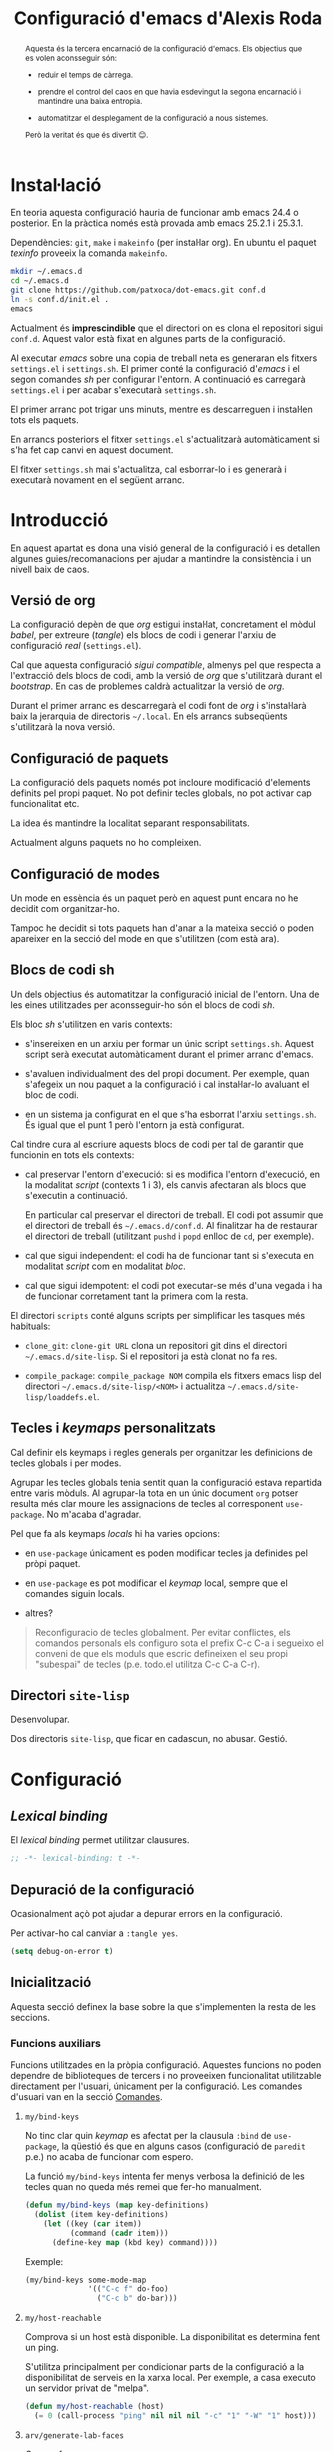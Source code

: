 #+TITLE: Configuració d'emacs d'Alexis Roda
#+OPTIONS: toc:4 h:4
#+STARTUP: overview

#+LANGUAGE: ca
#+LATEX_CLASS: informe

# Afegeix una referència en l'arxiu ".el" que apunta al bloc de codi
# org. Veure la funció "org-babel-tangle-jumpt-to-org".
#+PROPERTY: header-args:emacs-lisp    :padline true :comments link

#+begin_abstract
Aquesta és la tercera encarnació de la configuració d'emacs. Els
objectius que es volen aconsseguir són:

- reduir el temps de càrrega.

- prendre el control del caos en que havia esdevingut la segona
  encarnació i mantindre una baixa entropia.

- automatitzar el desplegament de la configuració a nous sistemes.

Però la veritat és que és divertit 😊.
#+end_abstract

* Instal·lació

En teoria aquesta configuració hauria de funcionar amb emacs 24.4 o
posterior. En la pràctica només està provada amb emacs 25.2.1 i
25.3.1.

Dependències: =git=, =make= i =makeinfo= (per instal·lar org). En
ubuntu el paquet /texinfo/ proveeix la comanda =makeinfo=.

#+begin_src sh :tangle no
  mkdir ~/.emacs.d
  cd ~/.emacs.d
  git clone https://github.com/patxoca/dot-emacs.git conf.d
  ln -s conf.d/init.el .
  emacs
#+end_src

#+begin_warning
Actualment és *imprescindible* que el directori on es clona el
repositori sigui =conf.d=. Aquest valor està fixat en algunes parts de
la configuració.
#+end_warning

Al executar /emacs/ sobre una copia de treball neta es generaran els
fitxers =settings.el= i =settings.sh=. El primer conté la configuració
d'/emacs/ i el segon comandes /sh/ per configurar l'entorn. A
continuació es carregarà =settings.el= i per acabar s'executarà
=settings.sh=.

El primer arranc pot trigar uns minuts, mentre es descarreguen i
instal·len tots els paquets.

En arrancs posteriors el fitxer =settings.el= s'actualitzarà
automàticament si s'ha fet cap canvi en aquest document.

El fitxer =settings.sh= mai s'actualitza, cal esborrar-lo i es
generarà i executarà novament en el següent arranc.

* Introducció

En aquest apartat es dona una visió general de la configuració i es
detallen algunes guies/recomanacions per ajudar a mantindre la
consistència i un nivell baix de caos.

** Versió de org

La configuració depèn de que /org/ estigui instal·lat, concretament el
mòdul /babel/, per extreure (/tangle/) els blocs de codi i generar
l'arxiu de configuració /real/ (=settings.el=).

Cal que aquesta configuració /sigui compatible/, almenys pel que
respecta a l'extracció dels blocs de codi, amb la versió de /org/ que
s'utilitzarà durant el /bootstrap/. En cas de problemes caldrà
actualitzar la versió de /org/.

Durant el primer arranc es descarregarà el codi font de /org/ i
s'instal·larà baix la jerarquia de directoris =~/.local=. En els
arrancs subseqüents s'utilitzarà la nova versió.

** Configuració de paquets

La configuració dels paquets només pot incloure modificació d'elements
definits pel propi paquet. No pot definir tecles globals, no pot
activar cap funcionalitat etc.

La idea és mantindre la localitat separant responsabilitats.

Actualment alguns paquets no ho compleixen.

** Configuració de modes

Un mode en essència és un paquet però en aquest punt encara no he
decidit com organitzar-ho.

Tampoc he decidit si tots paquets han d'anar a la mateixa secció o
poden apareixer en la secció del mode en que s'utilitzen (com està
ara).

** Blocs de codi sh

Un dels objectius és automatitzar la configuració inicial de l'entorn.
Una de les eines utilitzades per aconsseguir-ho són el blocs de codi
/sh/.

Els bloc /sh/ s'utilitzen en varis contexts:

- s'insereixen en un arxiu per formar un únic script =settings.sh=.
  Aquest script serà executat automàticament durant el primer arranc
  d'emacs.

- s'avaluen individualment des del propi document. Per exemple, quan
  s'afegeix un nou paquet a la configuració i cal instal·lar-lo
  avaluant el bloc de codi.

- en un sistema ja configurat en el que s'ha esborrat l'arxiu
  =settings.sh=. És igual que el punt 1 però l'entorn ja està
  configurat.

Cal tindre cura al escriure aquests blocs de codi per tal de garantir
que funcionin en tots els contexts:

- cal preservar l'entorn d'execució: si es modifica l'entorn
  d'execució, en la modalitat /script/ (contexts 1 i 3), els canvis
  afectaran als blocs que s'executin a continuació.

  En particular cal preservar el directori de treball. El codi pot
  assumir que el directori de treball és =~/.emacs.d/conf.d=. Al
  finalitzar ha de restaurar el directori de treball (utilitzant
  =pushd= i =popd= enlloc de =cd=, per exemple).

- cal que sigui independent: el codi ha de funcionar tant si s'executa
  en modalitat /script/ com en modalitat /bloc/.

- cal que sigui idempotent: el codi pot executar-se més d'una vegada i
  ha de funcionar corretament tant la primera com la resta.

El directori =scripts= conté alguns scripts per simplificar les
tasques més habituals:

- =clone_git=: =clone-git URL= clona un repositori git dins el
  directori =~/.emacs.d/site-lisp=. Si el repositori ja està clonat no
  fa res.

- =compile_package=: =compile_package NOM= compila els fitxers emacs
  lisp del directori =~/.emacs.d/site-lisp/<NOM>= i actualitza
  =~/.emacs.d/site-lisp/loaddefs.el=.

# Capçalera de l'arxiu generat a partir dels blocs de codi sh:

#+begin_src sh :tangle yes :exports none
  #!/bin/bash

  cd ~/.emacs.d/conf.d

#+end_src

** Tecles i /keymaps/ personalitzats

Cal definir els keymaps i regles generals per organitzar les
definicions de tecles globals i per modes.

Agrupar les tecles globals tenia sentit quan la configuració estava
repartida entre varis mòduls. Al agrupar-la tota en un únic document
=org= potser resulta més clar moure les assignacions de tecles al
corresponent =use-package=. No m'acaba d'agradar.

Pel que fa als keymaps /locals/ hi ha varies opcions:

- en =use-package= únicament es poden modificar tecles ja definides
  pel pròpi paquet.

- en =use-package= es pot modificar el /keymap/ local, sempre que el
  comandes siguin locals.

- altres?


#+BEGIN_QUOTE
Reconfiguracio de tecles globalment.  Per evitar conflictes, els
comandos personals els configuro sota el prefix C-c C-a i segueixo el
conveni de que els moduls que escric defineixen el seu propi
"subespai" de tecles (p.e. todo.el utilitza C-c C-a C-r).
#+END_QUOTE

** Directori =site-lisp=

Desenvolupar.

Dos directoris =site-lisp=, que ficar en cadascun, no abusar. Gestió.

* Configuració
** /Lexical binding/

El /lexical binding/ permet utilitzar clausures.

#+begin_src emacs-lisp :tangle yes
  ;; -*- lexical-binding: t -*-
#+end_src

** Depuració de la configuració

Ocasionalment açò pot ajudar a depurar errors en la configuració.

Per activar-ho cal canviar a =:tangle yes=.

#+begin_src emacs-lisp :tangle no
  (setq debug-on-error t)
#+end_src


** Inicialització

Aquesta secció definex la base sobre la que s'implementen la resta de
les seccions.

*** Funcions auxiliars

Funcions utilitzades en la pròpia configuració. Aquestes funcions no
poden dependre de biblioteques de tercers i no proveeixen
funcionalitat utilitzable directament per l'usuari, únicament per la
configuració. Les comandes d'usuari van en la secció [[id:02df8b30-de79-489f-b4c9-13162d5d2784][Comandes]].

**** =my/bind-keys=

No tinc clar quin /keymap/ es afectat per la clausula =:bind= de
=use-package=, la qüestió és que en alguns casos (configuració de
=paredit= p.e.) no acaba de funcionar com espero.

La funció =my/bind-keys= intenta fer menys verbosa la definició de
les tecles quan no queda més remei que fer-ho manualment.

#+begin_src emacs-lisp :tangle yes
  (defun my/bind-keys (map key-definitions)
    (dolist (item key-definitions)
      (let ((key (car item))
            (command (cadr item)))
        (define-key map (kbd key) command))))
#+end_src

Exemple:

#+begin_src emacs-lisp :tangle no
  (my/bind-keys some-mode-map
                '(("C-c f" do-foo)
                  ("C-c b" do-bar)))
#+end_src

**** =my/host-reachable=

Comprova si un host està disponible. La disponibilitat es determina
fent un ping.

S'utilitza principalment per condicionar parts de la configuració a la
disponibilitat de serveis en la xarxa local. Per exemple, a casa
executo un servidor privat de "melpa".

#+begin_src emacs-lisp :tangle yes
  (defun my/host-reachable (host)
    (= 0 (call-process "ping" nil nil nil "-c" "1" "-W" "1" host)))
#+end_src

**** =arv/generate-lab-faces=

Genera /faces/:

#+begin_src emacs-lisp :tangle yes
  (require 'color)

  (defun arv/generate-lab-faces (name count &optional lightness saturation group-name)
    "Generate `count' faces named `<name>-01-face' to
  `<name>-nn-face' within the group `group-name'.

  `name' and `group-name' must be strings, not symbols.

  ,* `lightness' defaults to 45
  ,* `saturation' defaults to 40
  ,* `group-name' defaults to `<name>-faces'
  "
    (let ((group-name (intern (or group-name (concat name "-faces"))))
          (lightness (or lightness 45))
          (saturation (or saturation 40))
          (format-string (concat name "-%02i-face")))
      (custom-declare-group group-name nil "Autogenerated faces" :group 'faces)
      (cl-loop for i from 1 to count do
               (let* ((angle (* 2 pi (/ i (float count))))
                      (a (* saturation (cos angle)))
                      (b (* saturation (sin angle)))
                      (name (intern (format format-string i))))
                 (custom-declare-face name '((t nil))
                                      "Prova face."
                                      :group group-name)
                 (set-face-attribute
                  name nil
                  :foreground (apply 'color-rgb-to-hex (color-lab-to-srgb lightness a b)))
                 ))))
#+end_src

*** Instàncies múltiples

Ocasionalment l'entorn en que s'utilitza aquesta configuració pot ser
lleugerament diferent i pot requerir petites variacions, per exemple
la configuració de la impressora.

Per suportar aquesta necessitat cada /sistema/ pot tindre una
configuració diferent. Un sistema s'identifica mitjançant el valor de
la variable d'entorn =EMACS_INSTANCE= o, si no està definida, el nom
de /host/ (sense el domini). El nom del sistema és accessible en la
constant =arv/instance-name=.

#+begin_src emacs-lisp :tangle yes
  (defconst arv/emacs-customize-dir
    (arv/path-concat arv/emacs-conf-dir "customize")
    "Directori on es guarda la personalització de cada sistema.")

  (defconst arv/instance-name
    (or
     (getenv "EMACS_INSTANCE")
     (car (split-string (system-name) "\\.")))
    "Nom del sistema/instància.")

  (setq custom-file
        (arv/path-concat arv/emacs-customize-dir
                         (concat arv/instance-name ".el")))
  (when (file-exists-p custom-file)
    (load custom-file))
#+end_src

*** Repositoris de paquets

#+begin_src emacs-lisp :tangle yes
  (package-initialize)

  (setq package-archives
        '(("gnu"          . "https://elpa.gnu.org/packages/")
          ("melpa stable" . "https://stable.melpa.org/packages/")
          ("casa"         . "https://a13x15.noip.me/melpa/packages/")
          ;; ("melpa"     . "https://melpa.org/packages/")
          ;; ("org"       . "https://orgmode.org/elpa/")
          ))
#+end_src

Utilitzar =M-x package-refresh-contents= per recarregar la llista de
paquets.

*** =use-package=

La variable =use-package-always-pin= permet configurar el repositori
que s'utilitzarà quan un paquet no especifica la clausula =:pin=.

Sembla que és bastant estricte: al configurar el valor /melpa stable/
el paquet =rainbow-mode=, únicament disponible en el repositori /gnu/,
ha desaparegut. Ha calgut afegir =:pin gnu= per poder instal·lar-lo.

Mentre no activi el repositori /melpa/ no tinc cap preferència
respecte al repositori a utilitzar i preveig problemes si el fixo
(/pin/) globalment.

#+begin_src emacs-lisp :tangle yes
  (unless (package-installed-p 'use-package)
    (package-refresh-contents)
    (package-install 'use-package))

  (customize-set-value 'use-package-minimum-reported-time 0.05)
  (customize-set-value 'use-package-verbose t)
  ;; (customize-set-value 'use-package-always-pin "melpa stable")

  (require 'use-package)
#+end_src

*** =auto-compile=                                               :desactivat:

No acava de funcionar (provat amb =psvn.el=), probablement per la meva
ignorancia, i ralentitza l'arranc. El desactivo fins que pugar
mirar-m'ho.

https://github.com/emacscollective/auto-compile

Intenta garantir que els arxius compilats (=.elc=) no estan desfasats
repecte del corresponent arxiu font (=.el=).

#+begin_src emacs-lisp :tangle no
  (use-package auto-compile
    :ensure t
    :config (auto-compile-on-load-mode))
#+end_src

En cas que l'arxiu =.elc= estigui desfasat carrega el =.el=.

#+begin_src emacs-lisp :tangle yes
  (setq load-prefer-newer t)
#+end_src

*** =transient=

https://github.com/magit/transient

Facilita contruir línies de comandes interactivament (s'utilitza en
=magit=).

#+begin_src emacs-lisp :tangle yes
  (use-package transient
    :ensure t)
#+end_src

*** Directori =site-lisp= local

El subdirectori =site-lisp= de la configuració s'utilitza per guardar
paquets no disponibles en els repositoris (elpa o git).

Tot i que no és habitual, els paquets poden necessitar canvis
esporàdics per resoldre errors, mantindre la compatibilitat etc. Per
facilitar-me la vida l'arxiu =loaddefs.el= es genera si no existeix o
està desactualitzat respecte als corresponents =.el=.

#+begin_src emacs-lisp :tangle yes
  (let* ((site-lisp-path (expand-file-name (arv/path-concat arv/emacs-conf-dir "site-lisp")))
         (generated-autoload-file (arv/path-concat site-lisp-path "loaddefs.el")))
    (unless (and (file-exists-p generated-autoload-file)
                 (null (cl-remove-if
                        (lambda (x) (or (string= generated-autoload-file x)
                                   (file-newer-than-file-p generated-autoload-file x)))
                        (directory-files site-lisp-path t "\\.el$"))))
      (update-directory-autoloads site-lisp-path))
    (load generated-autoload-file))
#+end_src

Encara que =use-package= permet definir /autoloads/ l'ús de
=loaddef.el= és recomanable i no penalitza el temps d'arranc de manera
apreciable.

*** Biblioteques addicionals

Biblioteques de funcions utilitzades en la configuració.

**** =cl-lib=                                                       :builtin:

Implementa funcionalitats de /common lisp/ en emacs.

#+begin_src emacs-lisp :tangle yes
  (use-package cl-lib)
#+end_src

**** =s=

https://github.com/magnars/s.el

Col·lecció de funcions per manipular cadenes.

#+begin_src emacs-lisp :tangle yes
  (use-package s
    :ensure t)
#+end_src

*** Compatibilitat

Aquesta secció defineix funcions que faciliten mantindre la
compatibilitat amb diferents instal·lacios d'Emacs.

- Emacs 24 no defineix =string-greaterp= (ni =string>=), curiosament
  sí defineix =string-lessp= i =string<=.

  #+begin_src emacs-lisp :tangle yes
    (unless (fboundp 'string-greaterp)
      (defun string-greaterp (a b)
	(not (or (string= a b)
		 (string< a b)))))
  #+end_src

- Si compilo emacs en un entorn minimalista les funcions següents no
  estan definides:

  #+begin_src emacs-lisp :tangle yes
    (unless (fboundp 'scroll-bar-mode)
      (defun scroll-bar-mode (x)))

    (unless (fboundp 'mouse-wheel-mode)
      (defun mouse-wheel-mode (x)))
  #+end_src

** Informació personal

L'adreça d'e-mail pot variar depenent del sistema. Per defecte
s'inicialitza a partir de la variable d'entorn =EMAIL=. Probablement
sigui preferible a definir un valor fix en la configuració.

#+begin_src emacs-lisp :tangle yes
  (setq user-full-name "Alexis Roda"
        user-mail-address "alexis.roda.villalonga@gmail.com")
#+end_src
** Interfície d'usuari

#+begin_src emacs-lisp :tangle yes
  (menu-bar-mode 0)
  (tool-bar-mode 0)
  (scroll-bar-mode 0)
  (customize-set-value 'inhibit-startup-screen t)
  ;; cursor blinks forever
  (customize-set-value 'blink-cursor-blinks -1)
#+end_src

** Tema

Crec que la millor forma d'organitzar la configuració de les /faces/
és concentrar-les en una única secció, facilita el canvi de tema.

*** Variables

Aquesta secció defineix variables relacionades amb les /faces/. Es
defineixen per garantir que existeixen pero el seu valor s'ha de
canviar, si escau, dins les funcions que personalitzen els temes, no
ací.

Color utilitzat en el cursor quan estem en mode /insert/.

#+begin_src emacs-lisp :tangle yes
  (defvar my/face-cursor-insert-background-color nil)
#+end_src

Color utilitzat en el cursor quan estem en mode /overwrite/.

#+begin_src emacs-lisp :tangle yes
  (defvar my/face-cursor-overwrite-background-color "purple")
#+end_src

*** Noves faces

Aquesta secció defineix noves faces utilitzades en la configuració. Es
defineixen per garantir que existeixen pero el valor s'ha de canviar,
si escau, dins les funcions que personalitzen els temes, no ací.

**** =hi-lock=

Faces utilitzades per ressaltar alguns elements. Empra un codi de tres
colors que ressembla un semàfor per indicar tres nivells de
/gravetat/, /atenció/ etc.

#+begin_src emacs-lisp :tangle yes
  (with-eval-after-load "hi-lock"
    (defface arv/hi-green
      '((((min-colors 88)) (:weight bold :foreground "black" :background "light green"))
        (t (:weight bold :background "green")))
      "Face for hi-lock mode."
      :group 'hi-lock-faces)

    (defface arv/hi-orange
      '((((min-colors 88)) (:weight bold :foreground "black" :background "orange"))
        (t (:weight bold :background "orange")))
      "Face for hi-lock mode."
      :group 'hi-lock-faces)

    (defface arv/hi-red
      '((((min-colors 88)) (:weight bold :background "red1" :foreground "white"))
        (t (:weight bold :background "red" :foreground "white")))
      "Face for hi-lock mode."
      :group 'hi-lock-faces))
#+end_src

*** doom-one

#+begin_src emacs-lisp :tangle yes
  (defun my/customize-theme-doom-one ()
    ;; El color dels comentaris contrasta poc amb el color de fons i
    ;; dificulta la lectura.

    (set-face-attribute 'font-lock-comment-face nil
                        :foreground "#83898d")

    ;; Els colors de =display-line-numbers= destaquen massa i em distreuen
    ;; del text que estic editant. Aquesta combinació utilitza un color més
    ;; fosc i ressalta la línia actual.

    (set-face-attribute 'line-number nil
                        :foreground "grey30"
                        :background "#202020")
    (set-face-attribute 'line-number-current-line nil
                        :foreground "#b2731d"
                        :background "#21242b")
    (set-face-attribute 'mode-line nil
                        :foreground "#f4f4f4"
                        :background "#68217a")
    (set-face-attribute 'mode-line-inactive nil
                        :foreground "#f4f4f4"
                        :background "#3d1347")

    (with-eval-after-load "ace-window"
      ;; en ace-window fa que el selector destaqui.

      (when (display-graphic-p)
        (set-face-attribute 'aw-leading-char-face nil
                            :height 4.0
                            :weight 'bold)))

    (with-eval-after-load "flymake"
      (set-face-attribute 'flymake-warning nil
                          :underline nil
                          :foreground "white"
                          :background "#d56d00")
      (set-face-attribute 'flymake-error nil
                          :underline nil
                          :foreground "white"
                          :background "#a80000"))

    (with-eval-after-load "diff-hl"
      (set-face-attribute 'diff-hl-change nil
                          :foreground "blue3"
                          :background "#333355")
      (set-face-attribute 'diff-hl-delete nil
                          :foreground "red3"
                          :background "#553333")
      (set-face-attribute 'diff-hl-insert nil
                          :foreground "green4"
                          :background "#335533"))

    (with-eval-after-load "magit"
      (set-face-attribute 'magit-diff-added nil
                          :foreground "#98be65"
                          :background "#21242b")
      ;; (set-face-attribute 'magit-diff-added-highlight nil
      ;;                     :foreground "#98be65"
      ;;                     :background "#21242b")
      (set-face-attribute 'magit-diff-removed nil
                          :foreground "#ff6c6b"
                          :background "#23272e")
      ;; (set-face-attribute 'magit-diff-removed-highlight nil
      ;;                     :foreground "#ff6c6b"
      ;;                     :background "#23272e"))
      ))
#+end_src

*** wombat

Personalització del tema /wombat/. El nom és circumstancial, és
l'últim tema fosc que he utilitzat abans d'animar-me a provar
=modus-operandi=. Aquesta configuració ha evolucionat segons he anat
canviant de tema (/zenburn/, /tango-dark/, /doom-one/ i /wombat/ que
recordi) i hauria de funcionar més o menys bé amb un tema fosc.

#+begin_src emacs-lisp :tangle yes
  (defun my/customize-theme-wombat ()
    (set-face-attribute 'button nil
                        :foreground "#8ac6f2"
                        :underline t)

    ;; cursor
    (set-face-attribute 'cursor  nil
                        :background "#fce94f")

    ;; Els colors de =display-line-numbers= destaquen massa i em distreuen
    ;; del text que estic editant. Aquesta combinació utilitza un color més
    ;; fosc i ressalta la línia actual.

    (set-face-attribute 'line-number nil
                        :foreground "grey30"
                        :background "#202020")
    (set-face-attribute 'line-number-current-line nil
                        :foreground "#b2731d"
                        :background "grey20")

    ;; El color per defecte per la mode-line dificulta diferenciar les
    ;; finestres. El color que he triat no em convenç però almenys facilita
    ;; veure el límit de les finestres. Una altra combinació utilitza el
    ;; mateix groc que utilitzo a i3 per ressaltar la finestra activa, actiu
    ;; =#ffcc00= i inactiu =#aa8900=.

    (set-face-attribute 'mode-line nil
                        :box nil
                        :background "#00ad50"
                        :foreground "black"
                        :height 0.85)
    (set-face-attribute 'mode-line-highlight nil
                        :box nil
                        :background "orange"
                        :foreground "black")
    (set-face-attribute 'mode-line-inactive nil
                        :inherit 'mode-line
                        :box nil
                        :background "#004f24"
                        :foreground "#999999"
                        :weight 'light)

    (with-eval-after-load "ace-window"
      ;; en ace-window fa que el selector destaqui. Crec que la familia
      ;; es podria eliminar. Defineix altres aspectes a mes de colors,
      ;; suposo que és acceptable.

      (if (display-graphic-p)
          (set-face-attribute 'aw-leading-char-face nil
                              :family "ubuntu mono"
                              :height 4.0
                              :weight 'bold
                              :background "chartreuse"
                              :foreground "black")
        (set-face-attribute 'aw-leading-char-face nil
                            :background "white"
                            :foreground "black"))
      )

    (with-eval-after-load "apropos"
      (set-face-attribute 'apropos-symbol nil
                          :foreground "chartreuse"
                          :bold t)
      (set-face-attribute 'apropos-keybinding nil
                          :foreground "medium spring green"
                          ))

    (with-eval-after-load "compile"
      (set-face-attribute 'compilation-error nil
                          :underline nil
                          :weight 'normal))

    (with-eval-after-load "diff-hl"
      ;; En alguns temes (detectat en =doom-one=) la definició de les
      ;; faces de =diff-hl= té problemes quan el frame es parteix en dos
      ;; verticalment, en la finestra de la dreta no es visualitza
      ;; correctament. Funciona millor si s'utilitza un color solid
      ;; enlloc de ressaltar només la vora.

      (set-face-attribute 'diff-hl-change nil
                          :foreground "blue3"
                          :background "#333355")
      (set-face-attribute 'diff-hl-delete nil
                          :foreground "red3"
                          :background "#553333")
      (set-face-attribute 'diff-hl-insert nil
                          :foreground "green4"
                          :background "#335533"))

    (with-eval-after-load "dired"
      (set-face-attribute 'dired-directory nil
                          :foreground "#729fcf"))

    (with-eval-after-load "eldoc"
      (set-face-attribute 'eldoc-highlight-function-argument nil
                          :underline nil
                          :foreground "yellow"
                          :weight 'bold))

    (with-eval-after-load "emmet-mode"
      (set-face-attribute 'emmet-preview-input nil
                          :box nil)
      ;; No aconsegueixo redefinir el color, utilitza el de hightlight
      ;; (del que hereta). Aquesta face únicament s'utilitza, breument,
      ;; quan es confirma el resultat, en un flash.
      (set-face-attribute 'emmet-preview-output nil
                          :background "green"
                          :box nil))

    (with-eval-after-load "flymake"
      (set-face-attribute 'flymake-error nil
                          :underline nil
                          :background "Firebrick4"))

    (with-eval-after-load "hl-line"
      (if (display-graphic-p)
          (set-face-attribute 'hl-line nil
                              :foreground "white"
                              :background "black")
        (set-face-attribute 'hl-line nil
                            :foreground "black"
                            :background "yellow"))
      (set-face-attribute 'hl-line nil
                          :underline nil))

    (with-eval-after-load "ido"
      (set-face-attribute 'ido-first-match nil
                          :background "pale green"
                          :foreground "black"))

    (with-eval-after-load "org"
      (set-face-attribute 'org-mode-line-clock nil
                          :background "green yellow")
      (set-face-attribute 'org-document-title nil
                          :foreground "pale turquoise"
                          :weight 'bold
                          :height 1.5)
      (set-face-attribute 'org-level-1 nil
                          :weight 'bold
                          :height 1.2)
      (set-face-attribute 'org-block-begin-line nil
                          :weight 'normal
                          :background "#202020")
      (set-face-attribute 'org-block nil
                          :background "black")
      (set-face-attribute 'org-block-end-line nil
                          :weight 'normal
                          :background "#202020"))

    (with-eval-after-load "rst"
      ;; customize-face (suposo) te problemes quan la llista
      ;; d'atributs esta buida, sembla que ho interpreta com "no
      ;; canviar res" enlloc de "borrar tots els atributs"

      (set-face-attribute 'rst-level-1 nil :background nil)
      (set-face-attribute 'rst-level-2 nil :background nil)
      (set-face-attribute 'rst-level-3 nil :background nil)
      (set-face-attribute 'rst-level-4 nil :background nil)
      (set-face-attribute 'rst-level-5 nil :background nil)
      (set-face-attribute 'rst-level-6 nil :background nil))

    (with-eval-after-load "term"
      ;; Els colors per defecte de =term= no em convencen. Aquesta
      ;; combinació m'agrada més:

      (custom-set-faces
       '(term-color-black ((t (:foreground "#242424" :background "#242424"))))
       '(term-color-red ((t (:foreground "#ef2929" :background "#ff1313"))))
       '(term-color-green ((t (:foreground "#8ae234" :background "#4e9a06"))))
       '(term-color-yellow ((t (:foreground "#fce94f" :background "#c4a000"))))
       '(term-color-blue ((t (:foreground "#729fcf" :background "#3465a4"))))
       '(term-color-magenta ((t (:foreground "#ad7fa8" :background "#75507b"))))
       '(term-color-cyan ((t (:foreground "#34e2e2" :background "#06989a"))))
       '(term-color-white ((t (:foreground "#eeeeec" :background "#d3d7cf"))))

       '(term-default-fg-color ((t (:inherit term-color-white))))
       '(term-default-bg-color ((t (:inherit term-color-black))))))

    (with-eval-after-load "transient"
      ;; El color que utilitza =transient= per ressaltar les opcions
      ;; /actives/ no destaca gaire.

      (custom-set-faces
       '(transient-argument ((t (:foreground "green" :weight bold))))))
    )
#+end_src

*** modus-operandi

Personalització de =modus-operandi=.

#+begin_src emacs-lisp :tangle yes
  (defun my/customize-theme-modus-operandi ()

    ; redueix la mida del text de la modeline
    (set-face-attribute 'mode-line nil :height 94)
    (set-face-attribute 'mode-line-inactive nil :height 94)

    (with-eval-after-load "ace-window"
      ;; en ace-window fa que el selector destaqui.

      (when (display-graphic-p)
        (set-face-attribute 'aw-leading-char-face nil
                            :height 4.0
                            :weight 'bold)))

    (with-eval-after-load "hl-line"
      ;; la face hl-line definida en modus-operandi no combina bé amb
      ;; text clar sobre fons de colors (ho he detectat en alguns
      ;; hi-lock personalitzats amb text blanc sobre fons roig p.e.).
      ;; Pel momen prefereixo perdre els colors i que tot el text sigui
      ;; llegible.

      (when (display-graphic-p)
        (set-face-attribute 'hl-line nil
                            :foreground "black")))

    (with-eval-after-load "flymake"
      (set-face-attribute 'flymake-warning nil
                          :underline nil
                          :foreground "white"
                          :background "#d56d00")
      (set-face-attribute 'flymake-error nil
                          :underline nil
                          :foreground "white"
                          :background "#a80000"))

    (with-eval-after-load "rst"
      ;; customize-face (suposo) te problemes quan la llista
      ;; d'atributs esta buida, sembla que ho interpreta com "no
      ;; canviar res" enlloc de "borrar tots els atributs"

      (set-face-attribute 'rst-level-1 nil :background nil)
      (set-face-attribute 'rst-level-2 nil :background nil)
      (set-face-attribute 'rst-level-3 nil :background nil)
      (set-face-attribute 'rst-level-4 nil :background nil)
      (set-face-attribute 'rst-level-5 nil :background nil)
      (set-face-attribute 'rst-level-6 nil :background nil))

    )
#+end_src

*** Elements independents del tema

En aquesta secció es configuren elements independents del tema. Açò
exclou colors.

#+begin_src emacs-lisp :tangle yes
  (defun my/customize-faces-common ()
    (with-eval-after-load "org"
      (custom-set-faces
       '(org-document-title ((t (:height 1.5 :weight bold))))
       '(org-level-1 ((t (:inherit outline-1 :height 1.25 :weight bold))))
       '(org-level-2 ((t (:inherit outline-2 :height 1.188 :weight bold))))
       '(org-level-3 ((t (:inherit outline-3 :height 1.125 :weight bold))))
       '(org-level-4 ((t (:inherit outline-4 :height 1.063 :weight bold))))
       '(org-level-5 ((t (:inherit outline-5 :height 1.0 :weight bold)))))
      )
    )
#+end_src

*** Activació del tema

#+begin_src emacs-lisp :tangle yes
  ;; (load-theme 'wombat)
  ;; (my/customize-theme-wombat)

  ;; (use-package modus-operandi-theme
  ;;   :ensure t
  ;;   :config
  ;;   (my/customize-theme-modus-operandi))

  (use-package doom-themes
    :ensure t
    :config
    (load-theme 'doom-one)
    (my/customize-theme-doom-one)
    (my/customize-faces-common))

  (when (display-graphic-p)
    ;; x-display-pixel-height necessita un entorn graphic
    (set-face-attribute 'default nil
                        :family "JetBrains Mono"
                        :height (if (> (x-display-pixel-height) 1080) 94 88)))
#+end_src

** Paquets

Aquesta secció inclou la configuració de paquets d'us general.

*** =abbrev=                                                        :builtin:

[[info:emacs#Abbrevs][=abbrev=]] és semblant a =yasnippet= però menys potent. Tot i això
resulta útil com una mena d'autocorrector.

#+begin_src emacs-lisp :tangle yes
  (use-package abbrev
    :commands abbrev-mode
    :config
    (customize-set-value 'abbrev-file-name
                         (arv/path-concat arv/emacs-conf-dir "shared" "abbrev_defs"))
    (customize-set-value 'save-abbrevs t)
    :diminish "")
#+end_src

La variable =abbrev-mode= és buffer local amb el que no es pot
utilitzar =setq=. Canviant el valor per defecte s'aconsegueix activar
=abbrev= en tots els modes. Si no es vol utilitzar en un mode només
cal desactivar-lo des del /hook/ amb =(abbrev-mode 0)= o =(setq
abbrev-mode nil)=.

#+begin_src emacs-lisp :tangle yes
  (set-default 'abbrev-mode t)
#+end_src

La documentació recomana activar =abbrev= amb la funció =abbrev-mode=,
no assignant-li un valor a la variable =abbrev-mode=. Per una altra
banda, activar una funcionalitat sembla que no pertany a aquesta
secció sinó a la configuració d'algun mode
(=fundamental-mode=?). Finalment la funció =abbrev-mode= activa
=abbrev= en el buffer actual, per tant sí o sí s'ha de moure al
/hook/. Pel moment, mentre la configuració acaba de prendre forma, es
manté el canvi del valor per defecte de la variable.

*** =ace-window=

https://github.com/abo-abo/ace-window

=ace-window= agilitza la navegació entre les finestres.

#+begin_src emacs-lisp :tangle yes
  (use-package ace-window
    :ensure t
    :commands ace-window
    :config
    (customize-set-value 'aw-keys '(?a ?s ?d ?f ?g ?h ?j ?k ?l ?ñ))
    (customize-set-value 'aw-scope 'frame))
#+end_src

*** =apropos=                                                       :builtin:

Mai l'he incorporat al meu workflow però sembla una bona forma de
trobar informació.

Per eficiència =apropos= únicament busca en un subconjunt de les
possibilitats. L'opció [[help:apropos-do-all][apropos-do-all]] controla l'espai de cerca i pot
ralentitzar-la. Si esdevé un problema caldrà restaurar el valor per
defecte (=nil=) i acostumar-se a utilitzar la comanda prefix (=C-u=).

#+begin_src emacs-lisp :tangle yes
  (customize-set-value 'apropos-do-all t)
#+end_src

*** =avy=

https://github.com/abo-abo/avy

=avy= agilitza el desplaçament dins un buffer.

Per defecte =avy= permet saltar a qualsevol finestra dins el frame
actual. No acostumo a saltar entre finestres i tendeix a generar
seqüències llargues de fins tres lletres, especialment en pantalles
grans. Per aquest motiu ho restringeixo a salts dins el buffer actiu.

#+begin_src emacs-lisp :tangle yes
  (use-package avy
    :ensure t
    :commands (avy-goto-char-2
               avy-goto-line
               avy-goto-word-1)
    :config
    (setq avy-all-windows nil))
#+end_src

*** =beacon=

https://github.com/Malabarba/beacon

Whenever the window scrolls a light will shine on top of your cursor
so you know where it is.

#+begin_src emacs-lisp :tangle yes
  (use-package beacon
    :ensure t
    :config
    (customize-set-value 'beacon-color
                         (face-attribute 'cursor :background))
    (customize-set-value 'beacon-size 60)
    (customize-set-value 'beacon-blink-duration 0.5)
    (beacon-mode 1))
#+end_src

*** =browse-url=                                                    :builtin:

Integració d'emacs amb un navegador web extern.

#+begin_src emacs-lisp :tangle yes
  (with-eval-after-load 'browse-url
    (customize-set-value 'browse-url-browser-function 'browse-url-generic)
    (customize-set-value 'browse-url-generic-program "firefox"))
#+end_src

*** =embrace=

https://github.com/cute-jumper/embrace.el

Facilita manipular (afegir, modificar, eliminar) parelles de
/parèntesis/.

#+begin_src emacs-lisp :tangle yes
  (use-package embrace
    :ensure t
    :commands embrace-commander)
#+end_src

*** =calendar=                                                      :builtin:

#+begin_src emacs-lisp :tangle yes
  (with-eval-after-load 'calendar
    (customize-set-value 'calendar-day-abbrev-array
                         ["Dg" "Dl" "Dt" "Dc" "Dj" "Dv" "Ds"])
    (customize-set-value 'calendar-day-name-array
                         ["Diumenge" "Dilluns" "Dimarts" "Dimecres"
                          "Dijous" "Divendres" "Dissabte"])
    (customize-set-value 'calendar-month-name-array
                         ["Gener" "Febrer" "Març" "Abril" "Maig"
                          "Juny" "Juliol" "Agost" "Setembre"
                          "Octubre" "Novembre" "Desembre"])
    (customize-set-value 'calendar-week-start-day 1))
#+end_src

*** =company=

https://github.com/company-mode/company-mode

/Complete anything/ és un /framework/ per completar text en emacs. Té
una arquitectura de /plugins/ i inclou múltiples /backends/.

#+begin_src emacs-lisp :tangle yes
  (use-package company
    :ensure t
    :commands company-mode
    :config
    (setq company-minimum-prefix-length 1)
    (setq company-idle-delay 0.5)
    (setq company-tooltip-align-annotations t)
    :diminish "")
#+end_src

*** =compilation=                                                   :builtin:

#+begin_src emacs-lisp :tangle yes
  (use-package compile
    :commands compile
    :config
    (customize-set-value 'compilation-message-face 'default))
#+end_src

*** =dash=

https://github.com/magnars/dash.el

A modern list api for Emacs. No 'cl required.

#+begin_src emacs-lisp :tangle yes
  (use-package dash
    :config (dash-enable-font-lock))
#+end_src

*** =diff-hl-mode=

https://github.com/dgutov/diff-hl

=diff-hl-mode= highlights uncommitted changes on the left side of the
window, allows you to jump between and revert them selectively.

[[https://github.com/syohex/emacs-git-gutter][git-gutter]] és una alternativa en cas que aquest no em convenci, però
sembla abandonat.

#+begin_src emacs-lisp :tangle yes
  (use-package diff-hl
    :ensure t
    :commands (diff-hl-margin-mode
               global-diff-hl-mode
               turn-on-diff-hl-mode)
    :config
    (use-package psvn
      :defer t
      :config
      (defadvice svn-status-update-modeline (after svn-update-diff-hl activate)
        (diff-hl-update)))
    (use-package magit
      :defer t
      :config
      (add-hook 'magit-post-refresh-hook 'diff-hl-magit-post-refresh)))
#+end_src

Açò anirà en algun /hook/ o configuració global:

#+begin_src emacs-lisp :tangle yes
  (global-diff-hl-mode)
  (unless (display-graphic-p)
    (diff-hl-margin-mode))
#+end_src

Aquesta paquet defineix algunes comandes interessants:

- =diff-hl-revert-hunk= (=C-x v n=)

- =diff-hl-prev-hunk= (=C-x v [=)

- =diff-hl-next-hunk= (=C-x v ]=)

*** =diminish=

#+begin_src emacs-lisp :tangle yes
  (use-package diminish
    :ensure t
    :commands diminish)
#+end_src

*** =dired=                                                         :builtin:

=dired= per defecte crea un nou buffer al visitar un directori o
fitxer. Personalment prefereixo evitar la proliferació de buffers.

#+begin_src emacs-lisp :tangle yes
  (defun arv/dired-up-directory ()
    "Visita el directori pare, en el mateix buffer."
    (interactive)
    (find-alternate-file ".."))
#+end_src

Permet crear un arxiu buid (quasi buid, conté un salt de línia) des de
=dired=. L'alternativa actual és obrir amb =C-x C-f=, modificar,
guardar i tancar un arxiu.

#+begin_src emacs-lisp :tangle yes
  (with-eval-after-load "dired"
    (require 'f)

    (defun my/dired-create-empty-file ()
      "Crea un arxiu buid en un buffer dired."
      (interactive)
      (let* ((arxiu (read-string "File name: "))
             (ruta (f-join (dired-current-directory) arxiu)))
        (unless (file-exists-p ruta)
          (shell-command  (format "touch '%s'" ruta) nil)
          (revert-buffer)))))
#+end_src

Afegim les comandes al /keymap/.

#+begin_src emacs-lisp :tangle yes
  (with-eval-after-load "dired"
    (my/bind-keys dired-mode-map
                  '(("M-<up>" arv/dired-up-directory)
                    ("^" arv/dired-up-directory)
                    ("C-m" dired-find-alternate-file)
                    ("c" my/dired-create-empty-file))))
#+end_src

*** =display-line-numbers=

En emacs 26 la numeració de línies ha millorat en quant a rendiment
respecte a =linum= i similars. Li donaré una segona oportunitat.

Personalment trobo més útil veure valors relatius a absoluts.

Em resulta molest que canviï l'ample per adaptar-se al nombre de
dígits, més quan utilizo numeració relativa que rarament requereix més
de dos dígits.

Per minimitzar l'efecte es fixa l'ample i es configura per mai
disminuir. Amb la pantalla vertical necessito fins 3 dígits (mostra
poc més de 100 línies). En la majoria d'arxius 3 és suficient
(rarament utilitzo arxius de més de 1000 línies). En arxius més llargs
pot creixer si cal.

Preferiria que mostrés el valor zero per la línia actual (estic
acostumat a consultar la línia actual en la /modeline/) i evitar el
creixement però no sembla que sigui possible configurar-ho.

#+begin_src emacs-lisp :tangle yes
  (defun my/enable-line-numbers-mode ()
    ;; HACK: en un parell de llocs de la configuració activo
    ;; display-line-numbers-mode. El problema és que si el desactivo i
    ;; l'activo utiliza numeració absoluta. Mentre esbrino com
    ;; configurar-ho, aquesta funció ho centralitza.
    (display-line-numbers-mode 1)
    (setq display-line-numbers 'relative))

  (setq display-line-numbers-grow-only t
        display-line-numbers-width-start 3)
#+end_src

*** =ediff=                                                         :builtin:

#+begin_src emacs-lisp :tangle yes
  (with-eval-after-load 'ediff
    (setq ediff-split-window-function 'split-window-horizontally)
    (setq ediff-window-setup-function 'ediff-setup-windows-plain))
#+end_src

*** =eglot=

Client =lsp= (/language server protocol/). Aquesta secció conté
configuració global. La configuració de cada llenguatge es fa en la
secció /mode/ corresponent.

Una alternativa és =lsp-mode=. No he pogut fer-lo funcionar amb la
cpctelera (crec que el problema és de =clangd= no de =lsp-mode=). M'ha
semblat una mica intrusiu.

#+begin_src emacs-lisp :tangle yes
  (use-package eglot
    :ensure t
    :commands eglot)
#+end_src

*** =eldoc=                                                         :builtin:

#+begin_src emacs-lisp :tangle yes
  (use-package eldoc
    :commands eldoc-mode
    :diminish "")
#+end_src

*** =electric-pair=                                                 :builtin:

Activa globalment el mode =electric-pair=: al inserir un parèntesi
(clau, claudàtor etc.) obert automàticament s'insereix el corresponent
parèntesi tancat.

#+begin_src emacs-lisp :tangle yes
  (electric-pair-mode 1)
#+end_src

Es desactiva en el minibuffer, vull valorar si és més una moléstia o
una ajuda:

#+begin_src emacs-lisp :tangle yes
  (defun my/inhibit-electric-pair-mode-in-modeline (char)
    (minibufferp))

  (setq electric-pair-inhibit-predicate
        #'my/inhibit-electric-pair-mode-in-modeline)
#+end_src

*** =engine-mode=

https://github.com/hrs/engine-mode

=engine-mode= facilita integrar dins emacs diferents cercadors web.

#+begin_src emacs-lisp :tangle yes
  (use-package engine-mode
    :ensure t
    :config
    (engine-mode t)

    ;; els engines s'ordenen per keybinding per facilitar identificar
    ;; els conflictes al definir les tecles

    (defengine diec2
      "dlc.iec.cat/results.asp?txtEntrada=%s"
      :keybinding "c"
      :term-transformation-hook (lambda (term) (encode-coding-string term latin-1)))

    (defengine django
      "https://docs.djangoproject.com/search/?q=%s&release=11"
      :keybinding "d")

    (defengine emacs-stack-exchange
      "http://emacs.stackexchange.com/search?q=%s"
      :keybinding "e")

    (defengine google
      "http://www.google.com/search?ie=utf-8&oe=utf-8&q=%s"
      :keybinding "g")

    (defengine github
      "https://github.com/search?ref=simplesearch&q=%s"
      :keybinding "G")

    (defengine rfcs
      "http://pretty-rfc.herokuapp.com/search?q=%s"
      :keybinding "r")

    (defengine stack-overflow
      "https://stackoverflow.com/search?q=%s"
      :keybinding "s")

    (defengine sdl
      "http://wiki.libsdl.org/%s"
      :keybinding "S")

    (defengine wikipedia
      "http://www.wikipedia.org/search-redirect.php?language=en&go=Go&search=%s"
      :keybinding "w")

    (defengine wordreference
      "http://www.wordreference.com/redirect/translation.aspx?w=%s&dict=enes"
      :keybinding "W")

    (defengine z80heaven
      "http://z80-heaven.wikidot.com/instructions-set:%s"
      :keybinding "z"))
#+end_src

*** =expand-region=

https://github.com/magnars/expand-region.el

#+begin_src emacs-lisp :tangle yes
  (use-package expand-region
    :ensure t
    :commands er/expand-region)
#+end_src

*** =f=

https://github.com/rejeep/f.el

Una API moderna per treballar amb arxius i directoris des d'emacs.

Pel tipus de paquet (biblioteca de funcions) s'hauria d'instal·lar com
una dependència i no directament, però alguns dels meus paquets (no en
elpa) la utilitzen.

#+begin_src emacs-lisp :tangle yes
  (use-package f
    :ensure t)
#+end_src

*** =figlet=                                                         :manual:

https://gist.github.com/digash/392649

Insereix text gran. Requereix la comanda externa =figlet=.

#+begin_src emacs-lisp :tangle yes
  (use-package figlet
    :ensure nil
    :load-path "conf.d/site-lisp"
    :config
    (setq figlet-font-dir "/usr/share/figlet")
    (setq figlet-default-font "standard")
    :commands (figlet
               figlet-no-comment
               banner
               banner-no-comment))
#+end_src

*** =flymake=                                                       :builtin:

Aparentment he estat utilitzant =flycheck=. Vaig a donar-li una
oportunitat a =flymake=. En les comparatives que he llegit deixen
millor a =flycheck= però afegeix una dependència externa.

#+begin_src emacs-lisp :tangle yes
  (use-package flymake
    :commands flymake-mode)
#+end_src

*** =font-lock=                                                     :builtin:

#+begin_src emacs-lisp :tangle yes
  (global-font-lock-mode t)
  (customize-set-value 'font-lock-maximum-decoration t)
#+end_src

No tinc clar si activar-lo ací és preferible a fer-ho en algun hook.

*** =grin=

=grin= és una utilitat tipus =grep=, escrita en python. Es pot
descarregar des de https://pypi.python.org/pypi/grin.

La integració amb emacs està basada en [[https://bitbucket.org/dariusp686/emacs-grin/src][emacs-grin]].

#+begin_src emacs-lisp :tangle yes
  (use-package grin
    :load-path "site-lisp")
#+end_src

Al estar escrita en python pot donar problemes si s'executa dins un
directori amb codi python que conté mòduls que poden interferir amb
els =import= que fa =grin=. Ho vaig detectar, crec recordar, intentant
executar-lo dins el =site-packages= d'un /virtualenv/, no recordo els
detalls concrets.

=ag=[[[https://github.com/ggreer/the_silver_searcher][enllaç]]] és una alternativa semblant, escrita en C, per tant més
ràpida i que no té conflictes amb arbres de codi python.

El que em tira enrere per canviar és la interfície del mòdul
=ag.el=[[[https://github.com/Wilfred/ag.el][enllaç]]], defineix moltes comandes per fer diferents tipus de
cerques (text en directori, text en directori només en certs arxius,
regex en directori, text en projecte, text en certs arxius del
projecte, regex en projecte ...). Massa comandes/combinacions de
tecles que recordar i poca flexibilitat. M'agrada més l'enfoc de
=grin.el=, una única comanda que demana el directori i la línia de
comandes.

El problema amb =grin= és anecdòtic en el meu cas d'us i no hi ha
urgència en fer el canvi. Açò és més un recordatori.

*** =hi-lock=                                                       :builtin:

#+begin_src emacs-lisp :tangle yes
  (use-package hi-lock
    :diminish "")
#+end_src

*** =highlight-indentation=

https://github.com/antonj/Highlight-Indentation-for-Emacs

=highlight-indentation= mostra /regles/ verticals per facilitar
alinear el text. No l'utilitzo però qui sap si alguna vegada pot ser
útil.

#+begin_src emacs-lisp :tangle yes
  (use-package highlight-indentation
    :ensure t
    :commands (highlight-indentation-mode
               highlight-indentation-current-column-mode))
#+end_src

*** =hippie-expand=                                      :builtin:desactivat:

Exemple de funció que proveeix candidats a =hippie-expand= a partir
dels /TAGS/.

#+begin_src emacs-lisp :tangle no
  (defun try-expand-tags (old)
    "Funcio compatile amb `hippie-expand' per expandir tags.

  Argument OLD nil la primera vegada que es crida, t les seguents."
    ;; @NOTE: alex 2014-08-02 16:30:17: Aquesta funció s'utilitza amb
    ;; `make-hippie-expand-function', en eixe punt el mòdul
    ;; `hippie-expand' estarà carregat, motiu pel que no es requereix el
    ;; mòdul ni es defineix cap autoload. De la mateixa forma la funció
    ;; `tags-complete-tag' es carrega al inicialitzar emacs (mòdul
    ;; `compat'), amb lo que està disponible.
    (unless old
      (let ((start-point (save-excursion
                           (backward-word 1)
                           (point))))
        (he-init-string start-point (point))
        (setq he-expand-list (sort
                              (tags-complete-tag he-search-string nil t)
                              'string-lessp))))
    (while (and he-expand-list
                (he-string-member (car he-expand-list) he-tried-table))
      (pop he-expand-list))
    (if (null he-expand-list)
        (progn
          (when old (he-reset-string))
          ())
      (he-substitute-string (car he-expand-list))
      (setq he-tried-table (cons (car he-expand-list) (cdr he-tried-table)))
      (pop he-expand-list)
      t))
#+end_src

*** =hl-line=                                                       :builtin:
    :PROPERTIES:
    :ID:       ea3e7059-fedc-44b2-b1d6-55e3326d050e
    :END:

Ressalta la línia on es troba el cursor actualment.

#+begin_src emacs-lisp :tangle yes
  (use-package hl-line
    :commands global-hl-line-mode)
#+end_src

#+begin_src emacs-lisp :tangle yes
  (global-hl-line-mode t)
#+end_src

Activar el mode probablement pertany a algun hook, o, al ser global, a
la configuració de un mode.

Aquesta funció desactiva =global-hl-line-mode= en el buffer en que
s'executa. Està pensada per cridar-la des d'un /hook/.

#+begin_src emacs-lisp :tangle yes
  (defun my/disable-global-hl-mode-locally ()
    (setq-local global-hl-line-mode nil))
#+end_src

*** =hydra=

https://github.com/abo-abo/hydra

#+begin_src emacs-lisp :tangle yes
  (use-package hydra
    :ensure t
    :defer nil)
#+end_src


*** =ibuffer=                                                       :builtin:

=ibuffer= resulta especialment útil quan cal gestionar molts buffers.

Fins ara he estat utilitzant =ebuff-menu= i, al ser /elèctric/,
resulta una mica més àgil si hi ha pocs buffers.

Encara falta provar =buffer-menu=.

#+begin_src emacs-lisp :tangle yes
  (use-package ibuffer
    :commands ibuffer)
#+end_src

*** =ibuffer-vc=

https://github.com/purcell/ibuffer-vc

Permet agrupar els buffers en =ibuffer= pel repositori de control de
revisions al que pertanyen.

S'activa amb la comanda =ibuffer-vc-set-filter-groups-by-vc-root=.

#+begin_src emacs-lisp :tangle yes
  (use-package ibuffer-vc
    :ensure t)
#+end_src

He detectat un comportament estrany en que els buffers =*Help*=,
=*Buffer List*= i =*Flymake log*= apareixen dins un grup vc quan
sembla més lògic que apareguin en el grup =[ Default ]=.

*** =ido=                                                           :builtin:

#+begin_src emacs-lisp :tangle yes
  (use-package ido
    :commands (ido-mode ido-everywhere)
    :config
    ;; Inhibit switching to other directory when no matches are found in
    ;; the current directory.
    (customize-set-value 'ido-auto-merge-work-directories-length -1)
    (customize-set-value 'ido-enable-flex-matching t)
    (customize-set-value 'ido-ignore-directories
                         '("\\`CVS/" "\\`\\.\\./" "\\`\\./" "\\`\\.svn/" "\\`\\.ropeproject/"))
    (customize-set-value 'ido-max-work-directory-list 10)
    (setq ido-save-directory-list-file "~/.emacs.d/ido.last")

    ;; Mostra el buffer en la finestra activa encara que sigui visible
    ;; en un altre frame.
    (setq ido-default-buffer-method 'select-window))
#+end_src

#+begin_src emacs-lisp :tangle yes
  (ido-mode 1)
  (ido-everywhere 1)
#+end_src

Personalment prefereixo que els elements es mostrin verticalment
enlloc d'horitzontalment:

#+begin_src emacs-lisp :tangle yes
  (use-package ido-vertical-mode
    :ensure t
    :after ido
    :config
    (ido-vertical-mode 1)
    (add-hook 'ido-setup-hook
              (lambda ()
                ;; more intuitive keybinds for vertical-mode
                (my/bind-keys ido-completion-map
                              '(("<down>" ido-next-match)
                                ("<up>" ido-prev-match)
                                ("<left>" ido-prev-match-dir)
                                ("<right>" ido-next-match-dir)
                                ("M-<left>" ido-prev-work-directory)
                                ("M-<right>" ido-next-work-directory))))))
#+end_src

També m'agrada utilitzar =ido= allí on sigui possible, malauradament
~(ido-everywhere 1)~ és limitat i només l'activa per seleccionar
buffers i arxius.

#+begin_src emacs-lisp :tangle yes
  (use-package ido-completing-read+
    :ensure t
    :after ido
    :config
    (ido-ubiquitous-mode 1))
#+end_src

*** =lorem-ipsum=                                                    :manual:

https://github.com/jschaf/emacs-lorem-ipsum

No està disponible als repositoris estable. No és un tipus de codi que
hagi de canviar/millorar en el futur així que es clona:

#+begin_src sh :tangle yes
  ./scripts/clone_git https://github.com/jschaf/emacs-lorem-ipsum.git
  ./scripts/compile_package emacs-lorem-ipsum
#+end_src

#+begin_src emacs-lisp :tangle yes
  (use-package lorem-ipsum
    :ensure nil
    :load-path "site-lisp/emacs-lorem-ipsum"
    :commands (lorem-ipsum-insert-paragraphs
               lorem-ipsum-insert-sentences
               lorem-ipsum-insert-list))
#+end_src

*** =magit=

#+begin_src emacs-lisp :tangle yes
  (use-package magit
    :ensure t
    :commands magit-status)
#+end_src

*** =minions=

https://github.com/tarsius/minions

Agrupa tots els /indicadors/ dels /minor-modes/ en un menú. La
/modeline/ queda molt més neta.

No m'agrada que no es puga deixar indicadors en la /modeline/, tots
van al menú. Pel meu us afecta a =flymake= que mostra el nombre
d'errors en la modeline.

Llevat d'aquest detall m'agrada que no requreixi configuració, al
contrari que =diminish=. Li donaré una oportunitat.

#+begin_src emacs-lisp :tangle yes
  (use-package minions
    :ensure t
    :config (minions-mode 1))
#+end_src

*** =modeline=                                                      :builtin:

#+begin_src emacs-lisp :tangle yes
  ;; oculta el número de la columna
  (column-number-mode 0)
  ;; (line-number-mode 0)

  ;; no cal desaprofitar espai quan el gestor de finestres/escriptori ja
  ;; mostra la data
  (display-time-mode 0)
#+end_src

*** =mouse=                                                         :builtin:

Prefereixo que al clicar en la roda del ratolí s'enganxi en la posició
del /point/ enlloc de la del punter del ratolí, dóna més control.

#+begin_src emacs-lisp :tangle yes
  (with-eval-after-load 'mouse
    (setq mouse-yank-at-point t)

    (setq mouse-buffer-menu-maxlen 25)
    (setq mouse-buffer-menu-mode-mult 10))
#+end_src

*** =multi-line=

https://github.com/IvanMalison/multi-line

=multi-line= facilita formatar /llistes l'elements/ (paràmetres d'una
funció, elements d'una llista etc.) en una o vàries línies, emprant
diferents formats.

#+begin_src emacs-lisp :tangle yes
  (use-package multi-line
    :ensure t
    :commands multi-line)
#+end_src

*** =mwheel=                                                        :builtin:

#+begin_src emacs-lisp :tangle yes
  ;; aparentment `mouse-wheel-mode' s'activa per defecte
  (mouse-wheel-mode t)

  ;; quantitat a moure quan es gira la roda en combinació amb una tecla
  ;; modificadora
  (setq mouse-wheel-scroll-amount
        '(5
          ((shift) . 1)
          ((control) . nil)))

  (setq mouse-wheel-follow-mouse t)
#+end_src

*** =outline=                                            :builtin:desactivat:

Codi tret de:

http://www.emacswiki.org/emacs/OutlineMinorMode

Defineix funcions que fan l'us del =outline-mode= més intuitiu
(semblant al comportament de l'explorer de windows) i les assigna a
combinacions de tecles més accesibles.

#+begin_src emacs-lisp :tangle no
  (defun arv/outline-body-p ()
    (save-excursion
      (outline-back-to-heading)
      (outline-end-of-heading)
      (and (not (eobp))
           (progn (forward-char 1)
                  (not (outline-on-heading-p))))))

  (defun arv/outline-body-visible-p ()
    (save-excursion
      (outline-back-to-heading)
      (outline-end-of-heading)
      (not (outline-invisible-p))))

  (defun arv/outline-subheadings-p ()
    (save-excursion
      (outline-back-to-heading)
      (let ((level (funcall outline-level)))
        (outline-next-heading)
        (and (not (eobp))
             (< level (funcall outline-level))))))

  (defun arv/outline-subheadings-visible-p ()
    (interactive)
    (save-excursion
      (outline-next-heading)
      (not (outline-invisible-p))))

  (defun arv/outline-hide-more ()
    (interactive)
    (when (outline-on-heading-p)
      (cond ((and (arv/outline-body-p)
                  (arv/outline-body-visible-p))
             (hide-entry)
             (hide-leaves))
            (t
             (hide-subtree)))))

  (defun arv/outline-show-more ()
    (interactive)
    (when (outline-on-heading-p)
      (cond ((and (arv/outline-subheadings-p)
                  (not (arv/outline-subheadings-visible-p)))
             (show-children))
            ((and (not (arv/outline-subheadings-p))
                  (not (arv/outline-body-visible-p)))
             (show-subtree))
            ((and (arv/outline-body-p)
                  (not (arv/outline-body-visible-p)))
             (show-entry))
            (t
             (show-subtree)))))

  (with-eval-after-load "outline"
    (my/bind-keys outline-mode-map
                  '(("S-<left>" arv/outline-hide-more)
                    ("S-<right>" arv/outline-show-more)
                    ("S-<up>" outline-previous-visible-heading)
                    ("S-<down>" outline-next-visible-heading)))

    (my/bind-keys outline-minor-mode-map
                  '(("S-<left>" arv/outline-hide-more)
                    ("S-<right>" arv/outline-show-more)
                    ("S-<up>" outline-previous-visible-heading)
                    ("S-<down>" outline-next-visible-heading))
                  ;; prova per moure blocs, no acava de funcionar
                  ;;(define-key map (kbd "S-s-<up>") 'outline-move-subtree-up)
                  ;;(define-key map (kbd "S-s-<down>") 'outline-move-subtree-down)
                  ))
#+end_src

*** =projectile=                                                 :desactivat:

https://github.com/bbatsov/projectile

Gestió de /projectes/ (en un sentit molt relaxat).

Vaig començar a utilitzar-lo per facilitar la navegació dins el codi
font de /Hera/ però vaig acabar implementant una solució específica.

Pel moment es deixa desactivat, a l'espera de veure si trobo a faltar
cap funcionalitat.

#+begin_src emacs-lisp :tangle no
  (use-package projectile
    :ensure t
    :commands projectile-global-mode
    :config

    ;; native indexing is slower but allows for file/directory filtering
    (setq projectile-indexing-method 'native)

    ;; enable caching in order to speedup native indexing
    (setq projectile-enable-caching t)

    (setq projectile-mode-line '(:eval (format " PRJ[%s]" (projectile-project-name))))

    (projectile-global-mode))
#+end_src

*** =psvn=                                                           :manual:

http://www.xsteve.at/prg/emacs/psvn.el

Integració amb el control de versions /subversion/.

Aquesta comanda desfà un /hunk/. Es pot obtindre el mateix efecte amb
la comanda =diff-apply-hunk= però demana confirmació sobre si es vol
aplicar el /hunk/ a la inversa.

#+begin_src emacs-lisp :tangle yes
  (defun my/diff-undo-hunk ()
    "Desfà un hunk."
    (interactive)
    (diff-apply-hunk t))
#+end_src

Configura el mode.

#+begin_src emacs-lisp :tangle yes
  (use-package psvn
    :load-path "conf.d/site-lisp"
    :commands (svn-status
               svn-file-show-svn-diff
               svn-status-show-svn-log)
    :config
    (customize-set-value 'svn-status-default-log-arguments
                         '("-v" "--stop-on-copy"))
    (customize-set-value 'svn-status-verbose t)
    (customize-set-value 'svn-status-hide-unmodified t)
    (add-hook 'svn-status-diff-mode-hook
              #'(lambda () (diff-auto-refine-mode t)))
    (my/bind-keys
     svn-status-diff-mode-map
     '(("a" diff-apply-hunk)
       ("u" my/diff-undo-hunk))))
#+end_src

Amb =magit= al executar la comanda =status= es fa des de l'arrel (el
directori que conté =.git=) mentre que amb =psvn= es fa des del
directori actual. No tinc clar quin enfoc és preferible.

Aquesta comanda implementa l'enfoc de git en subversion per veure si
el prefereixo.

#+begin_src emacs-lisp :tangle yes
  (defun x-my/svn-status ()
    ""
    (interactive)
    (let ((root (locate-dominating-file default-directory ".svn")))
      (if root
          (svn-status root)
        (user-error "No s'ha trobat '.svn'."))))
#+end_src

*** =rainbow=

https://elpa.gnu.org/packages/rainbow-mode.html

Afegeix un fons de color als noms dels colors.

#+begin_src emacs-lisp :tangle yes
  (use-package rainbow-mode
    :ensure t
    :commands rainbow-mode
    :diminish "")
#+end_src

*** =smex=

https://github.com/nonsequitur/smex

=smex= és una versió millorada de =M-x=. Basada en /ido/ facilita
l'accés a les comandes utilitzades recentment i a les més freqüents.

#+begin_src emacs-lisp :tangle yes
  (use-package smex
    :ensure t
    :commands smex
    :config
    (setq smex-save-file (arv/path-concat user-emacs-directory "smex-items"))
    (smex-initialize))
#+end_src

*** =sql=                                                           :builtin:

#+begin_src emacs-lisp :tangle yes
  (use-package sql-mode
    :commands sql-mode
    :config
    (add-hook 'sql-mode-hook
              (lambda ()
                (set-variable 'show-trailing-whitespace t)
                (sql-highlight-postgres-keywords))))
#+end_src

*** =subword=, =superword=                                          :builtin:

#+begin_src emacs-lisp :tangle yes
  (defun arv/wm-cycle ()
    "Cycle word-mode:
  subword-mode -> superword-mode -> nothing -> subword-mode"
    (interactive)
    (cond
     (subword-mode
      (subword-mode 0)
      (superword-mode 1))
     (superword-mode
      (subword-mode 0)
      (superword-mode 0))
     (t
      (subword-mode 1)
      (superword-mode 0))))

  (defun arv/wm-cycle-2 ()
    "Cycle word-mode:
  subword-mode <-> superword-mode"
    (interactive)
    (cond
     (subword-mode
      (subword-mode 0)
      (superword-mode 1))
     (t
      (subword-mode 1)
      (superword-mode 0))))
#+end_src

*** =swiper=

#+begin_src emacs-lisp :tangle yes
  (use-package swiper
    :ensure t
    :commands swiper)
#+end_src

#+begin_src emacs-lisp :tangle yes
  (defun arv/swiper-symbol-with-prefix (p)
    "Like swiper, unless prefix argument is provided.
  With a prefix argument P, isearch for the symbol at point."
    (interactive "P")
    (let ((current-prefix-arg nil))
      (if p (swiper (thing-at-point 'symbol t))
        (swiper))))
#+end_src

*** =tab-mode=                                                      :builtin:

Suport per múltiples pestanyes on cada pestanya té el seu propi layout
de finestres.

#+begin_src emacs-lisp :tangle yes
  (when (version<= "27" emacs-version)
    (use-package tab-bar
      :config
      ;; TODO: aquesta configuració amaga la barra de pestanyes. Per
      ;; tindre una referència estaria be mostrar el nom de la pestanya
      ;; activa en la modeline.
      ;; (customize-set-value 'tab-bar-show nil)

      ;; mentre m'acostumo al funcionament es mostren les pestanyes
      (customize-set-value 'tab-bar-show t)
      (customize-set-variable 'tab-bar-new-tab-choice #'ido-switch-buffer)
      (tab-bar-history-mode)))
#+end_src

*** =term=                                                          :builtin:

Desactiva =global-hl-line-mode= en la terminal.

#+begin_src emacs-lisp :tangle yes
  (add-hook 'term-mode-hook
            (lambda ()
              (my/disable-global-hl-mode-locally)))
#+end_src

*** =uniquify=                                                      :builtin:

=uniquify= és responsable d'assignar noms únics als buffers quan hi ha
conflictes. Suporta diferents estils.

#+begin_src emacs-lisp :tangle yes
  (use-package uniquify
    :defer t
    :config
    (customize-set-value 'uniquify-buffer-name-style 'reverse))
#+end_src

*** =which-key=

https://github.com/justbur/emacs-which-key

=which-key= mostra les combinacions de tecles disponibles.

#+begin_src emacs-lisp :tangle yes
  (use-package which-key
    :ensure t
    :commands which-key-mode
    :config
    (setq which-key-idle-delay 0.75)
    (setq which-key-sort-order 'which-key-description-order)
    (which-key-setup-side-window-right)
    :diminish "")
#+end_src

#+begin_src emacs-lisp :tangle yes
  (which-key-mode 1)
#+end_src

*** =workgroups=                                                 :desactivat:

Permet definir /workgroups/ (distribucions de finestres emacs) i
alternar entre ells.

Mai vaig aconseguir integrar-lo en el meu workflow i el paquet ja no
és mantingut. Es manté com un recordatori.

#+begin_src emacs-lisp :tangle no
(require 'workgroups)

(setq wg-prefix-key (kbd "C-c w"))
(workgroups-mode 1)
(setq wg-morph-on nil)

(set-face-attribute 'wg-mode-line-face nil
                    :foreground "black"
                    :background "#2fadff")
#+end_src

*** =xt-mouse=                                           :builtin:desactivat:

Afegeix suport mínim pel ratolí quan emacs s'executa en una terminal:

#+begin_src emacs-lisp :tangle no
  (unless (display-graphic-p)
    (use-package xt-mouse
      :config (xterm-mouse-mode)))
#+end_src

20190629: no aprofito la funcionalitat i en contrapartida perdo la
possibilitat que oferix X de seleccionar amb el ratoli.

*** =yasnippet=

#+begin_src emacs-lisp :tangle yes
  (use-package yasnippet
    :ensure t
    :commands (yas-global-mode yas-minor-mode)
    :config
    (add-to-list 'yas-snippet-dirs
                 (arv/path-concat arv/emacs-conf-dir "shared" "yasnippet"))
    (setq yas-prompt-functions '(yas-ido-prompt yas-x-prompt yas-completing-prompt))
    (add-to-list 'auto-mode-alist '("\\.yas$" . snippet-mode))
    :diminish yas-minor-mode)
#+end_src

#+begin_src emacs-lisp :tangle yes
    (yas-global-mode 1)
#+end_src

En la [[https://github.com/joaotavora/yasnippet/blob/5a29fe67d70de3749e30ebb37206395b4d1a51a8/NEWS][release 0.13]] es van eliminar tots els snippets del paquet, s'han
mogut al paquet =yasnippet-snippets=.

#+begin_src emacs-lisp :tangle yes
  (use-package yasnippet-snippets
    :ensure t)
#+end_src

** Modes

Aquesta secció inclou la configuració dels /modes/ que utilitzo
habitualment.

L'estructura utilitzada per documentar/configurar els modes és /work
in progress/ però l'organització següent sembla raonable:

#+begin_src org :tangle no
  ,*** mode
  ,**** =paquet 1=
  ,**** =paquet 2=
  ...
  ,**** =paquet N=
  ,**** Funcions d'utilitat
  ,**** Combinacions de tecles
  ,**** /Hook/
#+end_src

Tot i que =use-package= permet definir les tecles emprant la directiva
=:bind= trobo més pràctic agrupar totes les definions en una
secció. Un avantatge de =:bind= és que defineix automàticament
=autoloads= pels simbols que no son funcions (segons =fboundp=).

*** ensamblador Z80

Recull de paquets i configuracions relacionades amb la programació en
ensamblador del Z80 i [[https://github.com/lronaldo/cpctelera][cpctelera]].

**** =sdz80-mode=

Amplia la funcionalitat de =asm-mode= afegint elements relacionats amb
el z80.

#+begin_src emacs-lisp :tangle yes
  (use-package sdz80-mode
    :ensure t
    :commands sdz80-mode)
#+end_src

L'activo per tots els arxius =.s=.

He provat de configurar-ho via =.dir_locals.el= associant a =asm-mode=
l'execució de =sdz80-mode= però sembla que entra en un bucle infinit
(=sdz80-mode= es deriva de =asm-mode=). Pel moment no tinc previst
programar en altres ensambladors apart del Z80 així que pel moment no
és un problema.

#+begin_src emacs-lisp :tangle yes
  (add-to-list 'auto-mode-alist '("\\.s\\'" . sdz80-mode))
#+end_src

**** =z80count=

Comptabilitza els cicles requererits per cada instrucció. Requereix la
comanda externa [[https://github.com/reidrac/z80count][=z80count=]].

#+begin_src emacs-lisp :tangle yes
  (use-package z80count
    :ensure t)
#+end_src

**** Associació d'arxius

Els arxius =.lst= generats per =asz80= s'obren per defecte en
=conf-mode=. Prefereixo utilitzar =fundamental-mode=.

#+begin_src emacs-lisp :tangle yes
  (add-to-list 'auto-mode-alist '("\\.lst\\'" . fundamental-mode))
#+end_src

*** C

Idees per mirar:

- https://cestlaz.github.io/posts/using-emacs-32-cpp/

- https://www.youtube.com/watch?v=5FQwQ0QWBTU

- https://www.youtube.com/watch?v=GuEqRmCjy6E


**** gtk-doc

https://github.com/federicomenaquintero/gnome-emacs-utils

Funcions variades per facilitar el desenvolupament de/amb gnome.
M'interessa la funcionalitat per generar comentaris de les funcions.

#+begin_src sh :tangle yes
  ./scripts/clone_git https://github.com/federicomenaquintero/gnome-emacs-utils
  ./scripts/compile_package gnome-emacs-utils
#+end_src

#+begin_src emacs-lisp :tangle yes
  (use-package gtk-doc
    :ensure nil
    :load-path "site-lisp/gnome-emacs-utils"
    :commands (gtk-doc-insert
               gtk-doc-insert-section))
#+end_src

**** cc-mode

Configuració del c-mode.

#+begin_src emacs-lisp :tangle yes
  (use-package cc-mode
    :commands (c-mode c++-mode)
    :config
    (add-hook 'c-mode-common-hook
              (lambda ()
                (setq indent-tabs-mode nil)
                (setq c-default-style "k&r")
                (setq c-basic-offset 4)
                ;; alineació dels arguments d'una funció
                (c-set-offset 'arglist-intro '+)
                (c-set-offset 'arglist-close nil)
                ;; company-mode
                (company-mode t))))
#+end_src

**** lsp

=eglot= recomana(?) utilitzar [[https://github.com/MaskRay/ccls][ccls]] com /language server/:

#+begin_src sh :tangle no
  sudo apt install ccls
#+end_src

Es pot configurar per /projecte/ creant [[https://github.com/MaskRay/ccls/wiki/Project-Setup#ccls-file][l'arxiu .ccls]] en /l'arrel del
projecte/ (on està el directori =.git= o =.svn= imagino). Per la
cpctelera utilitzo:

#+begin_src text
aroda@turing:assault$ cat .ccls
clang
-I/home/aroda/.local/src/cpctelera/cpctelera/src/
#+end_src

A menys que s'utilitzin /includes/ en rutes no estàndards crec que no
cal configurar res. No tinc clar si cal que existeixi l'arxiu encara
que estigui buid.

#+begin_src emacs-lisp :tangle yes
  (with-eval-after-load "cc-mode"
    (add-hook 'c-mode-common-hook
              (lambda ()
                (eglot-ensure))))
#+end_src

**** Combinacions de tecles

#+begin_src emacs-lisp :tangle yes
  (with-eval-after-load "cc-mode"
    (my/bind-keys
     c-mode-map
     '(("C-c m d f" gtk-doc-insert)
       ("C-c m d s" gtk-doc-insert-section)
       )))
#+end_src

*** css

**** Funcions d'utilitat

M'agrada que quan es guarda un arxiu =.scss= es recompili
automàticament el codi CSS. Per fer-ho servir cal definir unes
variables (veure codi).

Per definir variables per projecte es poden utilitzar variables locals
de directori.

#+begin_src emacs-lisp :tangle yes
  (defvar sass-project-root nil
    "Arrel del projecte.")
  (defvar sass-project-main-file nil
    "Arxius arrel del projecte, relatiu a `sass-project-root'.")
  (defvar sass-project-output-file nil
    "Arxiu de sortida, relatiu a `sass-project-root'.")
  (defvar sass-command "sass --style compressed %s %d"
    "Comanda per executar sass.

  Permet interpolar alguns elements:

  - %r: directori arrel del projecte
  - %s: ruta absoluta de l'arxiu origen (source)
  - %d: ruta absoluta de l'arxiu de sortida (dest)
  ")

  (require 'format-spec)

  (defun arv/sass-compile-on-save ()
    "Compila el projecte SASS al guardar.

  Quan un arxiu amb extensió '.scss' es guarda dins el directori
  `sass-project-root' o un subdirectori s'executa la comanda
  `sass-command' substituint:

  - %r: `sass-project-root'
  - %s: `sass-project-main-file'
  - %d: `sass-project-output-file'."
    (if (and (string-match-p "\.scss$" (buffer-file-name))
             (s-starts-with-p sass-project-root (buffer-file-name)))
        (compilation-start
         (format-spec
          sass-command
          (list
           (cons ?r sass-project-root)
           (cons ?s (arv/path-concat sass-project-root sass-project-main-file))
           (cons ?d (arv/path-concat sass-project-root sass-project-output-file))))
         t
         (lambda (mode) "*sass*"))))
#+end_src

**** Combinacions de tecles
**** /Hook/

#+begin_src emacs-lisp :tangle yes
  (add-hook 'css-mode-hook
            (lambda ()
              (rainbow-mode t)
              (company-mode t)))
  (add-hook 'after-save-hook 'arv/sass-compile-on-save)
#+end_src

*** emacs-lisp, ielm
**** =elisp-slime-nav=

https://github.com/purcell/elisp-slime-nav

#+begin_src emacs-lisp :tangle yes
  (use-package elisp-slime-nav
    :ensure t
    :commands elisp-slime-nav-mode
    :diminish "")
#+end_src

**** =macrostep=

=macrostep= permet expandir macros /inline/.

#+begin_src emacs-lisp :tangle yes
  (use-package macrostep
    :ensure t
    :commands macrostep-mode)
#+end_src

**** =package-lint=

https://github.com/purcell/package-lint

This library provides a linter for the metadata in Emacs Lisp files
which are intended to be packages.

#+begin_src emacs-lisp :tangle yes
  (use-package package-lint
    :ensure t
    :commands (package-lint-current-buffer
               package-lint-buffer))
#+end_src

**** =paredit=

#+begin_src emacs-lisp :tangle yes
  (use-package paredit
    :ensure t
    :commands paredit-mode
    :diminish "")
#+end_src

**** Funcions d'utilitat

#+begin_src emacs-lisp :tangle yes
  (defun arv/scratch ()
    "Activa el buffer *scratch*, creant-lo si és necessari."
    (interactive)
    (let ((current-mode major-mode))
      (switch-to-buffer-other-window (get-buffer-create "*scratch*"))
      (if (memq current-mode lisp-mode)
          (funcall current-mode))))

  (defun arv/emacs-lisp-insert-grave ()
    "Inserts `' within a string or just ` otherwise."
    (interactive)
    (if (nth 8 (syntax-ppss))
        (progn
          (insert "`'")
          (backward-char 1))
      (insert "`")))
#+end_src

**** Combinacions de tecles

#+begin_src emacs-lisp :tangle yes
  (with-eval-after-load "lisp-mode"
    (my/bind-keys emacs-lisp-mode-map
                  '(("s-SPC" company-complete)
                    ("<f9>" (lambda () (interactive) (ert t)))
                    ("M-<f1>" (lambda () (interactive) (info "elisp")))
                    ("`" arv/emacs-lisp-insert-grave)
                    ("s-c" arv/startup-byte-recompile)
                    ("C-c m b" eval-buffer)
                    ("C-c m c" cancel-debug-on-entry)
                    ("C-c m d" debug-on-entry)
                    ("C-c m e" toggle-debug-on-error)
                    ("C-c m f" find-function)
                    ("C-c m F" emacs-lisp-byte-compile-and-load)
                    ("C-c m l" find-library)
                    ("C-c m m" macrostep-mode)
                    ("C-c m p" paredit-mode)
                    ("C-c m r" eval-region)
                    ("C-c m s" arv/scratch)
                    ("C-c m v" find-variable)
                    ("C-c m ?" elisp-slime-nav-describe-elisp-thing-at-point)
                    ("C-h e V" apropos-value)
                    ("C-c m z" byte-recompile-directory)
                    ("C-c C-z" ielm)))

    (let ((keywords '(("\\<ert-deftest\\>" . font-lock-keyword-face)
                      ("\\<should\\>" . font-lock-keyword-face)
                      ("\\<should-not\\>" . font-lock-keyword-face))))
      (font-lock-add-keywords 'emacs-lisp-mode keywords)
      (font-lock-add-keywords 'lisp-interaction-mode keywords)))

  (with-eval-after-load "paredit"
    (my/bind-keys paredit-mode-map
                  '(("C-<right>" nil)
                    ("C-<left>" nil)
                    ("M-<right>" paredit-forward-slurp-sexp)
                    ("M-<left>" paredit-forward-barf-sexp))))
#+end_src

**** /Hook/

#+begin_src emacs-lisp :tangle yes
  (add-hook 'emacs-lisp-mode-hook
            (lambda ()
              (company-mode t)
              (eldoc-mode 1)
              (paredit-mode 1)
              (elisp-slime-nav-mode 1)
              (prettify-symbols-mode 1)))
#+end_src

#+begin_src emacs-lisp :tangle yes
  (add-hook 'ielm-mode-hook
            (lambda ()
              (company-mode t)
              (eldoc-mode 1)
              (elisp-slime-nav-mode 1)))
#+end_src
*** go                                                      :desactivat:brut:

Aquest mode actualment no l'utilitzo. S'inclou la configuració,
desactivada, per accelerar la migració.

#+begin_src emacs-lisp :tangle no
  (require 'company)
  (require 'company-go)
  (require 'go-eldoc)
  (require 'go-mode)
  (require 'projectile)

  (defun arv/gobuild ()
    "Jumps to project root and runs 'go build -v'."
    (interactive)
    (compile (format "cd %s && go build -v" (projectile-project-root)) 't))

  (defun arv/goinstall ()
    "runs 'go install' on current package."
    (interactive)
    (compile (format "cd %s && go install" (file-name-directory (buffer-file-name))) 't))

  (defun arv/gotest ()
    "runs 'go test' on current package."
    (interactive)
    (compile (format "cd %s && go test" (file-name-directory (buffer-file-name))) 't))

  (eval-after-load "go-mode"
    '(progn
       (setq gofmt-command "goimports")
       ;; flymake
       (require 'flymake-go)
       ;; documentation
       (setq godoc-at-point-function 'godoc-gogetdoc)
       (define-key go-mode-map (kbd "C-c m d") 'godoc-at-point)
       ;; jumping around
       (define-key go-mode-map (kbd "C-c j a") 'go-goto-arguments)
       (define-key go-mode-map (kbd "C-c j d") 'go-goto-docstring)
       (define-key go-mode-map (kbd "C-c j i") 'go-goto-imports)
       (define-key go-mode-map (kbd "C-c j m") 'go-goto-method-receiver)
       (define-key go-mode-map (kbd "C-c j n") 'go-goto-function-name)
       (define-key go-mode-map (kbd "C-c j r") 'go-goto-return-values)
       (define-key go-mode-map (kbd "M-.") 'godef-jump)
       ;; compilation
       (define-key go-mode-map (kbd "<f9>") 'arv/gobuild)
       (define-key go-mode-map (kbd "C-<f9>") 'arv/gotest)
       (define-key go-mode-map (kbd "M-<f9>") 'arv/goinstall)
       ))

  (add-hook 'go-mode-hook
            (lambda ()
              (add-hook 'before-save-hook 'gofmt-before-save)
              ;; autocompletion. Depends on external command gocode
              (set (make-local-variable 'company-backends) '(company-go))
              (company-mode)
              ;; eldoc
              (go-eldoc-setup)))
#+end_src

*** haskell

#+begin_src emacs-lisp :tangle yes
  (use-package haskell-mode
    :ensure t
    :config
    (define-key haskell-mode-map (kbd "C->") (lambda () (interactive) (insert " -> ")))
    (define-key haskell-mode-map (kbd "C-<") (lambda () (interactive) (insert " <- "))))
#+end_src

*No revisat*: a [[https://sachachua.com/blog/2019/08/2019-08-26-emacs-news/][Sacha Chua 2019-08-26 Emacs news]] he trobat un enllaç a
[[https://github.com/soupi/minimal-haskell-emacs][minimal haskell emacs]] (a minimal emacs configuration for haskell
programming).

*** html
**** =emmet= (anteriorment =zencoding=)

https://github.com/smihica/emmet-mode

=emmet= facilita generar html (xml) a partir d'una especificació en un
format compacte. També suporta CSS però resulta massa criptic i pel
meu cas d'us no aporta res.

#+begin_src emacs-lisp :tangle yes
  (use-package emmet-mode
    :ensure t
    :commands emmet-mode
    :config
    (setq emmet-indentation 2)
    (define-key emmet-mode-keymap (kbd "C-j") nil)
    :diminish "")
#+end_src

**** /Hook/

#+begin_src emacs-lisp :tangle yes
  (add-hook 'html-mode-hook
            (lambda ()
              (rainbow-mode t)
              (emmet-mode t)))
#+end_src

*** javascript
**** =tern=

http://ternjs.net/

Integra la comanda externa =tern= dins emacs.

#+begin_src emacs-lisp :tangle yes
  (use-package tern
    :ensure t
    :commands tern-mode
    :diminish "")
#+end_src

**** =company-tern=

https://github.com/proofit404/company-tern

Implementa un /backend/ per =company-mode= basat en =tern=.

#+begin_src emacs-lisp :tangle no
  (use-package company-tern
    :ensure t
    :after tern
    :config
    (add-to-list 'company-backends 'company-tern))
#+end_src

**** =js2-refactor=

https://github.com/magnars/js2-refactor.el

Refactorització de codi js.

#+begin_src emacs-lisp :tangle yes
  (use-package js2-refactor
    :ensure t
    :after js2-mode
    :commands js2-refactor-mode
    :diminish "")
#+end_src

**** =js2-mode=

#+begin_src emacs-lisp :tangle yes
  (use-package js2-mode
    :ensure t
    :commands js2-mode)

  (add-to-list 'auto-mode-alist '("\\.js$" . js2-mode))
#+end_src

**** =xref-js2=                                                  :desactivat:

https://github.com/NicolasPetton/xref-js2

Aquest apareix a una recepta que vaig trobar que explica com
configurar un entorn javascript. Depen de la comanda =ag=. Mai l'he
utilitzat. =tern= sembla prometedor.

#+begin_src emacs-lisp :tangle no
  (use-package xref-js2
    :ensure t)
#+end_src

**** /Hook/

#+begin_src emacs-lisp :tangle yes
  (with-eval-after-load 'js2-mode
    (define-key js2-mode-map (kbd "C-k") #'js2r-kill)
    (js2r-add-keybindings-with-prefix "C-c m r")
    (add-hook 'js2-mode-hook (lambda ()
                               (js2-imenu-extras-mode)
                               (js2-refactor-mode)
                               (tern-mode)
                               (company-mode))))
#+end_src

*** org
**** Instal·lació

Al instal·lar /org/ des d'ELPA el codi compilat m'ha donat problemes
([[https://emacs.stackexchange.com/questions/28441/org-mode-9-unable-to-eval-code-blocks][enllaç]]) així que he optat per instal·lar-lo directament des del codi
font ([[https://orgmode.org/worg/dev/org-build-system.html][instruccions]]).

En =init.el= es modifica el valor de =load-path= per garantir que es
carrega la versió correcta de /org/ abans de processar aquesta
configuració.

Per instal·lar:

#+begin_src sh :tangle yes
  [ -d ~/.local/src ] || mkdir -p ~/.local/src
  pushd ~/.local/src
  if [ ! -d org-mode ] ; then
      echo "Descarregant i instal·lant 'org-mode'."
      git clone --quiet https://code.orgmode.org/bzg/org-mode.git
      cd org-mode
      make local.mk
      sed -i -r -e 's!^prefix\s+=.*$!prefix = $(HOME)/.local/share!' local.mk
      make
      make install
  fi
  popd
#+end_src

Per actualitzar la versió instal·lada:

#+begin_src sh :tangle no
  cd ~/.local/src/org-mode
  git pull
  make
  make install
#+end_src

**** Ajuda

Mostra la referència ràpida de =org-mode= (=orgcard.pdf=) si està
disponible (dins el subdirectori =etc=).

#+begin_src emacs-lisp :tangle yes
  (defun my/org-refcard ()
    "Mostra la referència ràpida de org-mode."
    (interactive)
    (let ((org-refcard (arv/path-concat arv/emacs-conf-dir "etc" "orgcard.pdf")))
      (when (file-readable-p org-refcard)
        (find-file org-refcard))))
#+end_src

**** Mòduls extra

/org/ no carrega tots els mòduls disponibles. Segons la documentació
es pot modificar el valor de la variable =org-modules= per afegir nous
mòduls, però no tinc clar si modificar-la ací tindrà efecte, una
vegada carregat /org/, o cal fer-ho en =init.el=, abans de
carregar-lo.

Aparentment =org-modules= té un /setter/ que fara algo al assignar-li
un valor amb =customize-set-value=, probablement carregar els mòduls.

Mentre ho esbrino els mòduls es carreguen manualment.

#+begin_src emacs-lisp :tangle yes
  (with-eval-after-load 'org
    (when (string-greaterp org-version "9.2")
      (require 'org-tempo)))
#+end_src

**** Plantilles estructurals (temporals)

Plantilla que expandeix =<S= en un bloc de codi /emacs-lisp/ marcat
amb =:tangle yes=. Probablement es podrà esborrar quan s'hagi
completat la migració de la configuració.

En algun punt entre /org/ 8.2.10 i 9.1.7 s'ha canviat la forma en que
s'expandeixen les [[info:org#Structure%20templates][plantilles estructurals]].

#+begin_src emacs-lisp :tangle yes
  ;; No tinc clara la versió en que açò va canviar. En el meu context
  ;; (emacs 25.3.1 + org 8.2.10 i org 9.1.7) "9" és suficientment bo.

  (if (string-greaterp org-version "9")
      (add-to-list 'org-structure-template-alist
                   '("S" . "src emacs-lisp :tangle yes"))
    (add-to-list 'org-structure-template-alist
                 '("S"
                   "#+begin_src emacs-lisp :tangle yes\n?\n#+end_src"
                   "</src>\n?\n<src lang=\"emacs-lisp\" tangle=\"yes\">")))
#+end_src

Utilitzo els estats següents per gestionar les tasques.

#+begin_src plantuml :file estats_org.png
  [*] --> TODO
  TODO --> STRT
  TODO --> CANC
  STRT --> PAUS
  STRT --> WAIT
  STRT --> DONE
  STRT --> CANC
  PAUS --> STRT
  WAIT --> STRT
  DONE --> [*]
  CANC --> [*]
#+end_src

**** =babel=

Llista de llenguatges que es poden avaluar directament des d'un bloc
de codi.

#+begin_src emacs-lisp :tangle yes
  (with-eval-after-load 'org
    (org-babel-do-load-languages
     'org-babel-load-languages
     (let ((langs '((emacs-lisp . t)
                    (python . t)
                    (plantuml . t))))
       ;; https://lists.gnu.org/archive/html/emacs-orgmode/2015-11/msg00425.html
       (if (string-greaterp org-version "8.3")
           (cons '(shell . t) langs)
         (cons '(sh . t) langs)))))
#+end_src

Al exportar un document cada vegada demana confirmació per avaluar els
blocs de codi /plantuml/, resulta molest.

#+begin_src emacs-lisp :tangle yes
  (with-eval-after-load 'ob-core
    (setq org-confirm-babel-evaluate
          (lambda (lang body)
            (not (member lang '("plantuml"))))))
#+end_src

**** =emacs-htmlize=                                                 :manual:

L'exportació a HTML en org 9.1.8 requereix que estigui instal·lat
=emacs-htmlize=, el problema és que no apareix a ELPA (melpa?):

#+begin_src sh :tangle yes
  ./scripts/clone_git https://github.com/hniksic/emacs-htmlize.git
  ./scripts/compile_package emacs-htmlize
#+end_src

#+begin_src emacs-lisp :tangle yes
  (use-package htmlize
    :after org
    :load-path "site-lisp/emacs-htmlize")
#+end_src

**** =ob-plantuml=

=ob-plantuml= permet integrar diagrames /plantuml/ dins els documents
/org/. Per exemple:

#+begin_src org
  ,#+begin_src plantuml :file tryout.png
    Alice -> Bob: synchronous call
    Alice ->> Bob: asynchronous call
  ,#+end_src
#+end_src

Requereix un /jar/ (java archive) que es pot descarregar des de
http://plantuml.com/download. També requereix el JRE. Provat amb la
versió 8.0.131.

#+begin_src emacs-lisp :tangle yes
  (with-eval-after-load "ob-plantuml"
    (customize-set-value
     'org-plantuml-jar-path
     (expand-file-name "~/.local/lib/plantuml/plantuml.jar")))
#+end_src

**** =org=

Defineix el comportament quan s'edita un bloc plegat.

#+begin_src emacs-lisp :tangle yes
  (setq org-catch-invisible-edits 'show-and-error)
#+end_src

Les opcions disponibles es troben a l'[[help:org-catch-invisible-edits][ajuda]].

Defineix el nombre de línies en blanc necessaries per mantindre una
línia en blanc entre seccions col·lapsades. Personalment prefeixo que
les capçaleres apareguin juntes.

#+begin_src emacs-lisp :tangle yes
  (setq org-cycle-separator-lines 0)
#+end_src

Em resulta molest el comportament elèctric de la parella =<>=. El
comentari que figura en [[https://code.orgmode.org/bzg/org-mode/commit/886ab9c766][el commit de org]] diu:

#+begin_quote
lisp/org.el (org-mode): Let < and > be recognized as opening and
ending characters.

These characters are typically used in timestamps where it is useful
to use C-M-f and C-M-b to manipulate them.
#+end_quote

No manipulo /timestamps/ i sí que utilitzo =<= per expandir plantilles
estructurals i com operadors en blocs de codi, on el comportament
elèctric és molest. Resetejo la sintaxi de =<= i =>= als valors per
defecte.

#+begin_src emacs-lisp :tangle yes
  (defun my/org-reset-<-syntax ()
    (modify-syntax-entry ?< "@" org-mode-syntax-table)
    (modify-syntax-entry ?> "@" org-mode-syntax-table))
#+end_src

La comanda =org-export-dispatch= (=C-c C-e=) reseteja la taula de
sintaxis (o algo semblant) i =<= recupera el comportament original.
Afegeixo un /advice/ al final de la comanda per revertir el canvi.

#+begin_src emacs-lisp :tangle yes
  (defun my/advice-org-export-dispatch (&optional arg)
    (my/org-reset-<-syntax))

  (advice-add 'org-export-dispatch :after #'my/advice-org-export-dispatch)
#+end_src

**** =org-id=

Al emmagatzemar l'enllaç a una secció amb =C-c l= s'utilitza el títol
de la secció. Si es modifica el títol de la secció els enllaços es
trenquen.

Amb aquesta configuració =C-c l= assigna un ID únic globalment a la
secció.

#+begin_src emacs-lisp :tangle yes
  (use-package org-id
    :config
    (setq org-id-link-to-org-use-id 'create-if-interactive-and-no-custom-id
          org-id-track-globally t))
#+end_src

**** =ox-twbs=

https://github.com/marsmining/ox-twbs

Exporta a HTML + bootstrap. No mata però és més agradable visualment
que el format per defecte.

Cal importar el paquet perquè es registri i que aparegui en la
pantalla d'exportació (=C-c C-e=). Malauradament no hi ha cap /event/
que permeti retardar l'operació així que espera uns segons
d'inactivitat per carregar-lo.

#+begin_src emacs-lisp :tangle yes
  (use-package ox-twbs
    :ensure t
    :defer 4)
#+end_src

**** Funcions d'utilitat

#+begin_src emacs-lisp :tangle yes
  (defun arv/org-emphasize (char)
    (if mark-active
        (org-emphasize char)
      (insert char)))
#+end_src

Afegeix automàticament la data en que es creen les entrades =TODO=:

#+begin_src emacs-lisp :tangle yes
  (defun arv/org-add-creation-date (&rest ignore)
    "Log TODO creation time in the property drawer under the key 'CREATED'."
    (when (and (org-get-todo-state)
               (not (org-entry-get nil "CREATED")))
      (org-entry-put nil "CREATED" (format-time-string (cdr org-time-stamp-formats)))))

  (advice-add 'org-insert-todo-heading :after #'arv/org-add-creation-date)
  (advice-add 'org-insert-todo-heading-respect-content :after #'arv/org-add-creation-date)
  (advice-add 'org-insert-todo-subheading :after #'arv/org-add-creation-date)
#+end_src

**** Faces

Perquè el valor de =org-todo-keyword-faces= tingui efecte sembla que
cal /declarar/ els estats amb algo tipus:

#+begin_src org
  ,#+TODO: TODO STRT PAUS(@) WAIT(@) DONE(@)
  ,#+TODO: | CANC(c@)
#+end_src

Pel que entenc és necessari perquè org sàpiga que són estats finals i
que no. En funció d'això s'aplica un estil.

#+begin_src emacs-lisp :tangle yes
  (with-eval-after-load "org"
        (setq org-todo-keyword-faces
              '(("TODO" . arv/hi-red)
                ("STRT" . hi-blue)
                ("PAUS" . arv/hi-orange)
                ("WAIT" . hi-pink)
                ("DONE" . arv/hi-green)
                ("CANC" . hi-green-b))))
#+end_src

**** Configuració de tecles                                      :desactivat:

#+begin_src emacs-lisp :tangle yes
  (with-eval-after-load "org"
    (my/bind-keys org-mode-map
                  '(("M-<f1>" my/org-refcard))))
#+end_src

Cal revisar el paquet =arv/org=. Fins aleshores es desactiva.

#+begin_src emacs-lisp :tangle no
  (with-eval-after-load "org"
    (define-key org-mode-map (kbd "/") (lambda () (interactive) (arv/org-emphasize ?/)))
    (define-key org-mode-map (kbd "*") (lambda () (interactive) (arv/org-emphasize ?*)))
    (define-key org-mode-map (kbd "_") (lambda () (interactive) (arv/org-emphasize ?_)))
    (define-key org-mode-map (kbd "=") (lambda () (interactive) (arv/org-emphasize ?=)))
    (define-key org-mode-map (kbd "~") (lambda () (interactive) (arv/org-emphasize ?~)))
    (define-key org-mode-map (kbd "+") (lambda () (interactive) (arv/org-emphasize ?+)))
    (define-key org-mode-map (kbd "C-c M-q") 'arv/org-remove-reduntant-tags)
    (define-key org-mode-map (kbd "C-c q")   'arv/org-add-inherited-tags)
    (define-key org-mode-map (kbd "C-c $") 'arv/org-archive-subtree)
    (define-key org-mode-map (kbd "C-c C-w") 'arv/org-refile))
#+end_src

**** Plantilles de captura

Veure [[info:org#Capture%20templates][Capture templates]] per detalls.


Aquesta serveix per capturar notes relacionades amb la configuració
d'emacs:

#+begin_src emacs-lisp :tangle yes
  (setq org-capture-templates
        `(("t"
           "TODO emacs"
           entry
           (file+headline "~/.emacs.d/conf.d/notes.org" "Bugs, molèsties, millores etc.")
           ,(concat "** TODO %^{Heading} %^g\n"
                    "   :PROPERTIES:\n"
                    "   :CREATED: %U\n"
                    "   :REFERER: %a\n"
                    "   :END:\n\n"
                    "%?")
           :empty-lines 1)))
#+end_src

Aquesta la utilitzo per capturar notes quan treballo en Hera. Potser
es podria generalitzar a notes per projecte.

#+begin_src emacs-lisp :tangle yes
  (when (getenv "HERA_ROOT")
    (push `("p"
            "TODO Hera"
            entry
            (file+headline ,(arv/path-concat (getenv "HERA_ROOT") "doc_dev" "TODO.org") "TODOs")
            ,(concat "** TODO %^{Heading} %^g\n"
                     "   :PROPERTIES:\n"
                     "   :CREATED: %U\n"
                     "   :REFERER: %a\n"
                     "   :END:\n\n"
                     "%?")
            :prepend t
            :empty-lines 1)
          org-capture-templates))
#+end_src

**** LaTeX

Classe basada en =report=. Defineix canvis en la presentació (font,
color dels enllaços i marges) i en l'estructura (el primer element és
=chapter= no =part=).

#+begin_src emacs-lisp :tangle yes
  (with-eval-after-load "ox-latex"
    (add-to-list 'org-latex-classes
                 '("informe"
                   "\\documentclass[paper=a4, fontsize=10pt]{report}
  \\usepackage{fourier}
  \\usepackage[]{babel}
  \\usepackage[margin=3.5cm]{geometry}
  \\usepackage[colorlinks=true,linkcolor=blue]{hyperref}
  \\linespread{1.5}
  \\setlength{\\parskip}{0.3cm}"
                   ("\\chapter{%s}" . "\\chapter*{%s}")
                   ("\\section{%s}" . "\\section*{%s}")
                   ("\\subsection{%s}" . "\\subsection*{%s}")
                   ("\\subsubsection{%s}" . "\\subsubsection*{%s}")))
    (add-to-list 'org-latex-classes
                 '("beamer"
                   "\\documentclass[presentation]{beamer}"
                   ("\\section{%s}" . "\\section*{%s}")
                   ("\\subsection{%s}" . "\\subsection*{%s}")
                   ("\\subsubsection{%s}" . "\\subsubsection*{%s}")
                   ("\\begin{frame}[fragile]\\frametitle{%s}"
                    "\\end{frame}"
                    "\\begin{frame}[fragile]\\frametitle{%s}"
                    "\\end{frame}"))))
#+end_src

**** Configuracions desactivades

Açò és part de la configuració original que mai vaig acabar d'integrar
en el meu workflow. Es manté per si de cas.

#+begin_src emacs-lisp :tangle no
  ;; define 'ecfg:' links
  (eval-after-load "org"
    '(progn
       (org-add-link-type "ecfg" 'arv/org-ecfg-open)
       (add-hook 'org-store-link-functions 'arv/org-ecfg-store-link)
       (define-key org-mode-map (kbd "C-c M-l") 'arv/org-ecfg-insert-link-at-point)
       ))


  ;; capture
  (setq org-capture-templates
        '(("i" "Interrupcio" entry (file+headline "gtd.org" "Interrupcions")
           (file "templates/interrupt.tmpl")
           :empty-lines 1 :clock-in t :clock-resume nil)
          ("t" "Todo" entry (file+headline "gtd.org" "Tasks")
           (file "templates/todo.tmpl")
           :empty-lines 1 :clock-in t :clock-resume t)
          ("f" "Todo followup" entry (clock)
           (file "templates/todo_followup.tmpl")
           :empty-lines 1 :clock-in t :clock-resume t :prepend t)
          ("s" "Sibling" entry (function (lambda () (org-up-heading-safe) (org-end-of-subtree t)))
           (file "templates/sibling.tmpl")
           :empty-lines 1 :clock-in t :clock-resume t :prepend t)))


  ;; agenda
  (setq org-agenda-files "~/.emacs.d/org/agenda_files")

  (setq org-agenda-custom-commands
        '(("x" tags "TIPUS=\"error\"")
          ("v" todo "DONE|CANCELLED")))


  ;;; workflow
  ;;
  ;; TODO(t) STRT(s!) PAUS(p@) HOLD(i!) WAIT(w@) | DONE(d!) CANC(c@)
  ;;
  ;; - TODO: no action taken, just created the note.
  ;; - STRT: currently working on, there can be only one.
  ;; - PAUS: paused, still not finished.
  ;; - HOLD: interrupted, there can be only one.
  ;; - WAIT: paused, waiting for external feedback.
  ;; - DONE: finished, no further action is required.
  ;; - CANC: canceled, no further action is required.

  (eval-after-load "org"
    '(progn
       (setq org-todo-keywords
             '((sequence "TODO(t)" "STRT(s!)" "PAUS(p@)" "HOLD(i!)"
                         "WAIT(w@)" "|" "DONE(d!)" "CANC(c@)")))
       (setq org-directory "~/.emacs.d/org")
       (setq org-startup-folded t)
       (require 'arv-org)
       (setq arv/org-interrupt-resumed-state "STRT")
       (setq arv/org-interrupt-interrupted-state "HOLD")
       (setq arv/org-interrupt-capture-key "i")
       (setq arv/org-sctc-entering-state-clocking-actions
             '(("STRT" . nil)
               ("PAUS" . nil)
               ("WAIT" . nil)))
       (setq arv/org-sctc-paused-state "PAUS")
       (arv/org-sctc-setup)))
#+end_src

**** Hook

#+begin_src emacs-lisp :tangle yes
  (with-eval-after-load "org"
    (add-hook
     'org-mode-hook
     (lambda ()
       (my/org-reset-<-syntax)
       ;; electric-pair: insereix parelles ==, // i ~~
       (let ((org-electric-pairs '((?= . ?=) (?/ . ?/) (?~ . ?~))))
         (setq-local electric-pair-pairs (append electric-pair-pairs org-electric-pairs))))))
#+end_src

*** perl                                                         :desactivat:

Fa anys que no programo en perl i espero no haver de tornar a fer-ho.
S'inclou la configuració per nostàlgia.

#+begin_src emacs-lisp :tangle no
  (add-hook 'perl-mode-hook
            (lambda()
          (set-variable 'show-trailing-whitespace t)
          (setq perl-indent-level 4)
          (turn-on-font-lock)))
#+end_src

*** po

=po-mode= es distribueix com part del codi font de =gettext= que es
pot descarregar des de:

ftp://ftp.gnu.org/pub/gnu/gettext/gettext-latest.tar.xz

El fitxers =po-mode.el= i =po-compat.el= s'han copiat dins el
directori =site-lisp=. La inicialització següent és una adaptació de
=start-po.el=.

#+begin_src emacs-lisp :tangle yes
  (use-package po-mode
    :load-path "conf.d/site-lisp"
    :commands po-mode
    :init
    (add-to-list 'auto-mode-alist '("\\.po\\'\\|\\.po\\." . po-mode)))
#+end_src

#+begin_src emacs-lisp :tangle yes
  (use-package po-compat
    :load-path "conf.d/site-lisp"

    ;; :command comprova si el símbol està definit (fboundp), en cas
    ;; negatiu genera un autoload i en cas afirmatiu no fa res. Açò es
    ;; equivalent al que fa start-po.el.
    :commands po-find-file-coding-system

    :init
    (modify-coding-system-alist 'file "\\.po[t]?\\'\\|\\.po\\."
                                'po-find-file-coding-system))
#+end_src

*** prog-mode

Mode base pels modes de programació.

Aquesta configuració permet utilitzar etiquetes, normalment dins
comentaris, que es destacaran utilitzant colors. El significat és el
següent:

- /FIXME/: roig, cal una acció *immediata*. Falta implementar algo,
  algo està mal etc. El codi no funcionarà com s'espera fins que es
  faci l'acció.

- /HACK/, /OPTIMIZE/, /REVIEW/, /TODO/: taronja, cal un acció. El codi
  funcionarà però podria funcionar millor, ser més net etc.

- /IMPORTANT/, /NOTE/, /WARNING/: verd, no cal acció. S'utilitza per
  destacar certs tipus de comentaris.

**** Combinacions de tecles

Cap tecla definida.

**** /Hook/

#+name: target-prog-mode-hook
#+begin_src emacs-lisp :tangle yes
  ;; (eval-after-load "linum"
  ;;   '(progn
  ;;      (require 'relative-linum)))

  (add-hook 'prog-mode-hook
            (lambda ()
              (linum-mode 0)
              (show-paren-mode 1)
              (set-variable 'show-trailing-whitespace t)

              ;; (flyspell-prog-mode)
              ;; flyspell defineix C-, i C-. que ja tinc assignades i
              ;; interioritzades.
              ;; (define-key flyspell-mode-map (kbd "C-,") nil)
              ;; (define-key flyspell-mode-map (kbd "C-.") nil)

              ;; hi-lock

              ;; HACK: 20180818, no tinc clara la causa però, si no
              ;; s'activa font-lock, hi-lock no ressalta els nous
              ;; elements, només els existens en obrir l'arxiu. Açò
              ;; sembla consistent amb el que diu la documentació:
              ;;
              ;;   In buffers where Font Lock mode is enabled, patterns
              ;;   are highlighted using font lock. In buffers where
              ;;   Font Lock mode is disabled, patterns are applied
              ;;   using overlays; in this case, the highlighting will
              ;;   not be updated as you type.
              ;;
              ;; font-lock s'activa globalment. La teoria és que el hook
              ;; s'executa abans que s'hagi activat font-lock.

              (font-lock-mode 1)

              (hi-lock-mode 1)
              (hi-lock-face-buffer "\\bFIXME:" 'arv/hi-red)
              (hi-lock-face-buffer "\\bHACK:" 'arv/hi-orange)
              (hi-lock-face-buffer "\\bIMPORTANT:" 'arv/hi-green)
              (hi-lock-face-buffer "\\bNOTE:" 'arv/hi-green)
              (hi-lock-face-buffer "\\bOPTIMIZE:" 'arv/hi-orange)
              (hi-lock-face-buffer "\\bREVIEW:" 'arv/hi-orange)
              (hi-lock-face-buffer "\\bTODO:" 'arv/hi-orange)
              (hi-lock-face-buffer "\\bWARNING:" 'arv/hi-green)))
#+end_src

*** python
**** =arv-py=                                                        :manual:

https://github.com/patxoca/arv-py

Funcions d'utilitat per treballar amb codi python.

#+begin_src emacs-lisp :tangle yes
  (use-package arv-py
    :ensure t
    :commands (pyx/add-setup-dependency
               pyx/electric-colon
               pyx/get-current-package-name
               pyx/insert-current-package-name
               pyx/make
               pyx/nav-goto-first-import
               pyx/nav-up-list
               pyx/refactor-wrap-for
               pyx/refactor-wrap-if-else
               pyx/refactor-wrap-try-except
               pyx/refactor-wrap-while
               pyx/refactor-wrap-with
               pyx/smart-grave
               pyx/visit-setup-py
               pyx/visit-test-module))
#+end_src

**** =elpy=

https://github.com/jorgenschaefer/elpy

Documentació https://elpy.readthedocs.io/en/latest/index.html

Pel seu funcionament requereix algunes comandes externes:

#+begin_src sh :tangle no
  pip install jedi flake8 autopep8 yapf
#+end_src

=M-x elpy-config= per veure si estan instal·lades.

#+begin_src emacs-lisp :tangle yes
  (use-package elpy
    :ensure t
    :commands elpy-enable
    :config
    (defun arv/elpy-nav-forward_block ()
      ""
      (interactive "^")
      (back-to-indentation)
      (elpy-nav-forward-block))

    (defun arv/elpy-nav-backward_block ()
      ""
      (interactive "^")
      (back-to-indentation)
      (elpy-nav-backward-block))

    (my/bind-keys elpy-mode-map
                  '(("C-<down>" arv/elpy-nav-forward_block)
                    ("C-<up>" arv/elpy-nav-backward_block)
                    ("C-<left>" nil)
                    ("C-<right>" nil)
                    ("C-c m d" elpy-doc)))

    ;; Arxius de menys de 8K es transfereixen al backend via RPC, els
    ;; majors via un arxiu temporal. En la documentació diu que enviar
    ;; arxius "grans" per RPC pot ser lent però no defineix que és
    ;; "gran". Espero que 8K no qualifiqui com gran.
    (customize-set-value 'elpy-rpc-large-buffer-size 8192)

    (customize-set-value 'elpy-syntax-check-command "flake8")

    (customize-set-value 'elpy-modules
                         '(elpy-module-company
                           ;; elpy-module-django
                           elpy-module-eldoc
                           elpy-module-flymake
                           ;; elpy-module-highlight-indentation
                           elpy-module-pyvenv
                           elpy-module-sane-defaults
                           elpy-module-yasnippet))

    (when (boundp 'elpy-rpc-virtualenv-path)
      ;; Aquesta opció s'ha introduït en una refactorització de elpy amb
      ;; posterioritat a la versió 1.31.0. Enlloc de comparar versions
      ;; trobo més robust comprovar si l'opció existeix.
      (customize-set-value 'elpy-rpc-virtualenv-path 'current))
    (define-key elpy-mode-map (kbd "C-c C-g") nil)
    (define-key elpy-mode-map (kbd "C-c M-g") 'elpy-pdb-map))
#+end_src

La comanda =flake8= es pot configurar des de l'arxiu
=~/.config/flake8=.

**** =pep8=                                                          :manual:

https://gist.github.com/ieure/302847

Pel seu funcionament requereix una comanda externa:

#+begin_src sh :tangle no
  pip install pycodestyle
#+end_src

La configuració detecta si =pycodestyle= està disponible. En cas
negatiu utiliza la comanda =pep8=.

#+begin_src emacs-lisp :tangle yes
  (use-package python-pep8
    :ensure nil
    :load-path "conf.d/site-lisp"
    :commands (python-pep8 pep8)
    :config
    (when (executable-find "pycodestyle")
      (customize-set-value 'python-pep8-command "pycodestyle"))
    (customize-set-value 'python-pep8-options '("--repeat" "--max-line-length=150")))
#+end_src

**** =pylookup=                                                  :desactivat:

https://github.com/tsgates/pylookup

Accés a la documentació. Sembla que cal baixar la documentació en
format HTML i executar un programa per indexar-la i crear una mena de
base de dades. Suposo que funcionaria per qualsevol documentació, no
sols la de python.

Mai he aconseguit integrar-ho en el meu workflow, segons el que
necessito en cada cas tiro de /eldoc/, busco la definició i miro el
codi font, accedeixo a la documentació online o tiro de google.

#+begin_src emacs-lisp :tangle no
  (autoload 'pylookup-lookup "pylookup")
  (autoload 'pylookup-update "pylookup")

  (eval-after-load "python"
    '(progn
       (define-key python-mode-map (kbd "C-c h") 'pylookup-lookup)))

  (add-hook 'python-mode-hook
            (lambda()
              (let ((pylookup-dir (arv/startup-get-absolute-path "site-lisp/pylookup")))
                (setq pylookup-program (arv/path-join pylookup-dir "pylookup.py"))
                (setq pylookup-db-file (arv/path-join pylookup-dir "pylookup.db"))
                )))
#+end_src

**** =pydoc info=                                                :desactivat:

https://bitbucket.org/jonwaltman/pydoc-info/

Accés a la documentació en format /info/ (p.e. la generada per
/sphinx/ per python, django etc). Tampoc vaig aconseguir integrar-ho
en el workflow.

[[http://www.draketo.de/light/english/free-software/read-your-python-module-documentation-emacs][Guia de configuració.]]

#+begin_src emacs-lisp :tangle no
  (autoload 'info-lookup-add-help "info-look" "" nil nil)

  (eval-after-load "python"
    '(progn
       (info-lookup-add-help
        :mode 'python-mode
        :parse-rule 'pydoc-info-python-symbol-at-point
        :doc-spec
        '(("(python)Index" pydoc-info-lookup-transform-entry)
          ("(django14)Index" pydoc-info-lookup-transform-entry)))))
#+end_src

**** =pylint=                                                        :manual:

https://github.com/PyCQA/pylint/tree/master/elisp

El paquet =pylint.el= no està disponible en /ELPA/. Forma part de la
distribució de =pylint= i s'ha copiat dins el directori
=site-packages=. Requereix la comanda externa =pylint=, proveïda pel
paquet python =pylint=:

#+begin_src sh :tangle no
  pip install pylint
#+end_src

#+begin_src emacs-lisp :tangle yes
  (use-package pylint
    :ensure nil
    :load-path "conf.d/site-lisp"
    :commands pylint)
#+end_src

**** =pytest=                                                        :manual:

Integra el paquet python =pytest= dins emacs. La implementació
original és de [[https://github.com/ionrock/pytest-el][ionrock]] però utilitzo un [[https://github.com/patxoca/pytest-el][fork]] propi.

#+begin_src sh :tangle yes
  ./scripts/clone_git https://github.com/patxoca/pytest-el.git
  ./scripts/compile_package pytest-el
#+end_src

#+begin_src emacs-lisp :tangle yes
  (use-package pytest
    :load-path "site-lisp/pytest-el"
    ;; únicament es defineixen autoloads per les funcions utilitzades en
    ;; la configuració.
    :commands (pytest-all
               pytest-one
               pytest-rerun-last
               pytest-mode-enable-if-test-module
               pytest-run-tests-for-current-module)

    :init
    ;; cal definir-la abans d'activar el mode
    (setq pytest-mode-keymap-prefix "C-c m t")
    (with-eval-after-load "python"
      (my/bind-keys python-mode-map '(("C-c m t a" pytest-all)))
      (my/bind-keys python-mode-map '(("C-c m t t" pytest-run-tests-for-current-module))))

    :config
    (my/bind-keys pytest-mode-map
                  '(("<f12>" pytest-one)))

    ;; WARNING: definir `pytest-cmd-flags' com segura per qualsevol
    ;; cadena és potencialment perillós, deixa la porta oberta a valors
    ;; maliciosos com ara " ; rm -Rf $HOME/ #"
    (put 'pytest-cmd-flags 'safe-local-variable 'stringp))
#+end_src

**** =python=                                                       :builtin:

#+begin_src emacs-lisp :tangle yes
  (with-eval-after-load "python"
    (setq python-shell-virtualenv-path (getenv "VIRTUAL_ENV"))
    (setq python-indent-guess-indent-offset nil)

    ;; defineix l'interpret
    (customize-set-value 'python-shell-interpreter "ipython")
    (customize-set-value 'python-shell-interpreter-args "-i --simple-prompt")


    ;; activates source tracking when debugging with pdb from a shell
    ;; buffer
    (add-hook 'comint-output-filter-functions 'python-pdbtrack-comint-output-filter-function)

    (elpy-enable))
#+end_src

**** =sphinx-doc=

https://github.com/naiquevin/sphinx-doc.el

=sphinx-doc= is an emacs minor mode for inserting docstring skeleton
for Python functions and methods. The structure of the docstring is as
per the requirement of the Sphinx documentation generator.

#+begin_src emacs-lisp :tangle yes
  (use-package sphinx-doc
    :ensure t
    :commands sphinx-doc-mode)
#+end_src

**** Combinacions de tecles

#+begin_src emacs-lisp :tangle yes
  (with-eval-after-load "python"
    (my/bind-keys
     python-mode-map
     '(("C-c m 8" python-pep8)
       ("C-c m m" pyx/make)
       ("C-c m p" pylint)
       ("C-c m w f" pyx/refactor-wrap-for)
       ("C-c m w i" pyx/refactor-wrap-if-else)
       ("C-c m w t" pyx/refactor-wrap-try-except)
       ("C-c m w w" pyx/refactor-wrap-while)
       ("C-c m i s d " pyx/add-setup-dependency)
       ("C-c m i p n" pyx/insert-current-package-name)

       ;; pytest
       ("<f12>" pytest-all)
       ("C-<f12>" pytest-rerun-last)

       ("<f9>" pyx/make)
       ("s-<tab>" python-indent-shift-right)
       ("s-<iso-lefttab>" python-indent-shift-left)
       (":" pyx/electric-colon)
       ("`" pyx/smart-grave)
       ("C-m" newline-and-indent)
       ("C-c j i" pyx/nav-goto-first-import)
       ("C-c j S" pyx/visit-setup-py)
       ("C-c j T" pyx/visit-test-module)
       ("C-=" arv/rst-underline-header)
       ("C-," arv/wm-cycle-2)
       ("C->" indent-rigidly-right-to-tab-stop)
       ("C-<" indent-rigidly-left-to-tab-stop)
       ))
    (my/bind-keys
     elpy-mode-map
     '(("M-<up>" pyx/nav-up-list)
       ("M-<down>" pyx/nav-down-list)
       ("M-S-<down>" elpy-nav-move-line-or-region-down)
       ("M-S-<up>" elpy-nav-move-line-or-region-up)
       ))
    (define-key python-mode-map (kbd "C-<tab>")
      (make-hippie-expand-function
       '(try-expand-dabbrev
         ;; try-expand-tags
         try-expand-dabbrev-all-buffers)
       t)))
#+end_src

**** /Hook/

#+begin_src emacs-lisp :tangle yes
  (with-eval-after-load 'python
    (add-hook 'python-mode-hook
              (lambda ()
                ;; outline
                (outline-minor-mode t)
                (set
                 (make-local-variable 'outline-regexp)
                 "[\t ]*\\(class\\|def\\|if\\|elsif\\|else\\|while\\|for\\|try\\|except\\|finally\\)\\>")

                ;; ressalta les línies on hi ha un breakpoint
                (highlight-lines-matching-regexp "^[[:space:]]*import i?pdb")
                (highlight-lines-matching-regexp "^[[:space:]]*i?pdb.set_trace()")

                ;; company-mode
                (company-mode t)

                ;; afecta a indent-rigidly-(left|righ)-to-tab-stop
                (setq python-indent-offset 4)
                (setq tab-width python-indent-offset)

                ;; ressalta els nivell d'indentacio
                ;; (arv/highlight-indentation-mode 0)

                ;; pylint/flymake-pylint
                ;; (pylint-add-menu-items)
                ;; (flymake-mode 1)

                ;; sphinx-doc
                (sphinx-doc-mode t)

                (superword-mode 1)
                (pytest-mode-enable-if-test-module)
                )))
#+end_src

*** python-django

Configuracions per facilitar el treball en projectes django:

- introspecció: obtindre les apps, els models etc. (=djira-el=).

- operacions amb les /apps/: visitar un model, una vista, consultar la
  documentació etc. (=django-el=).

- edició de plantilles (=pony-tpl=).

**** =django-el=                                                     :manual:

https://github.com/patxoca/django-el.git

Biblioteca que implementa funcions que faciliten la navegació dins un
projecte django.

#+begin_src emacs-lisp :tangle yes
  (use-package django-el
    :ensure t
    :init (setq django-el-prefix-key "C-c d")
    :commands (django-el-mode
               django-el-jump-to-javascript-controller
               django-el-jump-to-template
               django-el-autopair-template-tag))
#+end_src

**** =djira-el=                                                   :manual:

https://github.com/patxoca/djira-el

Biblioteca que permet accedir a la api definida per =djira= ([[https://github.com/patxoca/djira][github]]).
Aquest paquet substitueix a =python-django=, que ja no és mantingut.

Pel seu funcionament requereix que django estigui executant-se i que
tingui instal·lada l'aplicació =djira=.

#+begin_src emacs-lisp :tangle yes
  (use-package djira-el
    :ensure t
    :commands (djira-buffer-belongs-in-app-p))
#+end_src

**** =pony-tpl=                                                      :manual:

https://github.com/davidmiller/pony-mode

=pony-tpl= defineix un mode menor per editar plantilles django. Forma
part de =pony-mode= (abandonat?).

S'ha incorporat una versió local dins el directori =site-lisp= de la
configuració en la que s'han eliminat les dependències de =pony-mode=.

#+begin_src emacs-lisp :tangle yes
  (use-package pony-tpl
    :ensure nil
    :load-path "conf.d/site-lisp"
    :commands pony-tpl-mode)
#+end_src

**** Configuració

#+begin_src emacs-lisp :tangle yes
  (with-eval-after-load "python"
    (my/bind-keys python-mode-map
                  '(("C-c j t" django-el-jump-to-template)
                    ("C-c j j" django-el-jump-to-javascript-controller))))

  (with-eval-after-load "sgml-mode"
    (my/bind-keys html-mode-map
                  '(("C-c j t" django-el-jump-to-template)
                    ("%" django-el-autopair-template-tag)))
    (add-hook 'html-mode-hook
              (lambda ()
                (when (djira-buffer-belongs-in-app-p (current-buffer))
                  (pony-tpl-mode)))))
#+end_src

*** rst
**** Funcions auxiliars
***** Documents =rst=

Funcions per treballar amb documents =rst=.

#+begin_src emacs-lisp :tangle yes
  (defun arv/rst-underline-header (caracter)
    (interactive "cCaracter: ")
    (let ((l (length (buffer-substring-no-properties (progn
                                                       (back-to-indentation)
                                                       (point))
                                                     (progn
                                                       (end-of-line)
                                                       (point)))))
          (indentation-level (progn
                               (back-to-indentation)
                               (current-column))))
      (when l
        (end-of-line)
        (insert "\n")
        (insert (make-string indentation-level ?\s))
        (insert (make-string l caracter))
        (insert "\n\n")
        (insert (make-string indentation-level ?\s)))))

  (defun arv/-rst-after-role-p ()
    "Return t if point is after a role."
    (looking-back ":\\w+:" (line-beginning-position)))

  (defun arv/rst-smart-grave ()
    "Tries to be smart about common ` usage patterns.

  If point is after a role (like :xref:) inserts ``, elsewhere
  inserts ```` (inline code literal). Point is left in the middle.

  If the region is active surround it and point is left at the
  end."
    (interactive)
    (let ((begin (point))
          (end   (point))
          (active (region-active-p))
          (delimiter))
      (when active
        (setq begin (min (region-beginning) (region-end)))
        (setq end   (max (region-beginning) (region-end))))
      (goto-char begin)
      (setq delimiter (if (arv/-rst-after-role-p)
                          "`"
                        "``"))
      (insert delimiter)
      (goto-char (+ end (length delimiter)))
      (insert delimiter)
      (unless active
        (backward-char (length delimiter)))))

  (defun arv/rst-smart-asterisk ()
    "Tries to be smart about * usage.

  If there's only withespace before point it assumes that it's a
  list bullet and inserts '* ', otherwise it inserts '**' and
  leaves point in the middle."
    (interactive)
    (if (string-match-p "^\s*$"
                        (buffer-substring-no-properties (line-beginning-position) (point)))
        (insert "* ")
      (insert "**")
      (backward-char 1)))
#+end_src

***** /sphinx/

Comandes per facilitar el treball amb documentació processada amb
[[http://www.sphinx-doc.org/en/master/][sphinx]].

Les funcions per compilar el projecte operen amb el Makefile generat
per sphinx. El Makefile es busca en el directori actual (on està
l'arxiu del buffer actual) i en els directoris pare.

#+begin_src emacs-lisp :tangle yes
  (defun arv/-sphinx-locate-makefile ()
    "Busca l'arxiu Makefile començant en el directori on està el
  buffer actual i visitant els directoris pare.

  Si troba el Makefile retorna la ruta absoluta del directori que
  el conte. Retorna nil si no el troba."
    (let ((cwd (file-name-directory (expand-file-name (buffer-file-name)))))
      (while (and (not (string= cwd "/"))
                  (not (file-exists-p (concat cwd "Makefile"))))
        (setq cwd (file-name-directory (directory-file-name cwd))))
      (if (string= cwd "/")
          nil
        cwd)))

  (defun arv/-sphinx-build (target)
    "Intenta executar 'make <target>'"
    (let ((makefile (arv/-sphinx-locate-makefile)))
      (unless (null makefile)
        (compilation-start (format "make -k -C %s %s" makefile target)
                           t
                           (lambda (mode) "*sphinx*")))))

  (defun arv/sphinx-build-latexpdf ()
    "Genera PDF"
    (interactive)
    (arv/-sphinx-build "latexpdf"))

  (defun arv/sphinx-build-html ()
    "Genera HTML"
    (interactive)
    (arv/-sphinx-build "html"))

  (defun arv/sphinx-run-doctest ()
    "Executa els doctest"
    (interactive)
    (arv/-sphinx-build "doctest"))
#+end_src

**** Definicions de tecles

#+begin_src emacs-lisp :tangle yes
  (with-eval-after-load "rst"
    (my/bind-keys
     rst-mode-map
     '(("*" arv/rst-smart-asterisk)
       ("`" arv/rst-smart-grave)
       ("<f9>" arv/sphinx-build-latexpdf)
       ("C-<f9>" arv/sphinx-run-doctest)
       ("M-<f9>" arv/sphinx-build-html)
       ("C-=" arv/rst-underline-header))))
#+end_src

**** /Hook/

#+begin_src emacs-lisp :tangle yes
  (add-hook 'rst-mode-hook
            (lambda ()
              (auto-fill-mode 1)
              (flyspell-mode 0)
              ;; activa el resaltat d'espai en blanc al final de línia
              (set-variable 'show-trailing-whitespace t)))
#+end_src

*** typescript

Configuració de =typescript=.

#+begin_src emacs-lisp :tangle yes
  (use-package typescript-mode
    :ensure t)
#+end_src

**** Funcions auxiliars

***** compilar

La comanda =compile= no mostra correctament els codis ANSI generants
durant la compilació. Aquesta comanda supleix la mancança.

#+begin_src emacs-lisp :tangle yes
  (defun my/typescript-compile ()
    "Intenta executar 'tsc'"
    (interactive)
    (let ((project-root (locate-dominating-file default-directory "tsconfig.json")))
      (if project-root
          (compilation-start (format "cd %s ; tsc" project-root)
                             t
                             (lambda (mode) "*tsc*"))
        (user-error "No es troba 'tsconfig.json'"))))
#+end_src

**** Combinacions de tecles

#+begin_src emacs-lisp :tangle yes
  (with-eval-after-load "typescript-mode"
    (my/bind-keys
     typescript-mode-map
     '(("<f9>" my/typescript-compile))))
#+end_src

**** Hook

#+begin_src emacs-lisp :tangle yes
  (with-eval-after-load "typescript-mode"
    (add-hook
     'typescript-mode-hook
     (lambda ()
       ;; electric-pair: insereix <>
       (let ((ts-electric-pairs '((?< . ?>))))
         (setq-local electric-pair-pairs (append electric-pair-pairs ts-electric-pairs))
         ))))
#+end_src

*** vue                                                          :desactivat:

Actualment no l'utilitzo.

#+begin_src emacs-lisp :tangle no
(require 'mmm-mode)
(require 'vue-mode)
(mmm-add-mode-ext-class nil "\\.vue\\'" 'vue-mode)
#+end_src

*** zope

Associa modes als arxius relacionats amb zope:

#+begin_src emacs-lisp :tangle yes
  (add-to-list 'auto-mode-alist '("\\.pt$" . html-mode))
  (add-to-list 'auto-mode-alist '("\\.cpt$" . html-mode))
  (add-to-list 'auto-mode-alist '("\\.zpt$" . html-mode))

  (add-to-list 'auto-mode-alist '("\\.vpy$" . python-mode))
  (add-to-list 'auto-mode-alist '("\\.cpy$" . python-mode))

  (add-to-list 'auto-mode-alist '("\\.css.dtml$" . css-mode))
#+end_src

** Variat

Ressalta el parèntesi corresponent a l'actual.

#+begin_src emacs-lisp :tangle yes
  (show-paren-mode 1)
#+end_src

Esborra els espais en blanc al final de les línies en el moment de
guardar l'arxiu.

#+begin_src emacs-lisp :tangle yes
(add-hook 'before-save-hook 'delete-trailing-whitespace)
#+end_src

Si estem en un GUI canvia el títol de la finestra per mostrar el nom
del buffer actiu i la ruta de l'arxiu.

#+begin_src emacs-lisp :tangle yes
(when window-system
  (setq frame-title-format '("emacs %b (%f)")))
#+end_src

De vegades es guarda repetidament la mateixa marca. Aquest /advice/
elimina les repeticions, accelerant la navegació.

http://endlessparentheses.com/faster-pop-to-mark-command.html

#+begin_src emacs-lisp :tangle yes
  (defadvice pop-to-mark-command (around ensure-new-position activate)
    (let ((p (point)))
      (dotimes (i 10)
        (when (= p (point)) ad-do-it))))
#+end_src

Per recuperar les marques de la pila cal utilitzr =C-u C-SPC= per cada
marca, poc àgil. Aquest canvi permet utilitzar =C-u C-SPC C-SPC ...=

#+begin_src emacs-lisp :tangle yes
  (setq set-mark-command-repeat-pop t)
#+end_src

En el meu mon les frases es separen amb un espai, no dos.

#+begin_src emacs-lisp :tangle yes
  (customize-set-value 'sentence-end-double-space nil)
#+end_src

Prefereixo utilitzar espais pel sagnat, conserven el format.

#+begin_src emacs-lisp :tangle yes
  (customize-set-variable 'indent-tabs-mode nil)
  (customize-set-variable 'tab-width 4)
#+end_src

Algunes comandes, que es consideren /perilloses/ pels /novatos/, estan
desactivades. A aquestes alçades crec que puc activar-les totes:

#+begin_src emacs-lisp :tangle yes
  (setq disabled-command-function nil)
#+end_src

Ignora majúscules/minúscules al ordenar línies. Normalment ordeno per
facilitar-me la vida buscant elements. Segons açò sembla lògic ignorar
les diferències de majúscules/minúscules.

#+begin_src emacs-lisp :tangle yes
  (setq sort-fold-case t)
#+end_src

Per classificar:

#+begin_src emacs-lisp :tangle yes
  (setq inhibit-eol-conversion nil)

  (setq text-scale-mode-step 1.1)

  ;; assorted
  (setq ansi-color-for-comint-mode t)
  (setq current-language-environment "UTF-8")

  ;; display-buffer-reuse-frames is a variable defined in `window.el'.
  ;; Its value is nil
  ;;
  ;;   This variable is obsolete since 24.3;
  ;;   use a `reusable-frames' alist entry in `display-buffer-alist'.
  ;;
  ;; Documentation:
  ;; Non-nil means `display-buffer' should reuse frames.
  ;; If the buffer in question is already displayed in a frame, raise
  ;; that frame.
  (setq display-buffer-reuse-frames t)

  (setq next-line-add-newlines nil)
  (setq scroll-preserve-screen-position t)
  (customize-set-value 'scroll-step 1)
  (customize-set-value 'scroll-conservatively 10000)
  (setq tooltip-mode t)
  (setq transient-mark-mode t)
  (setq visible-bell nil)
#+end_src

*** Backups

El 99% del temps els arxius de backup creats durant l'edició són més
una molèstia que altra cosa. Es mouen a un directori de backup per si
cal recuperar-los.

#+begin_src emacs-lisp :tangle yes
  (let ((backup-dir (arv/path-concat user-emacs-directory "backups" "files")))
    (unless (file-directory-p backup-dir)
      (make-directory backup-dir t))
    (setq backup-directory-alist `(("." . ,backup-dir))))
#+end_src

*** Diferenciar modes /insert/ i /overwrite/

Es aquest apartat es configura el canvi del color del cursor per
indicar que ens troben en mode inserció o sobreescriptura.

Guarda el color del cursor en mode /insert/ per poder restaurar-lo al
alternar entre /overwrite/ i /insert/.

#+begin_src emacs-lisp :tangle yes
  (when (null my/face-cursor-insert-background-color)
    (setq my/face-cursor-insert-background-color
          (face-attribute 'cursor :background)))
#+end_src

La solució original té un problema, el color del cursor és global
mentre que el mode insertar/sobreescriure és local a cada buffer. Al
cambiar de buffer no s'ajusta el color del cursor.

#+begin_src emacs-lisp :tangle no
  (defadvice overwrite-mode (after overwrite-mode-adjust-cursor activate)
    "Change cursor color when enabling/disabling overwrite mode."
    (set-cursor-color (if overwrite-mode
                          "purple"
                        my/face-cursor-insert-background-color)))
#+end_src

No he trobat cap /hook/ que es dispari si es canvia de buffer (=C-x
b=) o de finestra (=C-x o=). Aquesta solució s'executa després de cada
comanda amb el que hauria de ser acurada.

#+begin_src emacs-lisp :tangle yes
  (defun my/update-cursor-color-for-insert-overwrite-mode ()
    (set-cursor-color (if overwrite-mode
                          my/face-cursor-overwrite-background-color
                        my/face-cursor-insert-background-color)))

  (add-hook 'post-command-hook #'my/update-cursor-color-for-insert-overwrite-mode)
#+end_src

No espero que suposi un problema pel rendiment. Si ralentitza
apreciablement l'execució una altra possibilitat (cutre) seria aplicar
/advice/ també a les funcions que canvien de buffer i de finestra.

** Comandes
   :PROPERTIES:
   :ID:       02df8b30-de79-489f-b4c9-13162d5d2784
   :END:

Comandes que proveeixen funcionalitat a l'usuari (i poden estar
lligades a combinacions de tecles).

*** =arv/alternar-mida-font=

De vegades és interessant augmentar temporalment la mida de la font
(una visita amb qui cal revisar codi). Fins ara utilitzava =C-+= i
=C--= però no funciona bé amb =company-mode=, cal fer-ho buffer a
buffer i cada buffer acaba amb una mida de lletra diferent.

Aquesta funció alterna entre una mida per defecte i una de gran.

Pel moment les mides estan fixades al cos de la funció. És fràgil. He
provat guardant la mida inicial i comparant amb aquest valor per
determinar l'estat però no funciona. El valor guardat és 100 (el
assigant en la secció [[*Faces][Faces]]) però el llegit posteriormente en la
funció és 98. No sé si el tema o algun paquet canvia el valor o si és
algun tipus d'arrodoniment de la mida. Fins que esbrini una solució
millor és queda fixat i s'utilitza un /flag/ bi-estat per seguir la
pista de l'esta.

#+begin_src emacs-lisp :tangle yes
  (defvar arv/big-font-enabled nil)
  (defvar my/face-default-height (face-attribute 'default :height))
  (defvar my/face-default-big-height (truncate (* my/face-default-height 1.4)))

  (defun arv/alternar-mida-font ()
    "Alterna entre font 'normal' i 'gran'."
    (interactive)
    (set-face-attribute 'default nil
                        :height (if arv/big-font-enabled
                                    my/face-default-height
                                  my/face-default-big-height))
    (setq arv/big-font-enabled (not arv/big-font-enabled)))
#+end_src

*** =my/bash-terminal=

No m'acostumo a utilitzar la comanda =shell=, la meva teoria és que no
permet utilizar les tecles nadiues. Provaré una temporada amb =term=.

#+begin_src emacs-lisp :tangle yes
  (defun my/bash-terminal ()
    "Obre una terminal executant bash."
    (interactive)
    (term "/bin/bash"))
#+end_src

*** =arv/downcase-word= i =arv/upcase-word=

Converteix a majúscules/minúscules la paraula en el punt. A diferència
de =upcase-word= i =downcase-word=, no cal situar el punt al
començament de la paraula.

/Robat/ de http://oremacs.com/2014/12/23/upcase-word-you-silly/

#+begin_src emacs-lisp :tangle yes
  (defun arv/upcase-word (arg)
    (interactive "P")
    (when (looking-at-p "\\sw")
      (save-excursion
        (unless (looking-back "\\b")
          (backward-word))
        (call-interactively 'upcase-word))))

  (defun arv/downcase-word (arg)
    (interactive "P")
    (when (looking-at-p "\\sw")
      (save-excursion
        (unless (looking-back "\\b")
          (backward-word))
        (call-interactively 'downcase-word))))
#+end_src

*** =arv/duplicate-line-or-region-dwim=

#+BEGIN_SRC emacs-lisp :tangle yes
  (defun arv/duplicate-line-or-region-dwim (arg)
    "Duplicate current line.

  - Without prefix argument duplicate current line.

  - Positive prefix ARG means include previous ARG lines plus the
    current one.

  - If ARG is negative include current line plus next ARG lines.

  - If the region is active duplicates all the complete lines
    intersecting with the region. ARG is ignored."
    (interactive "P")
    (let (start
          end
          where
          text)
      (cond
       ((region-active-p)
        (setq beg (save-excursion
                    (goto-char (min (point) (mark)))
                    (line-beginning-position)))
        (setq end (save-excursion
                    (goto-char (max (point) (mark)))
                    (forward-line)
                    (line-beginning-position)))
        (setq where end))
       ((null arg)
        (setq beg (line-beginning-position))
        (setq end (line-beginning-position 2))
        (setq where end))
       ((< arg 0)
        (setq beg (line-beginning-position))
        (setq end (line-beginning-position (+ (- arg) 2)))
        (setq where beg))
       (t
        (setq beg (line-beginning-position (+ (- arg) 1)))
        (setq end (line-beginning-position 2))
        (setq where end)))
      (save-excursion
        (goto-char end)
        (when (eobp)
          (newline)
          (setq end (1+ end))
          (unless (= where beg)
            (setq where end))))
      (setq text (buffer-substring-no-properties beg end))
      (goto-char where)
      (insert text)
      (goto-char where)
      (back-to-indentation)))
#+end_src

*** =arv/duplicate-line-or-region-and-comment-dwim=

#+begin_src emacs-lisp :tangle yes
  (defun arv/duplicate-line-or-region-and-comment-dwim (start stop)
    "Duplicate the whole lines i region and comment them.
  Mostly equivalent to select region, copy, paste, select again and
  comment region, but the region is not copied to the kill ring and
  the text properties are removed."
    (interactive "r")
    (let* ((beg (progn (goto-char start) (line-beginning-position)))
           (end (progn (goto-char stop) (line-end-position)))
           (text (buffer-substring-no-properties beg end)))
      (goto-char end)
      (newline)
      (insert text)
      (comment-region beg end)))
#+end_src

*** =arv/generate-random-uuid= i =arv/insert-random-uuid=

#+begin_src emacs-lisp :tangle yes
  (defun arv/generate-random-uuid ()
    (with-temp-buffer
      (shell-command "uuidgen -r" t)
      (beginning-of-buffer)
      (buffer-substring-no-properties (line-beginning-position) (line-end-position))))
#+end_src

#+begin_src emacs-lisp :tangle yes
  (defun arv/insert-random-uuid ()
    "Insert random UUID"
    (interactive)
    (insert (arv/generate-random-uuid)))
#+end_src

*** =arv/goto-line=

Com =goto-line= però activa =linum-mode= per facilitar identificar la
línia.

No ho utilitzo gaire.

#+begin_src emacs-lisp :tangle yes
  (defun arv/goto-line ()
    "Like `goto-line' but temporarily display absolute line
  numbers."
    (interactive)
    (let ((linum-enabled linum-mode))
      (unwind-protect
          (let ((relative-linum-enabled nil))
            (linum-mode 1)
            (call-interactively 'goto-line))
        (unless linum-enabled
          (linum-mode -1)))))
#+end_src

*** =my/json-prettify=

https://coderwall.com/p/2vnxaw/beautify-json-in-emacs

#+begin_src emacs-lisp :tangle yes
  (defun my/json-prettify ()
    (interactive)
    (let ((b (if mark-active (min (point) (mark)) (point-min)))
          (e (if mark-active (max (point) (mark)) (point-max))))
      (shell-command-on-region
       b e
       "python -mjson.tool"
       (current-buffer) t)))
#+end_src

*** =my/kill-region=

De vegades premo =C-w= per error i esborro la regió quan no està
marcada, resulta molest. Aquesta comanda executa =kill-region=
únicament si la regió està activa.

#+begin_src emacs-lisp :tangle yes
  (defun my/kill-region (beg end &optional region)
    "kill-region només si la regió està activa."
    (interactive (list (mark) (point) 'region))
    (when (region-active-p)
      (kill-region beg end region)))
#+end_src

*** =my/kill-to-beginning-of-line= i =my/kill-to-indentation=

Moltes vegades vull esborrar cap al principi de la línia enlloc de cap
al final. =kill-line= permet esborrar cap enrere especificant un
prefix negatiu però al especificar -1 esborra fins la línia anterior.
No he trobat com fer el que vull.

Aquestes comandes implementen variants d'aquesta idea, esborren fins
el començament de la línia, fins al sagnat o combinen les dos.

#+begin_src emacs-lisp :tangle yes
  (defun my/kill-to-beginning-of-line ()
    "Esborra enrere fins el començament de la línia."
    (interactive)
    (kill-region (line-beginning-position) (point)))

  (defun my/kill-to-indentation ()
    "Esborra enrere fins el sagnat."
    (interactive)
    (let ((position (save-excursion
                      (back-to-indentation)
                      (point))))
      (kill-region position (point))))

  (defun my/kill-to-indentation-or-beginning-of-line ()
    "Esborra enrere fins el sagnat i si el punt ja està en el
  sagnat esborra fins al començament de la linia."
    (interactive)
    (let ((indentation (save-excursion
                         (back-to-indentation)
                         (point))))
      (if (= indentation (point))
          (kill-region (line-beginning-position) indentation)
        (kill-region indentation (point)))))
#+end_src

*** =arv/kill-ring-save-word-at-point=

#+begin_src emacs-lisp :tangle yes
  (defun arv/kill-ring-save-word-at-point ()
    "Copia un text en el kill ring. El seu comportament varia
  depenent de si la marca està o no activa:

  - si està activa delega en `kill-ring-save' i es copia el text
    seleccionat.

  - sinó es copia el símbol sobre el que està situat el cursor."
    (interactive)
    (if mark-active
        (call-interactively 'kill-ring-save)
      (kill-new (thing-at-point 'symbol t))))
#+end_src

*** =arv/open-line-after-and-indent=, =arv/open-line-before-and-indent=

#+begin_src emacs-lisp :tangle yes
  (defun arv/open-line-before-and-indent (n)
    "Insereix una línia abans de l'actual i indenta. Amb un prefix
  numèric N insereix N línies."
    (interactive "*p")
    (open-line n)
    (indent-according-to-mode))

  (defun arv/open-line-after-and-indent (n)
    "Insereix una línia després de l'actual i indenta. Amb un
  prefix numèric N insereix N línies."
    (interactive "*p")
    (end-of-line)
    (newline n)
    (indent-according-to-mode))
#+end_src

*** =arv/query-replace=

#+begin_src emacs-lisp :tangle yes
  (defun arv/query-replace (&optional arg)
    "Replacement for `query-replace'.

  - It proposes the symbol at point as the initial value for the
    search string.

  - If the region is active it contraints the replacement,
    otherwise operate on the whole buffer.

  - Without prefix argument performs `query-replace'.

  - With C-u performs `replace-string'.

  In any case point is preserved."
    (interactive "*P")
    (let* ((old-string (read-string "Replace: " (thing-at-point 'symbol t)))
           (new-string (read-string (concat "Replace " old-string " with: ") ""))
           (start (if mark-active (min (mark) (point)) (point-min)))
           (end   (if mark-active (max (mark) (point)) (point-max))))
      (save-excursion
        (if (not arg)
            (query-replace old-string new-string nil start end)
          (goto-char start)
          (while (search-forward old-string end t)
            (replace-match new-string))))))
#+end_src

*** =my/compile-with-comint-enabled=

cpctelera inclou color en la sortida de les comandes, específicament
en la compilació. La comanda =compile= per defecte mostra els codis
ANSI i la sortida resulta difícil de llegir. Es pot invocar amb =C-u=
per activar =comint-mode= però mai hi penso i requereix dos tecles.
Addicionalment cal escriure/confirmar la comanda de compilació.

Aquesta funció és la contraria de =compile=, per defecte activa
=comint-mode= i amb =C-u= el desactiva. No pregunta per la comanda de
compilació, utilitza el valor de la variable =compile-command= (cal
assignar-li un valor en la configuració d'Emacs o en un arxiu
=.dir-locals.el=).

Té dos detalls que caldria polir:

- el buffer s'obre en mode escriptura

- no reconneix la comanda =q= per tancar el buffer (insereix una =q=
  o, si es canvia a =read-only-mode=, dóna un error /buffer de sols
  lectura/).

#+begin_src emacs-lisp :tangle yes
  (defun my/compile-with-comint-enabled (&optional no-comint)
    ""
    (interactive "P")
    (compile (eval compile-command) (not no-comint)))
#+end_src

*** =my/display-line-numbers-mode=

Activa/desactiva la numeració de les línies. Si està disponible
=display-line-numbers-mode= la utilitza, en cas contrari utilitza
=linum-mode=.

#+begin_src emacs-lisp :tangle yes
  (defun my/display-line-numbers-mode ()
    "Activa la numeració de les línies."
    (interactive)
    (if (fboundp 'display-line-numbers-mode)
        (if display-line-numbers-mode
            (display-line-numbers-mode 0)
          (my/enable-line-numbers-mode))
      (if linum-mode
          (linum-mode 0)
        (linum-mode 1))))
#+end_src

*** =my/rename-file-and-buffer=

Renombrar l'arxiu actual des d'Emacs requereix obrir un buffer
=dired=, localitzar l'arxiu i renombrar-lo. No és especialment àgil.
Aquesta comanda ho simplifica.

Basat en http://steve.yegge.googlepages.com/my-dot-emacs-file

#+begin_src emacs-lisp :tangle yes
  (defun my/rename-file-and-buffer ()
    "Renames both current buffer and file it's visiting."
    (interactive)
    (if (not (buffer-file-name))
        (message "Buffer '%s' is not visiting a file!" (buffer-name))
      (let ((new-name (read-shell-command "New name: ")))
        (if (get-buffer new-name)
            (message "A buffer named '%s' already exists!" new-name)
          (rename-file (buffer-file-name) new-name 1)
          (rename-buffer new-name)
          (set-visited-file-name new-name)))))
#+end_src

*** =my/visit-emacs-config= etc.

Comandes per visitar arxius i directoris relacionats amb la
configuració d'emacs:

#+begin_src emacs-lisp :tangle yes
  (defun my/visit-emacs-config ()
    "Visita l'arxiu de configuració d'emacs."
    (interactive)
    (let ((settings-org (arv/path-concat arv/emacs-conf-dir "settings.org")))
      (find-file settings-org)))

  (defun my/visit-emacs-notes ()
    "Visita l'arxiu de configuració d'emacs."
    (interactive)
    (let ((settings-org (arv/path-concat arv/emacs-conf-dir "notes.org")))
      (find-file settings-org)))

  (defun my/visit-emacs-config-directory ()
    "Visita el directori de configuració d'emacs."
    (interactive)
    (find-file arv/emacs-conf-dir))
#+end_src

*** =my/xml-prettify-buffer=

De vegades em cal formatejar un document XML que ve en una única
línia. Aquesta funció formateja un buffer amb contingut XML (o HTML).

#+begin_src emacs-lisp
  (defun my/xml-prettify-buffer ()
    "Formateja (pretty print) un buffer xml."
    (interactive)
    (save-mark-and-excursion
      (sgml-pretty-print (point-min) (point-max))))
#+end_src

*** Comentari dins rectangle

http://pragmaticemacs.com/emacs/comment-boxes/

Semblant a [[help:comment-box][=comment-box=]], fa que el retangle tingui una amplada mínima
igual a =fill-column=.

#+begin_src emacs-lisp :tangle yes
  (defun bjm-comment-box (b e)
    "Draw a box comment around the region but arrange for the
  region to extend to at least the fill column. Place the point
  after the comment box."

    (interactive "r")

    (let ((e (copy-marker e t)))
      (goto-char b)
      (end-of-line)
      (insert-char ?  (- fill-column (current-column)))
      (comment-box b e 1)
      (goto-char e)
      (set-marker e nil)))
#+end_src

[[https://github.com/lewang/rebox2/blob/master/rebox2.el][rebox2]] és una alternativa aparentment més flexible.

*** Partir finestres

Idea treta del vídeo [[https://www.youtube.com/watch?v=nKCKuRuvAOw&t=252][Emacs microhabit - Switching windows]] de Sacha
Chua: parteix una finestra horitzontal/verticalment i mostra un buffer
diferent en la nova finestra.

La versió de Sacha Chua selecciona automàticament el buffer, no m'he
pogut acostumar. Aquesta versió permet triar el buffer (o arxiu) que
es mostrarà en la nova finestra.

#+begin_src emacs-lisp :tangle yes
  (defun arv/split-windows-bellow (prefix)
    "Parteix la finestra verticalment i tria el buffer a mostrar.

  Al partir una finestra permet seleccionar quin buffer es mostrarà
  en la nova finestra. Amb un prefix conserva el comportament
  original.

  Per llegir el buffer utilitza `ido-switch-buffer' amb el que els
  keybindings estàndard estan disponibles. Especialment útils són:

  - `C-f': permet seleccionar un arxiu enlloc d'un buffer.

  - `C-g': cancel·la la selecció, mostrant el mateix buffer en les
    dos finestres."

    (interactive "P")
    (let ((new-window (split-window-below)))
      (unless prefix
        (with-selected-window new-window
          (ido-switch-buffer)))))

  (defun arv/split-windows-right (prefix)
    "Parteix la finestra horitzontalment i tria el buffer a mostar.

  Al partir una finestra permet seleccionar quin buffer es mostrarà
  en la nova finestra. Amb un prefix conserva el comportament
  original.

  Per llegir el buffer utilitza `ido-switch-buffer' amb el que els
  keybindings estàndard estan disponibles. Especialment útils són:

  - `C-f': permet seleccionar un arxiu enlloc d'un buffer.

  - `C-g': cancel·la la selecció, mostrant el mateix buffer en les
    dos finestres."

    (interactive "P")
    (let ((new-window (split-window-right)))
      (unless prefix
        (with-selected-window new-window
          (ido-switch-buffer)))))
#+end_src

*** conversió d'entitats HTML <-> caràcter

Modificacions menors al codi trobat en:

https://stackoverflow.com/questions/24085067/is-there-an-emacs-package-for-html-escaping

- afegit =save-excursion=

- fer explícit que cal concondància majúscules/minúscules en les
  cerques.

#+begin_src emacs-lisp :tangle yes
  (setq ar-html2uml
    '(
      ("&AElig;" "Æ")
      ("&Aacute;" "Á")
      ("&Acirc;" "Â")
      ("&Agrave;" "À")
      ("&Aring;" "Å")
      ("&Atilde;" "Ã")
      ("&Auml;" "Ä")
      ("&Ccedil;" "Ç")
      ("&ETH;" "Ð")
      ("&Eacute;" "É")
      ("&Ecirc;" "Ê")
      ("&Egrave;" "È")
      ("&Euml;" "Ë")
      ("&Iacute;" "Í")
      ("&Icirc;" "Î")
      ("&Igrave;" "Ì")
      ("&Iuml;" "Ï")
      ("&Ntilde;" "Ñ")
      ("&Oacute;" "Ó")
      ("&Ocirc;" "Ô")
      ("&Ograve;" "Ò")
      ("&Oslash;" "Ø")
      ("&Otilde;" "Õ")
      ("&Ouml;" "Ö")
      ("&Ouml;" "Ö")
      ("&THORN;" "Þ")
      ("&Uacute;" "Ú")
      ("&Ucirc;" "Û")
      ("&Ugrave;" "Ù")
      ("&Uuml;" "Ü")
      ("&Yacute;" "Ý")
      ("&aacute;" "á")
      ("&acirc;" "â")
      ("&acute;" "\x{00B4}")
      ("&aelig;" "æ")
      ("&agrave;" "à")
      ("&aring;" "å")
      ("&atilde;" "ã")
      ("&auml;" "ä")
      ("&brvbar;" "\x{00A6}")
      ("&ccedil;" "ç")
      ("&cedil;" "\x{00B8}")
      ("&cent;" "¢")
      ("&copy;" "©")
      ("&curren;" "\x{00A4}")
      ("&deg;" "°")
      ("&divide;" "÷")
      ("&eacute;" "é")
      ("&ecirc;" "ê")
      ("&egrave;" "è")
      ("&eth;" "ð")
      ("&euml;" "ë")
      ("&frac12;" "\x{00BD}")
      ("&frac14;" "\x{00BC}")
      ("&frac34;" "\x{00BE}")
      ("&iacute;" "í")
      ("&icirc;" "î")
      ("&iexcl;" "¡")
      ("&igrave;" "ì")
      ("&iquest;" "¿")
      ("&iuml;" "ï")
      ("&laquo;" "«")
      ("&macr;" "¯")
      ("&micro;" "µ")
      ("&middot;" "·")
      ;; ("&nbsp;" " ")
      ("&not;" "¬")
      ("&ntilde;" "ñ")
      ("&oacute;" "ó")
      ("&ocirc;" "ô")
      ("&ograve;" "ò")
      ("&ordf;" "ª")
      ("&ordm;" "º")
      ("&oslash;" "ø")
      ("&otilde;" "õ")
      ("&ouml;" "ö")
      ("&para;" "¶")
      ("&plusmn;" "±")
      ("&pound;" "£")
      ("&raquo;" "»")
      ("&reg;" "®")
      ("&sect;" "§")
      ("&shy;" "­")
      ("&sup1;" "¹")
      ("&sup2;" "²")
      ("&sup3;" "³")
      ("&szlig;" "ß")
      ("&thorn;" "þ")
      ("&times;" "×")
      ("&uacute;" "ú")
      ("&ucirc;" "û")
      ("&ugrave;" "ù")
      ("&uml;" "\x{00A8}")
      ("&uuml;" "ü")
      ("&yacute;" "ý")
      ("&yen;" "¥")
      ("&yuml;" "ÿ")
      ))

  (defun ar-uml2html ()
    "Translate chars into html entities"
    (interactive "*")
    (let ((liste ar-html2uml)
          (case-fold-search nil)
          erg)
      (save-excursion
        (dolist (ele liste)
          (goto-char (point-min))
          (while (search-forward (cadr ele) nil t 1)
            (setq erg (car ele))
            ;; Replacing with code starting from & upcases
            ;; Emacs bug?
            (replace-match "")
            (insert erg))))))

  (defun ar-html2uml ()
    "Translate html entities into text"
    (interactive "*")
    (let ((liste ar-html2uml)
          (case-fold-search nil))
      (save-excursion
        (dolist (ele liste)
          (goto-char (point-min))
          (while (search-forward (car ele) nil t 1)
            (replace-match "")
            (insert (cadr ele)))))))

#+end_src

*** conversió de format DOS <-> UNIX

#+begin_src emacs-lisp :tangle yes
  (defun unix-to-dos ()
    "Converteix el contingut del buffer actiu a format DOS."
    (interactive)
    (set-buffer-file-coding-system 'undecided-dos nil))

  (defun dos-to-unix ()
    "Converteix el contingut del buffer actiu a format DOS."
    (interactive)
    (set-buffer-file-coding-system 'undecided-unix))
#+end_src

*** =endless/comment-line-or-region=

Comment or uncomment current line and leave point after it. With
positive prefix, apply to N lines including current one. With negative
prefix, apply to -N lines above. If region is active, apply to active
region instead.

http://endlessparentheses.com/implementing-comment-line.html

#+begin_src emacs-lisp :tangle yes
  (defun endless/comment-line-or-region (n)
    "Comment or uncomment current line and leave point after it.
  With positive prefix, apply to N lines including current one.
  With negative prefix, apply to -N lines above.
  If region is active, apply to active region instead."
    (interactive "p")
    (if (use-region-p)
        (comment-or-uncomment-region
         (region-beginning) (region-end))
      (let ((range
             (list (line-beginning-position)
                   (goto-char (line-end-position n)))))
        (comment-or-uncomment-region
         (apply #'min range)
         (apply #'max range)))
      (forward-line 1)
      (back-to-indentation)))
#+end_src

*** =endless/isearch-symbol-with-prefix=

Like isearch, unless prefix argument is provided. With a prefix
argument P, isearch for the symbol at point.

http://endlessparentheses.com/quickly-search-for-occurrences-of-the-symbol-at-point.html

#+begin_src emacs-lisp :tangle yes
(defun endless/isearch-symbol-with-prefix (p)
  "Like isearch, unless prefix argument is provided.
With a prefix argument P, isearch for the symbol at point."
  (interactive "P")
  (let ((current-prefix-arg nil))
    (call-interactively
     (if p #'isearch-forward-symbol-at-point
       #'isearch-forward))))
#+end_src

*** =zap-up-to-char=

Kill up to but not including ARGth occurrence of CHAR. Case is ignored
if `case-fold-search' is non-nil in the current buffer. Goes backward
if ARG is negative; error if CHAR not found.

#+begin_src emacs-lisp :tangle yes
(defun zap-up-to-char (arg char)
  "Kill up to but not including ARGth occurrence of CHAR.
Case is ignored if `case-fold-search' is non-nil in the current buffer.
Goes backward if ARG is negative; error if CHAR not found."
  (interactive (list (prefix-numeric-value current-prefix-arg)
                     (read-char "Zap up to char: " t)))
  (zap-to-char arg char)
  (insert char)
  (when (> arg 0)
    (forward-char -1)))
#+end_src

** Mini paquets

Implementació de funcionalitat que requereix més que una funció però
no té un paquet pròpi.

*** =arv-org=                                               :desactivat:brut:

#+begin_src emacs-lisp :tangle no
  ;;; assorted utilities

  (autoload 'org-agenda-files "org" "" nil nil)

  (defun arv/org-visit-agenda-file ()
    ""
    (interactive)
    (find-file
     (ido-completing-read "Agenda file:" (org-agenda-files) nil t)))


  (defun arv/org--get-tags ()
    (delete "" (split-string (or (org-entry-get (point) "TAGS") "") ":")))

  (defun arv/org--get-parent-tags ()
    (save-excursion
      (save-restriction
        (widen)
        (if (org-up-heading-safe)
            (delete "" (split-string (or (org-entry-get (point) "ALLTAGS") "") ":"))
          nil))))

  (defun arv/org-remove-reduntant-tags ()
    "Walks the tree-at-point removing redundant tags."
    (interactive)
    (when (eq major-mode 'org-mode)
      (save-excursion
        (org-map-entries
         (lambda ()
           (let ((tags    (arv/org--get-tags))
                 (alltags (arv/org--get-parent-tags)))
             (dolist (tag tags)
               (when (member tag alltags)
                 (org-toggle-tag tag 'off)))))
         nil 'tree)))
    ;; Something gets corrupted and tags are not displayed. That
    ;; happens in my real org file, in test.org (simplest) it works ok.
    ;; Collapsing works around the issue.
    (org-shifttab 2))

  (defun arv/org-add-inherited-tags ()
    "Add inherited tags to sutree-at-point."
    (interactive)
    (when (eq major-mode 'org-mode)
      (save-excursion
        (org-back-to-heading)
        (let ((tags    (arv/org--get-tags))
              (alltags (arv/org--get-parent-tags)))
          (dolist (tag alltags)
            (unless (member tag tags)
              (org-toggle-tag tag 'on))))
        nil 'tree)))

  (defun arv/org-refile (&rest args)
    "Like org-refile but updates tags."
    (interactive)
    (arv/org-add-inherited-tags)
    (apply 'org-refile args)
    (save-excursion
      (org-refile '(16))                 ;goto insertion
      (arv/org-remove-reduntant-tags)))


  (defun arv/org-archive-subtree (&rest args)
    "Add inherited tags on archiving."
    (interactive)
    (arv/org-add-inherited-tags)
    (apply 'org-archive-subtree args))


  (defun arv/org-start ()
    "Start org agenda within emacs server."
    (interactive)
    (server-start)
    (org-agenda nil "a"))
#+end_src

**** Codi desactivat                                             :desactivat:

Els enllaços /ecfg/ permeten referenciar la configuració d'emacs. Al
moure la configuració dins un document /org/ probablement ja no són
necessaris.

Es manté com exemple.

#+begin_src emacs-lisp :tangle no
  ;;; 'ecfg:' links
  ;;
  ;; 'ecfg:' URLs point to files in my emacs configuration. The links
  ;; are relative to `emacs-startup-dir'. Useful for tasks/notes when
  ;; hacking my emacs configuration.

  (defun arv/org-ecfg--relativize-to-startup-dir-maybe (path)
    "Converts .PATH into a path relative to
  `emacs-startup-dir'. Returns the relative path or nil if PATH is
  outside `emacs-startup-dir'.

  PATH must be absolute."
    (let ((abs-startup-dir (file-name-as-directory (expand-file-name emacs-startup-dir))))
      (if (s-starts-with-p abs-startup-dir path)
          (s-chop-prefix abs-startup-dir path)
        nil)))

  (defun arv/org-ecfg--link-at-point-get-range ()
    "Returns a list with the start and end position for the link at
  point. A link is delimited by blanks and beggining/end of line."
    (let ((start (save-excursion
                   (skip-syntax-backward "^-" (line-beginning-position))
                   (point)))
          (end (save-excursion
                 (skip-syntax-forward "^-" (line-end-position))
                 (point))))
      (list start end)))

  (defun arv/org-ecfg-open (path)
    "Visit the file within `emacs-startup-dir'."
    (find-file (arv/path-join emacs-startup-dir path)))

  (defun arv/org-ecfg-store-link ()
    "Store a link to an emacs config file."
    (let ((link (arv/org-ecfg--relativize-to-startup-dir-maybe (buffer-file-name))))
      (when link
        (org-store-link-props
         :type "ecfg"
         :link (concat "ecfg:" link)
         :description (format "%s" link)))))

  (defvar arv/org-ecfg-insert-link-at-point-history nil)

  (defun arv/org-ecfg-insert-link-at-point (arg)
    "Insert a ecfg link using the text around the point. By default
  the description part is the same as the text. Use the prefix
  command in order to edit the description."
    (interactive "*P")
    (let* ((range (if mark-active
                      (list (point) (mark))
                    (arv/org-ecfg--link-at-point-get-range)))
           (text (apply 'buffer-substring-no-properties range))
           (link (if (s-starts-with-p "ecfg:" text)
                     text
                   (concat "ecfg:" text)))
           (description (if (s-starts-with-p "ecfg:" text)
                            (mapconcat 'identity (cdr (s-split ":" text)) ":")
                          text)))
      (if mark-active
          (deactivate-mark))
      (if arg
          (setq description (read-from-minibuffer "Description:" description
                                                  nil nil
                                                  'arv/org-ecfg-insert-link-at-point-history)))
      (apply 'delete-region range)
      (insert (format "[[%s][%s]]" link description))))
#+end_src

Funcionalitat relacionada amb el seguiment del temps invertit en
tasques, gestió de interrupcions etc. Maig vaig aconsseguir
integrar-ho en el workflow.

#+begin_src emacs-lisp :tangle no
  ;;; state change and clock
  ;;
  ;; I want the clock to automatically start/stop clocking whenever a
  ;; task's state changes.
  ;;
  ;; Entering a state may trigger an action:
  ;;
  ;; - start: start clocking the current task. Clock-out the active task
  ;;   if any.
  ;;
  ;; - stop: stop clocking, but only if the current task is the active
  ;;   task. That's required in order to ensure that changing a task
  ;;   from a /paused/ state to other /paused/ state (from PAUSE to WAIT
  ;;   btw) does not clocks-out the active task,
  ;;
  ;; The mapping between states and actions is stored in the alist
  ;; `arv/org-sctc-entering-state-clocking-actions'. If an state is
  ;; missing or its associated action is nil then no action is performed
  ;; when it's entered.
  ;;
  ;; In case a task is being paused as a consequence of other being
  ;; started it will be put in the state defined in the variable
  ;; `arv/org-sctc-paused-state'.
  ;;
  ;; In order to enable that functionalitty call `arv/org-sctc-setup'
  ;; with no argument or nil. Passing an argument other than nil will
  ;; disable it.

  (defvar arv/org-sctc-entering-state-clocking-actions nil
    "alist mapping states to actions.")

  (defvar arv/org-sctc-paused-state nil
    "Stated for the task being paused.")


  (defvar arv/org-sctc--previous-active-task-marker nil)

  (defun arv/org-sctc--get-state-action (to)
    (cdr (assoc to arv/org-sctc-entering-state-clocking-actions)))

  (defun arv/org-sctc--pause-other-task ()
    (when arv/org-sctc--previous-active-task-marker
      (unwind-protect
          (save-excursion
            (goto-char arv/org-sctc--previous-active-task-marker)
            ;; IMPORTANT: calling org-todo may produce infinite
            ;; recursion, be careful when changing the code!!
            (org-todo arv/org-sctc-paused-state))
        (progn
          (set-marker arv/org-sctc--previous-active-task-marker nil)
          (setq arv/org-sctc--previous-active-task-marker nil)
          (remove-hook 'post-command-hook 'arv/org-sctc--pause-other-task)))))

  (defun arv/org-sctc--state-change (from to)
    (when (and (null arv/org-sctc--previous-active-task-marker)
               (not (string= from to)))
      (let ((action (arv/org-sctc--get-state-action to)))
        (unless (null action)
          (cond
           ((eq action 'start)
            (when (org-clock-is-active)
              (setq arv/org-sctc--previous-active-task-marker (copy-marker org-clock-marker))
              (org-clock-out)
              (add-hook 'post-command-hook 'arv/org-sctc--pause-other-task 'append))
            (org-clock-in))
           ((eq action 'stop)
            (let ((org-state "DONE") ;; hackish, review!!
                  (org-clock-out-when-done t))
              (org-clock-out-if-current)))
           (t (user-error "Unknown action.")))))))

  (defun arv/org-sctc--state-change-callback (p)
    (let ((type (plist-get p :type))
          (from (plist-get p :from))
          (to   (plist-get p :to)))
      (when (eq type 'todo-state-change)
        (arv/org-sctc--state-change from to))))

  (defun arv/org-sctc-setup (&optional disable)
    (if disable
        (remove-hook 'org-trigger-hook 'arv/org-sctc--state-change-callback)
      (add-hook 'org-trigger-hook 'arv/org-sctc--state-change-callback)))

  ;;; Interruption handling
  ;;
  ;; I want to be able to track interruptions and resume interrupted
  ;; tasks.
  ;;
  ;; Execute `arv/org-interrupt-interrupt-active-task' to put the active
  ;; task in hold, pause the clock and start capturing.
  ;;
  ;; Execute `arv/org-interrupt-resume-last-active-task' to resume the
  ;; last interrupted task, if any.

  (defvar arv/org-interrupt-resumed-state nil
    "State to put the task on when resuming after an
  interruption.")

  (defvar arv/org-interrupt-interrupted-state nil
    "State to put the task on when interrupted.")

  (defvar arv/org-interrupt-capture-key nil
    "Key for the capture template used by the interruption.")

  (defvar arv/org-interrupt--last-active-task nil
    "Private")

  (defun arv/org-interrupt-interrupt-active-task ()
    "Interrupts the active task (if any) and starts capturing an
  interruption.

  If there's an active task its ID is saved in the variable
  `arv/org-interrupt--last-active-task'."
    (interactive)
    (save-excursion
     (when (org-clock-is-active)
       (org-clock-goto)
       (setq arv/org-interrupt--last-active-task (org-id-get-create))
       (org-todo arv/org-interrupt-interrupted-state)))
    (org-capture nil arv/org-interrupt-capture-key))

  (defun arv/org-interrupt-resume-last-active-task ()
    "If there's an interrupted task jump to it and start it again.

  Currently this function relies on the value of the variable
  `arv/org-interrupt--last-active-task' in order to locate the
  interrupted task. The value of this variable won't survive
  restarting emacs and won't be saved."
    (interactive)
    (when arv/org-interrupt--last-active-task
      (org-id-goto arv/org-interrupt--last-active-task)
      (setq arv/org-interrupt--last-active-task nil)
      (org-todo arv/org-interrupt-resumed-state)))
#+end_src

*** =arv-template=

=arv-template= aprofita =yasnippet= per oferir plantilles amb
contingut inicial al crear nous arxius.

El funcionament es basa en que quan es crea un nou buffer, si compleix
certes condicions (estar buid, tindre associat un fitxer etc.),
s'insereix el text =header= (configurable en la variable
=arv/template-snippet-key=) i s'utilitza =yasnippet= per expandir-lo.

Per utilitzar-lo només cal crear /snippets/ amb la clau (=key=)
=header=.

**** Codi
     :PROPERTIES:
     :ID:       57ae3e72-5e9d-4d4c-ada6-c6a93594a458
     :END:

This works by letting =yasnippet= expand the value of the customizable
variable =arv/template-snippet-key= (=header= by default) whenever
visiting a new file.

Two questions arise:

- when to insert/expand the key?

- what to do if the expansion fails?

In order to find the right snippet the buffer must be already in the
right major mode. My first attempt was hooking a function to
=find-file-not-found-functions=, but this didn't work because at that
point the buffer is still in =fundamental-mode=.

So I have decided to track the mode changes using
=after-change-major-mode-hook=, this has a couple of drawbacks:

- apparently a newly created buffer is put in =fundamental-mode= and
  then switched to its final mode, so the functions hooked to
  =after-change-major-mode-hook= should account for being called at
  least twice.

- the function must determine by itself if the buffer is visiting a
  new file or an existing one.

Finally, if the expansion fails the key ("header") must be removed. At
first I tried with =undo= but emacs complained "no further undo
information" so I decided to explicitly delete the key.

#+begin_src emacs-lisp :tangle yes
  ;;; HACK: no s'hauria de requerir yasnippet. El problema és que açò no
  ;;; és un mòdul que es pot carregar sota demanda.

  (require 'yasnippet)
  (defgroup arv/template nil
    "Insert documentation here."
    :group 'arv)

  (defcustom arv/template-snippet-key "header"
    "Name of the snippet."
    :group 'arv/template
    :type  'string
    :safe  'stringp)


  (defun arv/template-insert-header ()
    (when (and (not buffer-read-only)
               (not (eq major-mode 'fundamental-mode))
               (buffer-file-name)
               (save-excursion (goto-char (point-min))
                               (eobp)) ; empty buffer?
               (not (file-exists-p (buffer-file-name))))
      (let ((pos (point)))
        (insert arv/template-snippet-key)
        (unless (yas-expand-from-trigger-key)
          (goto-char pos)
          (delete-char (length arv/template-snippet-key) nil)
          (set-buffer-modified-p nil)))))


  (defun arv/template-setup ()
    (add-hook 'after-change-major-mode-hook 'arv/template-insert-header))
#+end_src

**** Instal·lació/activació

#+begin_src emacs-lisp :tangle yes
  (add-to-list 'yas-snippet-dirs
               (arv/path-concat arv/emacs-conf-dir "shared" "templates"))
  (arv/template-setup)
#+end_src

*** =arv-test=

Helpers per simplificar els tests. Molt probablement existirà una
biblioteca que proveeixi aquesta funcionalitat.

#+begin_src emacs-lisp :tangle yes
  (defun arv-test--mk-buffer (&optional content mode point-marker)
    "Creates a buffer with the given content, mode and point."
    (let ((buffer (generate-new-buffer "*test_buffer*")))
      (with-current-buffer buffer
        (when content
          (insert content))
        (when point-marker
          (goto-char (point-min))
          (when (search-forward point-marker)
            (delete-char (- (length point-marker)))))
        buffer)))

  (defmacro arv-test-with-buffer (content mode point-marker &rest body)
    (declare (indent 1) (debug t))
    `(save-current-buffer
       (set-buffer (arv-test--mk-buffer ,content ,mode ,point-marker))
       ,@body
       (kill-buffer)))
#+end_src

*** =arv-yasnippet=

Colecció caòtica de funcions (i una variable) que faciliten la
definició de snippets.

#+begin_src emacs-lisp :tangle yes
  (defvar django-widget-types '("CheckboxInput"
                                "CheckboxSelectMultiple"
                                "DateInput"
                                "DateTimeInput"
                                "FileInput"
                                "HiddenInput"
                                "MultipleHiddenInput"
                                "NullBooleanSelect"
                                "PasswordInput"
                                "RadioSelect"
                                "Select"
                                "SelectMultiple"
                                "Textarea"
                                "TextInput"
                                "TimeInput"))
#+end_src

Operacions amb cadenes:

#+begin_src emacs-lisp :tangle yes
  (defun arv/yas-uncamelize (text sep)
    "Retorna text sense 'camelitzar'.

  Si 'text' es 'CamelCase' i 'sep' es '-' retorna 'camel-case'.

  Es suposa que 'text' es un identificador valid escrit en
  CamelCase. 'sep' es un string.
  "
    (with-syntax-table (standard-syntax-table)
      (mapconcat 'downcase (s-split-words text) sep)))

  (defalias 'arv-yas-uncamelize 'arv/yas-uncamelize)

  (defun arv/yas-camelize (text)
    "Retorna TEXT 'camelitzat'.
  "
    (with-syntax-table (standard-syntax-table)
      (mapconcat 'capitalize (s-split-words text) "")))

  (defun arv/yas-substring (text start end)
    "Retorna un substring.

  Esta versio de substring s'ajusta als limits i, a diferencia de
  substring, no produeix cap error si es sobrepassen.
  "
    (substring text (max 0 start) (min end (length text))))

  (defalias 'arv-yas-substring 'arv/yas-substring)

  (defun arv/string-strip-delimiters (text delimiters)
    "Strip trailing and leading chars from TEXT if they are equal
  and appear in the string DELIMITERS.

  \"+foo+\" \"$\" -> \"+foo+\"
  \"+foo+\" \"$+\" -> \"foo\"
  \"+foo-\" \"+-\" -> \"+foo-\"
  "
    (if (< (length text) 2)
        text
      (let ((delimiters (delete "" (split-string delimiters "")))
            (left-char (substring text 0 1))
            (right-char (substring text (1- (length text)))))
        (if (and (string= left-char right-char)
                 (member left-char delimiters))
            (substring text 1 (1- (length text)))
          text))))

  (defun arv/string-replace-unwanted-chars (value predicate &optional replacement)
    "Returns a string built replacing the chars from the string
  VALUE for whom the function PREDICATE returns nil with the string
  REPLACEMENT.

  If REPLACEMENT is omitted or nil the empty string is used as the
  replacement."
    (let ((replacement (or replacement "")))
      (mapconcat (lambda (x) (cond
                         ((string= x "") "")
                         ((funcall predicate x) x)
                         (t replacement)))
                 (split-string value "")
                 "")))
#+end_src

Funcions especialitzades en codi javascript:

#+begin_src emacs-lisp :tangle yes
  (defun arv/js-make-identifier (text)
    "Replace invalid chars from TEXT with an underscore in order to
  make a valid javascrip identifier."
    (let ((result (arv/string-replace-unwanted-chars
                   text (lambda (x) (string-match "[$a-zA-Z0-9_]" x)) "_")))
      (if (string-match "^[$a-zA-Z_]" result)
          result
        (concat "_" result))))

  (defun arv/yas-js-amd-params-from-modules (text)
    "Given the modules of and AMD `define' generates the names of
  the corresponding function parametres.

  '\"dojo/foo\", \"digit/a_plugin!parameters\"' -> 'foo, a_plugin'
  "
    (s-join ", " (mapcar (lambda (x) (arv/js-make-identifier (car (last (s-split "/" (car (s-split "!" (arv/string-strip-delimiters (s-trim x) "'\""))))))))
                         (s-split "," text))))

  (defun arv/yas-js-get-parameter-names (text)
    (delete "" (mapcar 's-trim (split-string text ","))))

  (defun arv/yas-js-function-parameters-documentation (text &optional header)
    (let ((header (or header "Parameters"))
          (params (arv/yas-js-get-parameter-names text))
          (indent (concat "\n" (make-string (- (current-column) 2) 32) "// ")))
      (if params
          (concat indent
                  header
                  indent
                  (mapconcat (lambda (x) (format "- %s : " x)) params indent))
        "")))

  (defun arv/yas-js-function-store-parameters (text)
    (let ((params (arv/yas-js-get-parameter-names text))
          (indent (concat "\n" (make-string (current-column) 32))))
      (if params
          (concat indent
                  (mapconcat (lambda (x) (format "this._%s = %s;" x x)) params indent))
        "")))
#+end_src

Funcions especialitzades en codi python:

#+begin_src emacs-lisp :tangle yes
  (defun arv/yas-py-parse-parameters (text)
   "Parseja els arguments d'una funcií/mètode.

  'foo, bar=value' -> (('foo') ('bar' 'value'))"
     (mapcar (lambda (x)
               (mapcar 's-trim (split-string x "=")))
             (split-string text ",")))

  (defalias 'arv-yas-py-parse-parameters 'arv/yas-py-parse-parameters)


  (defun arv/yas-py-get-parameter-names (text &optional exclude)
    "Retorna el nom dels paràmetres.

  Mira de netejar anomalies com parametres sense nom. Si
  s'especifica un valor diferent de `nil' per `exclude' s'exclouen
  el paràmetres '*args' i '**kw' si estan presents (es comprova que
  comencin per * no el nom concret).

  'foo, bar=value' -> ('foo', 'bar')
  'foo,, bar=value' -> ('foo', 'bar')
  'foo, bar=value, *args' -> ('foo', 'bar', '*args')

  Especificant `exclude':

  'foo, bar=value, *args' -> ('foo', 'bar')"
    (delq nil
          (mapcar (lambda (x)
                    (let ((name (nth 0 x)))
                      (unless (or (string= name "")
                                  (and (not (null exclude))
                                       (s-starts-with-p "*" name)))
                        name)))
                  (arv-yas-py-parse-parameters text))))

  (defalias 'arv-yas-py-get-parameter-names 'arv/yas-py-get-parameter-names)


  (defun arv/yas-py-function-parameters-documentation (text)
    "Retorna la documentació pels paràmetres d'una funció.

  Converteix:

    foo, bar=1234, *args, **kw

  en:

    :param foo:
    :param bar:
  "
    (let* ((indent (concat "\n" (make-string (current-column) 32))))
      (mapconcat
       (lambda (x)
         (concat ":param " x ":"))
       (arv-yas-py-get-parameter-names text 't)
       indent)))

  (defalias 'arv-yas-py-function-parameters-documentation 'arv/yas-py-function-parameters-documentation)


  (defun arv/yas-py-constructor-store-arguments (text)
    "Retorna l'assignació a atributs en el constructor.

  Converteix:

    foo, bar=1234, *args, **kw

  en:

    self._foo = foo
    self._bar = bar
    self._args = args
    self._kw = kw
  "
    (let* ((indent (concat "\n" (make-string (current-column) 32))))
      (mapconcat
       (lambda (x)
         (concat "self._" x " = " x))
       (mapcar
        (lambda (x)
          (s-chop-prefix "*" (s-chop-prefix "*" x)))
        (arv-yas-py-get-parameter-names text))
       indent)))

  (defalias 'arv-yas-py-constructor-store-arguments 'arv/yas-py-constructor-store-arguments)
#+end_src

Funcions especialitzades en codi sh:

#+begin_src emacs-lisp :tangle yes
  (defun arv/yas-sh-getopt-case-options (text)
    "Retorna les opcions de 'case'.

  Converteix:

      a:b

  en:

      a) OPT_A=$OPTARG ;;
      b) OPT_B=1 ;;
  "
    (let ((indent (concat "\n" (make-string (current-column) 32)))
          (result ()))
      (while (not (string= text ""))
        (let* ((char (char-to-string (aref text 0)))
               (CHAR (upcase char)))
          (if (and (> (length text) 1) (char-equal (aref text 1) ?:))
              (progn
                (setq text (substring text 2))
                (setq result (cons (format "%s) OPT_%s=$OPTARG ;;" char CHAR) result)))
            (setq result (cons (format "%s) OPT_%s=1 ;;" char CHAR) result))
            (setq text (substring text 1))
            )))
      (concat indent
              (mapconcat (lambda (x) x) (reverse result) indent))))

  (defun arv/yas-sh-getopt-var-declaration (text)
    "Retorna les variables.

  Converteix:

      a:b

  en:

      OPT_A=
      OPT_B=
  "
    (let ((result ()))
      (while (not (string= text ""))
        (let* ((char (char-to-string (aref text 0)))
               (CHAR (upcase char)))
          (if (not (string-equal char ":"))
              (setq result (cons (format "OPT_%s=" CHAR) result)))
          (setq text (substring text 1))))
      (mapconcat (lambda (x) x) (reverse result) "\n")))
#+end_src

Funcions variades:

#+begin_src emacs-lisp :tangle yes
  (defun arv/yas-today (&optional fmt)
    (let ((fmt (or fmt "%Y-%m-%d")))
      (format-time-string fmt)))

  (defun arv/yas-year ()
    (format-time-string "%Y"))

  (defun arv/yas-buffer-name ()
    (file-name-nondirectory (buffer-file-name)))

  (defun arv/yas-buffer-name-upcase ()
    (upcase (arv/yas-buffer-name)))

  (defun arv/yas-buffer-name-sans ()
    (file-name-sans-extension (arv/yas-buffer-name)))

  (defun arv/yas-buffer-name-sans-upcase ()
    (upcase (arv/yas-buffer-name-sans)))

  (defun arv/yas-buffer-name-sans-camelcase ()
    (arv/yas-camelize (arv/yas-buffer-name-sans)))

  (defun arv/yas-author-name ()
    user-full-name)

  (defun arv/yas-author-email ()
    user-mail-address)
#+end_src

** Combinacions de tecles globals

Aquest apartat és un copiar/enganxar de la configuració original. En
aquest punt moltes de les comandes no estan definides, d'altres són
redundants o mai les he arribat a incorporar en el /workflow/.

#+begin_src emacs-lisp :tangle yes
  ;; disable some keybindings

  ;; disable arrow  keys
  ;; (progn
  ;;   (global-unset-key (kbd "<up>"))
  ;;   (global-unset-key (kbd "<down>"))
  ;;   (global-unset-key (kbd "<left>"))
  ;;   (global-unset-key (kbd "<right>"))
  ;;   (global-unset-key (kbd "C-<up>"))
  ;;   (global-unset-key (kbd "C-<down>"))
  ;;   (global-unset-key (kbd "C-<left>"))
  ;;   (global-unset-key (kbd "C-<right>"))
  ;;   (global-unset-key (kbd "M-<up>"))
  ;;   (global-unset-key (kbd "M-<down>"))
  ;;   (global-unset-key (kbd "M-<left>"))
  ;;   (global-unset-key (kbd "M-<right>")))

  ;; (progn
  ;;   (global-set-key (kbd "M-n") 'forward-paragraph)
  ;;   (global-set-key (kbd "M-p") 'backward-paragraph))

  ;; ocasionally I press C-x C-c by accident, define a more complex
  ;; keybinding to kill emacs
  (global-unset-key (kbd "C-x C-c"))
  (global-set-key (kbd "C-x r q") 'save-buffers-kill-terminal)

  ;; On X11 C-z serves no purpose since the wm defines keybindings to
  ;; minimize windows. OTOH is very annoying when pressed by
  ;; accident. In any case C-x C-z is still available.
  (when (display-graphic-p)
    (global-unset-key (kbd "C-z"))
    (global-set-key (kbd "C-z") 'my/bash-terminal))


  ;; emacs overrides
  ;; (global-set-key (kbd "C-s") #'endless/isearch-symbol-with-prefix)
  (global-set-key (kbd "C-x 2") #'arv/split-windows-bellow)
  (global-set-key (kbd "C-x 3") #'arv/split-windows-right)

  (global-set-key (kbd "C-S-k") #'my/kill-to-indentation-or-beginning-of-line)
  (global-set-key (kbd "C-o") #'arv/open-line-before-and-indent)
  (global-set-key (kbd "C-S-o") #'arv/open-line-after-and-indent)

  (global-set-key (kbd "C-w") #'my/kill-region)

  ;; tab-bar
  (when (fboundp 'tab-bar-mode)
    (global-set-key (kbd "C-x t h <left>") #'tab-bar-history-back)
    (global-set-key (kbd "C-x t h p") #'tab-bar-history-back)
    (global-set-key (kbd "C-x t h <right>") #'tab-bar-history-forward)
    (global-set-key (kbd "C-x t h n") #'tab-bar-history-forward))

  ;; let's give a try to swiper
  (global-set-key (kbd "C-s") 'arv/swiper-symbol-with-prefix)
  (global-set-key (kbd "C-S-s") 'isearch-forward)

  (global-set-key (kbd "M-SPC") 'cycle-spacing)
  (global-set-key (kbd "M-z") 'zap-up-to-char)

  (global-set-key (kbd "C-x o") 'ace-window)
  (global-set-key (kbd "M-u") 'arv/upcase-word)
  (global-set-key (kbd "M-l") 'arv/downcase-word)
  (global-set-key (kbd "M-;") 'endless/comment-line-or-region)


  (global-set-key (kbd "s-y") 'arv/duplicate-line-or-region-dwim)
  (global-set-key (kbd "C-M-y") 'arv/duplicate-line-or-region-and-comment-dwim)


  ;; other bindings

  (global-set-key (kbd "<f1>") (lambda () (interactive) (info)))
  (global-set-key (kbd "C-<f1>") (lambda () (interactive) (info "emacs")))
  (global-set-key (kbd "<f7>") 'next-error)
  (global-set-key (kbd "<f8>") 'previous-error)
  (global-set-key (kbd "<f9>") #'my/compile-with-comint-enabled)
  (global-set-key (kbd "C-<f9>") 'compile)

  (global-set-key (kbd "s-g") 'arv/goto-line)
  ;;; es un incordio tener que teclear yes para confirmar
  (global-set-key (kbd "C-<return>") "yes\C-m")

  (global-set-key (kbd "M-%") 'arv/query-replace)
  (global-set-key (kbd "M-w") 'arv/kill-ring-save-word-at-point)

  (global-set-key (kbd "C-<tab>") 'dabbrev-expand)

  (global-set-key (kbd "C-x C-b") 'ibuffer)
                                          ; Una altra alternativa si
                                          ; aquesta no em convenç és
                                          ; buffer-menu

  ;; insert map

  (global-set-key (kbd "C-c i l") 'lorem-ipsum-insert-paragraphs)
  (global-set-key (kbd "C-c i L") 'lorem-ipsum-insert-sentences)
  (global-set-key (kbd "C-c i f") 'figlet)
  (global-set-key (kbd "C-c i F") 'figlet-no-comment)
  (global-set-key (kbd "C-c i u") 'arv/insert-random-uuid)

  ;; jump map

  (global-set-key (kbd "C-c j c") 'avy-goto-char-2)
  (global-set-key (kbd "C-c j e e") #'my/visit-emacs-config)
  (global-set-key (kbd "C-c j e d") #'my/visit-emacs-config-directory)
  (global-set-key (kbd "C-c j e n") #'my/visit-emacs-notes)
  (global-set-key (kbd "C-c j h n") #'diff-hl-next-hunk)
  (global-set-key (kbd "C-c j h p") #'diff-hl-previous-hunk)
  (global-set-key (kbd "C-c j l") 'avy-goto-line)
  (global-set-key (kbd "C-c j s") 'imenu)
  (global-set-key (kbd "C-c j w") 'avy-goto-word-1)

  ;; embrace
  (global-set-key (kbd "C--") 'embrace-commander)

  ;; grin
  (global-set-key (kbd "C-ç") 'arv/grin)

  ;; keybindings per subversion: C-c s
  (global-set-key (kbd "C-c s =") 'svn-file-show-svn-diff)
  (global-set-key (kbd "C-c s l") 'svn-status-show-svn-log)
  (global-set-key (kbd "C-c s s") 'x-my/svn-status)

  ;; keybindings per magit: C-c g
  (global-set-key (kbd "C-c g s") #'magit-status)
  (global-set-key (kbd "C-c g d") #'magit-dispatch)
  (global-set-key (kbd "C-c g f") #'magit-file-dispatch)

  ;; expand-region
  (global-set-key (kbd "C-.") 'er/expand-region)

  ;; multi-line
  (global-set-key (kbd "C-c r m") 'multi-line)

  ;; find-file-in-project
  (global-set-key (kbd "C-x f") 'find-file-in-project)

  ;; org
  (global-set-key (kbd "C-c a") 'org-agenda)
  (global-set-key (kbd "C-c c") 'org-capture)
  (global-set-key (kbd "C-c l") 'org-store-link)
  (global-set-key (kbd "C-c o s") 'org-sort)

  ;; smex
  (global-set-key (kbd "M-x") 'smex)
  (global-set-key (kbd "M-X") 'smex-major-mode-commands)

  ;; toggle map
  (global-set-key (kbd "C-c t c") 'column-number-mode)
  (global-set-key (kbd "C-c t B") 'arv/alternar-mida-font)
  (global-set-key (kbd "C-c t f") 'auto-fill-mode)
  (global-set-key (kbd "C-c t F") 'toggle-fullscreen)
  (global-set-key (kbd "C-c t l") #'my/display-line-numbers-mode)
  (global-set-key (kbd "C-c t L") 'line-number-mode)
  (global-set-key (kbd "C-c t r") 'read-only-mode)

  ;; word-mode
  (global-set-key (kbd"C-,") 'arv/wm-cycle)

  (global-set-key (kbd "C-c b b") 'bjm-comment-box)

#+end_src

** hydras

Pel moment definiré les hidres ací. La idea és utilitzar-les per fer
accessibles comandes relacionades que em resulten útils però utilitzo
tan ocasionalment que no recordo les tecles. Per facilitar-ho es
definiran dins el mapa =C-c h=.

*** outline minor mode

#+begin_src emacs-lisp :tangle yes
  (defhydra hydra-outline (:color pink :hint nil)
    "
  ^Hide^             ^Show^           ^Move
  ^^^^^^------------------------------------------------------
  _q_: sublevels     _a_: all         _u_: up
  _t_: body          _e_: entry       _n_: next visible
  _o_: other         _i_: children    _p_: previous visible
  _c_: entry         _k_: branches    _f_: forward same level
  _l_: leaves        _s_: subtree     _b_: backward same level
  _d_: subtree

  "
    ;; Hide
    ("q" hide-sublevels)    ; Hide everything but the top-level headings
    ("t" hide-body)         ; Hide everything but headings (all body lines)
    ("o" hide-other)        ; Hide other branches
    ("c" hide-entry)        ; Hide this entry's body
    ("l" hide-leaves)       ; Hide body lines in this entry and sub-entries
    ("d" hide-subtree)      ; Hide everything in this entry and sub-entries
    ;; Show
    ("a" show-all)          ; Show (expand) everything
    ("e" show-entry)        ; Show this heading's body
    ("i" show-children)     ; Show this heading's immediate child sub-headings
    ("k" show-branches)     ; Show all sub-headings under this heading
    ("s" show-subtree)      ; Show (expand) everything in this heading & below
    ;; Move
    ("u" outline-up-heading)                ; Up
    ("n" outline-next-visible-heading)      ; Next
    ("p" outline-previous-visible-heading)  ; Previous
    ("f" outline-forward-same-level)        ; Forward - same level
    ("b" outline-backward-same-level)       ; Backward - same level
    ("z" nil "leave"))

  (global-set-key (kbd "C-c h o") 'hydra-outline/body)
#+end_src

*** smerge

El paquet =smerge= facilita resoldre conflictes al fer un merge en un
control de revisions.

L'origen d'aquesta hydra és un [[https://irreal.org/blog/?p=5651][post de Irreal]].

#+begin_src emacs-lisp :tangle yes
  (defhydra hydra-smerge
    (:color red :hint nil :pre (smerge-mode 1))
    "
  ^Move^    ^Keep^    ^Diff^    ^Pair^
  ------------------------------------------------------
  _n_ext    _b_ase    _R_efine  _<_: base-mine
  _p_rev    _m_ine    _E_diff   _=_: mine-other
  ^ ^       _o_ther   _C_ombine _>_: base-other
  ^ ^       _a_ll     _r_esolve
  _q_uit    _RET_: current
  "
    ("RET" smerge-keep-current)
    ("C" smerge-combine-with-next)
    ("E" smerge-ediff)
    ("R" smerge-refine)
    ("a" smerge-keep-all)
    ("b" smerge-keep-base)
    ("m" smerge-keep-mine)
    ("n" smerge-next)
    ("o" smerge-keep-other)
    ("p" smerge-prev)
    ("r" smerge-resolve)
    ("<" smerge-diff-base-mine)
    ("=" smerge-diff-mine-other)
    (">" smerge-diff-base-other)
    ("q" nil :color blue))

  (global-set-key (kbd "C-c h s") 'hydra-smerge/body)
#+end_src

* Parxes

Recull de parxes que resolen incompatibilitats etc. La idea és
agrupar-los ací per facilitar localitzar-los i eliminar-los quan
estiguin resolts.

Estaria bé afegir alarmes per comprovar si ja hi ha una solució.

- 20180601: Corregeix [[https://github.com/jorgenschaefer/elpy/issues/1379][un error amb emacs 26.1 i elpy 1.21]]: =M-x= salta
  a un TAG, no utilitza la funcionalitat de =elpy=.

  #+begin_src emacs-lisp :tangle yes
    (with-eval-after-load 'elpy
      (when (and (string= emacs-version "26.1")
                 (string= elpy-version "1.21.0"))
        (defun elpy--xref-backend ()
          "Return the name of the elpy xref backend."
          (if (or (and (not (elpy-rpc--process-buffer-p elpy-rpc--buffer))
                       (elpy-rpc--get-rpc-buffer))
                  elpy-rpc--jedi-available)
              'elpy
            nil))))
  #+end_src

- 20180818: amb emacs 26 el comportament de =hi-lock= no és el mateix
  que amb la versió 25: sembla que només ressalta els elements que hi
  ha al obrir l'arxiu, no els que s'afegeixen posteriorment.

  Veure comentari/solució en el [[target-prog-mode-hook][hook que configura =hi-lock=]].

  El parxe sembla /correcte/ però no estic segur. Investigar-ho amb
  més calma.

* Incubadora

Noves funcionalitats que estic provant. Si em convencen es mouen a
l'apartat /Configuració/.

En aquest apartat l'organització és la inversa, tot va dins una
subsecció per tractar cada nova funcionalitat com un tot. Si
s'accepta, el contingut es distribueix on correspongui.

Allí on tingui sentit, el nom dels elements haurien de començar amb el
prefix =x-arv= per identificar que son experimentals. Probablement amb
la API pública (comandes?) sigui suficient.

** =rotate-windows=

https://github.com/domtronn/emacs/blob/1b0bae5f146c8adb477ac4f7158c063ed45baeea/init/functions.el#L282

Rota els buffers entre les finestres:

#+begin_src emacs-lisp :tangle yes
  (defun x-arv/rotate-windows ()
    "Rotate your windows"
    (interactive)
    (cond
     ((not (> (count-windows) 1))
      (message "You can't rotate a single window!"))
     (t
      (let  ((i 1)
             (numWindows (count-windows)))
        (while  (< i numWindows)
          (let* (
                 (w1 (elt (window-list) i))
                 (w2 (elt (window-list) (+ (% i numWindows) 1)))
                 (b1 (window-buffer w1))
                 (b2 (window-buffer w2))
                 (s1 (window-start w1))
                 (s2 (window-start w2)))
            (set-window-buffer w1  b2)
            (set-window-buffer w2 b1)
            (set-window-start w1 s2)
            (set-window-start w2 s1)
            (setq i (1+ i))))))))
#+end_src

S'afegeix la comanda al keymap de finestres:

#+begin_src emacs-lisp :tangle yes
  (global-set-key (kbd "C-c w r") #'x-arv/rotate-windows)
#+end_src

** =winner-mode=

En general no el veig pràctic però hi ha un cas d'ús en que podria ser
útil: quan s'obre una finestra tipus ajuda, compilació etc. i la vull
fer desapareixer.

#+begin_src emacs-lisp :tangle yes
  (use-package winner
    :commands winner-mode
    :config
    (setq winner-ring-size 50)
    (setq winner-boring-buffers '("*Apropos*"
                                  "*Buffer List*"
                                  "*Compile-Log*"
                                  "*Completions*"
                                  "*grep*"
                                  "*Help*"
                                  "*hera-events*"
                                  "*Occur*"
                                  "*pytest*"
                                  "*svn-diff*"
                                  "*svn-info*"
                                  "*svn-info-output*"
                                  "*svn-log*"
                                  "*svn-log-edit*"
                                  "*svn-property-edit*"
                                  )))
#+end_src

Açò anirà en alguna secció /global/.

#+begin_src emacs-lisp :tangle yes
  (winner-mode t)
#+end_src

** =arv/camelize=

De vegades vull convertir =foo_bar= en =FooBar= i al revés:

#+begin_src emacs-lisp :tangle yes
  (defun x-my/camelize ()
    (interactive)
    (when (looking-at-p "\\sw\\|\\s_")
      (let* ((begin (save-excursion
                      (while (and (not (bobp)) (looking-back "\\sw\\|\\s_"))
                        (backward-word))
                      (point)))
             (end (save-excursion
                    (while (and (not (eobp)) (looking-at "\\sw\\|\\s_"))
                      (forward-word))
                    (point)))
             (text (buffer-substring-no-properties begin end))
             (replacement (with-syntax-table (standard-syntax-table)
                            (if (and (string-match-p "^\\sw+$" text)
                                     (s-mixedcase-p text))
                                ;; CamelCase -> camel_case
                                (mapconcat 'downcase (s-split-words text) "_")
                              ;; camel_case -> CamelCase
                              (mapconcat 'capitalize (s-split-words text) "")
                              ))))
        (save-excursion
          (goto-char begin)
          (delete-region begin end)
          (insert replacement)
          )
        )))
#+end_src

El separador està fixat al codi però pel moment és suficientment bó.
El provaré en =python-mode= per veure que tal. Si resulta útil acabaré
de polir-la.

En certa forma açò és una generalització de =capitalize=:

#+begin_src emacs-lisp :tangle yes
  (global-set-key (kbd "M-c") 'x-my/camelize)
#+end_src

** repetició de comandes

Pot resultar pràctic però no acabo de trobar un ús.

- [[https://github.com/myuhe/smartrep.el][smartrep.el]]: support sequential operation which omit prefix key.
  Latest commit f0ff5a6 on 9 May 2015.

  #+begin_src emacs-lisp :tangle no
    (smartrep-define-key
     global-map "M-g"
     '(("n" . next-line)
       ("p" . previous-line)))
  #+end_src

- [[https://github.com/abo-abo/hydra][hydra]]: make Emacs bindings that stick around. Latest commit 62e0f37
  on 27 Feb 2018.

  #+begin_src emacs-lisp :tangle no
    (use-package hydra
      :ensure t
      :config
      (defhydra hydra-zoom (global-map "C-c r")
        "multi-line"
        ("m" multi-line)))
  #+end_src

- configuració de Sacha Chuar: based on
  http://oremacs.com/2015/01/14/repeatable-commands/ . Modified to
  accept =nil= as the first value if you don't want the keymap to run
  a command by default, and to use =kbd= for the keybinding
  definitions.

  #+begin_src emacs-lisp :tangle no
    (defun my/def-rep-command (alist)
      "Return a lambda that calls the first function of ALIST.
    It sets the transient map to all functions of ALIST,
    allowing you to repeat those functions as needed."
      (let ((keymap (make-sparse-keymap))
            (func (cdar alist)))
        (mapc (lambda (x)
                (when x
                  (define-key keymap (kbd (car x)) (cdr x))))
              alist)
        (lambda (arg)
          (interactive "p")
          (when func
            (funcall func arg))
          (set-transient-map keymap t))))
  #+end_src

** /Unfill/ paràgraf

De vegades, al enganxar un paràgraf, =M-q= no fal el que vull i l'he
de convertir en una única línia (a base de =C-e SUPR SPC=) o corregir
el sagnat manualment per tornar a ajustar-lo. Per exemple:

#+begin_example
  - Nullam eu ante vel est convallis dignissim. Fusce suscipit, wisi nec
  facilisis facilisis, est dui fermentum leo, quis tempor ligula erat
  quis odio. Nunc porta vulputate tellus. Nunc rutrum turpis sed pede.
  Sed bibendum.
#+end_example

Aquesta comanda, copiada de la configuració de Sacha Chua, automatitza
aquesta transformació:

#+begin_example
  - Nullam eu ante vel est convallis dignissim. Fusce suscipit, wisi nec facilisis facilisis, est dui fermentum leo, quis tempor ligula erat quis odio. Nunc porta vulputate tellus. Nunc rutrum turpis sed pede. Sed bibendum.
#+end_example

i el paràgraf resultat ara es pot ajustar satisfactoriament amb =M-q=:

#+begin_example
  - Nullam eu ante vel est convallis dignissim. Fusce suscipit, wisi nec
    facilisis facilisis, est dui fermentum leo, quis tempor ligula erat
    quis odio. Nunc porta vulputate tellus. Nunc rutrum turpis sed pede.
    Sed bibendum.
#+end_example

#+BEGIN_SRC emacs-lisp :tangle yes
  (defun my/unfill-paragraph (&optional region)
    "Takes a multi-line paragraph and makes it into a single line of text."
    (interactive (progn
                   (barf-if-buffer-read-only)
                   (list t)))
    (let ((fill-column (point-max)))
      (fill-paragraph nil region)))
#+end_src

#+begin_src emacs-lisp :tangle yes
  (bind-key "M-Q" 'my/unfill-paragraph)
#+END_SRC

En funció de l'ús que en fàci potser valdria la pena definir una
comanda equivalment a =M-Q M-q=.

* Descartat

Funcionalitats experimental que no he acosseguit /interioritzar/.

** Inici de línia

Copiat de
http://emacsredux.com/blog/2013/05/22/smarter-navigation-to-the-beginning-of-a-line/:

#+begin_src emacs-lisp :tangle no
  (defun my/smarter-move-beginning-of-line (arg)
    "Move point back to indentation of beginning of line.

  Move point to the first non-whitespace character on this line.
  If point is already there, move to the beginning of the line.
  Effectively toggle between the first non-whitespace character and
  the beginning of the line.

  If ARG is not nil or 1, move forward ARG - 1 lines first.  If
  point reaches the beginning or end of the buffer, stop there."
    (interactive "^p")
    (setq arg (or arg 1))

    ;; Move lines first
    (when (/= arg 1)
      (let ((line-move-visual nil))
        (forward-line (1- arg))))

    (let ((orig-point (point)))
      (back-to-indentation)
      (when (= orig-point (point))
        (move-beginning-of-line 1))))
#+end_src

#+begin_src emacs-lisp :tangle no
  (global-set-key (kbd "C-a") #'my/smarter-move-beginning-of-line)
#+end_src

** Desactivar tecles del cursor

Porto massa anys utilitzant les tecles del cursor i he desenvolupat
habits per mourem ràpidament amb elles. El canvi em trenca massa el
ritme de treball i resulta frustrant.

L'objectiu és acostumar-me a no utilitzar les tecles del cursor pels
desplaçaments i no haver de moure la ma fora de la /fila principal/.

#+begin_src emacs-lisp :tangle no
  (defun comanda-desactivada ()
    (interactive)
    (let ((visible-bell t))
      (ding)))

  (global-set-key (kbd "<up>") #'comanda-desactivada)
  (global-set-key (kbd "<down>") #'comanda-desactivada)
  (global-set-key (kbd "<left>") #'comanda-desactivada)
  (global-set-key (kbd "<right>") #'comanda-desactivada)
#+end_src

* Per mirar
** =define-compilation-mode=

En alguns mòduls utilitzo buffers de compilació per mostrar el
resultat d'executar una comanda externa (p.e. llistar events i
subscriptors en Hera). Mirar si aquesta macro aporta cap avantatge.

** ressaltar insert/overwrite en la modeline

Ressaltar el mode insert/overwrite en la modeline utiltizant un color
de fons. Actualment /insert/ no es visualitza.

** revisar les [[info:elisp#Coding%20Conventions][info:elisp#Coding Conventions]].
** [[https://melpa.org/#/redshank][redshank]]

Common Lisp Editing Extensions. Específicament m'interesa la part que
permet refactoritzar codi.

** lpy

https://github.com/abo-abo/lpy/blob/master/lpy.el

This is an attempt to implement a variant of `lispy-mode'
(https://github.com/abo-abo/lispy) for Python. Unfortunately, Python
isn't nearly as well-structured as LISP. But Python is ubiquitous, and
the less powerful `lpy-mode' is better than nothing at all.

The basic idea of `lpy-mode' is to increase the editing efficiency by
binding useful navigation, refactoring and evaluation commands to
unprefixed keys, e.g. "j" or "e". But only in certain point positions,
so that you are still able to use uprefixed keys to insert themselves.

Example, here "|" represents the point position:

  print |("2+2=%d" % (2 + 2))

Here, if you press the key "e", the whole line will be evaluated and
"2+2=4" will be printed in the Echo Area. Note that if `lpy-mode' was
off, pressing "e" would instead result in:

  print e|("2+2=%d" % (2 + 2))

So inserting any key isn't actually useful with that point position
and e.g. the "e" can be used for evaluating the current statement.

But, for instance, if you wanted to edit "print" into "printe", you
could do that in a straightforward way, just like you would with
`lpy-mode' off : with "C-b e".
